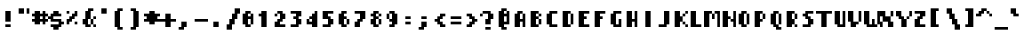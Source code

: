 SplineFontDB: 3.0
FontName: Strobrod-Bold
FullName: Strobrod Bold
FamilyName: Strobrod
Weight: Bold
Copyright: CC, Aaron Christianson, Nicolas Mercier
Version: 001.000
ItalicAngle: 0
UnderlinePosition: -96
UnderlineWidth: 0
Ascent: 1152
Descent: 288
InvalidEm: 0
sfntRevision: 0x00010000
LayerCount: 2
Layer: 0 1 "Back" 1
Layer: 1 1 "Fore" 0
HasVMetrics: 1
XUID: [1021 68 1269985762 10194520]
BaseHoriz: 1 'romn'
BaseScript: 'DFLT' 0  0 { 'dflt' -192 768}
StyleMap: 0x0020
FSType: 0
OS2Version: 4
OS2_WeightWidthSlopeOnly: 0
OS2_UseTypoMetrics: 1
CreationTime: 1490615230
ModificationTime: 1496434633
PfmFamily: 49
TTFWeight: 700
TTFWidth: 5
LineGap: 0
VLineGap: 0
Panose: 2 11 8 9 0 0 0 0 0 0
OS2TypoAscent: 768
OS2TypoAOffset: 0
OS2TypoDescent: -192
OS2TypoDOffset: 0
OS2TypoLinegap: -96
OS2WinAscent: 768
OS2WinAOffset: 0
OS2WinDescent: 192
OS2WinDOffset: 0
HheadAscent: 768
HheadAOffset: 0
HheadDescent: -192
HheadDOffset: 0
OS2SubXSize: 998
OS2SubYSize: 1075
OS2SubXOff: 0
OS2SubYOff: 215
OS2SupXSize: 998
OS2SupYSize: 1075
OS2SupXOff: 0
OS2SupYOff: 737
OS2StrikeYSize: 76
OS2StrikeYPos: 397
OS2CapHeight: 576
OS2XHeight: 480
OS2Vendor: 'PfEd'
OS2CodePages: 00000093.cd400000
OS2UnicodeRanges: 0000008f.0000f862.00000000.00000000
MarkAttachClasses: 1
DEI: 91125
ShortTable: cvt  2
  51
  749
EndShort
ShortTable: maxp 16
  1
  0
  546
  120
  29
  0
  0
  2
  0
  1
  1
  0
  64
  46
  0
  0
EndShort
LangName: 1033 "" "Str+APYA-br+APYA-d"
GaspTable: 2 0 5 65535 5 1
Encoding: UnicodeBmp
Compacted: 1
UnicodeInterp: none
NameList: AGL For New Fonts
DisplaySize: 10
AntiAlias: 0
FitToEm: 0
WinInfo: 0 38 23
BeginPrivate: 0
EndPrivate
BeginChars: 65539 546

StartChar: .notdef
Encoding: 65536 -1 0
Width: 576
VWidth: 1536
Flags: W
TtInstrs:
PUSHB_2
 1
 0
MDAP[rnd]
ALIGNRP
PUSHB_3
 7
 4
 0
MIRP[min,rnd,black]
SHP[rp2]
PUSHB_2
 6
 5
MDRP[rp0,min,rnd,grey]
ALIGNRP
PUSHB_3
 3
 2
 0
MIRP[min,rnd,black]
SHP[rp2]
SVTCA[y-axis]
PUSHB_2
 3
 0
MDAP[rnd]
ALIGNRP
PUSHB_3
 5
 4
 0
MIRP[min,rnd,black]
SHP[rp2]
PUSHB_3
 7
 6
 1
MIRP[rp0,min,rnd,grey]
ALIGNRP
PUSHB_3
 1
 2
 0
MIRP[min,rnd,black]
SHP[rp2]
EndTTInstrs
LayerCount: 2
Fore
SplineSet
51 0 m 1,0,-1
 51 800 l 1,1,-1
 459 800 l 1,2,-1
 459 0 l 1,3,-1
 51 0 l 1,0,-1
102 51 m 1,4,-1
 408 51 l 1,5,-1
 408 749 l 1,6,-1
 102 749 l 1,7,-1
 102 51 l 1,4,-1
EndSplineSet
EndChar

StartChar: uni0000
Encoding: 0 -1 1
AltUni2: 000000.ffffffff.0
Width: 576
VWidth: 0
Flags: W
LayerCount: 2
EndChar

StartChar: uni000D
Encoding: 13 13 2
Width: 576
VWidth: 0
Flags: W
LayerCount: 2
EndChar

StartChar: uni0001
Encoding: 1 1 3
Width: 576
VWidth: 0
Flags: W
LayerCount: 2
EndChar

StartChar: uni0002
Encoding: 2 2 4
Width: 576
VWidth: 0
Flags: W
LayerCount: 2
EndChar

StartChar: uni0003
Encoding: 3 3 5
Width: 576
VWidth: 0
Flags: W
LayerCount: 2
EndChar

StartChar: uni0004
Encoding: 4 4 6
Width: 576
VWidth: 0
Flags: W
LayerCount: 2
EndChar

StartChar: uni0005
Encoding: 5 5 7
Width: 576
VWidth: 0
Flags: W
LayerCount: 2
EndChar

StartChar: uni0006
Encoding: 6 6 8
Width: 576
VWidth: 0
Flags: W
LayerCount: 2
EndChar

StartChar: uni0007
Encoding: 7 7 9
Width: 576
VWidth: 0
Flags: W
LayerCount: 2
EndChar

StartChar: uni0008
Encoding: 8 8 10
Width: 576
VWidth: 0
Flags: W
LayerCount: 2
EndChar

StartChar: uni0009
Encoding: 9 9 11
Width: 576
VWidth: 0
Flags: W
LayerCount: 2
EndChar

StartChar: uni000A
Encoding: 10 10 12
Width: 576
VWidth: 0
Flags: W
LayerCount: 2
EndChar

StartChar: uni000B
Encoding: 11 11 13
Width: 576
VWidth: 0
Flags: W
LayerCount: 2
EndChar

StartChar: uni000C
Encoding: 12 12 14
Width: 576
VWidth: 0
Flags: W
LayerCount: 2
EndChar

StartChar: uni000E
Encoding: 14 14 15
Width: 576
VWidth: 0
Flags: W
LayerCount: 2
EndChar

StartChar: uni000F
Encoding: 15 15 16
Width: 576
VWidth: 0
Flags: W
LayerCount: 2
EndChar

StartChar: uni0010
Encoding: 16 16 17
Width: 576
VWidth: 0
Flags: W
LayerCount: 2
EndChar

StartChar: uni0011
Encoding: 17 17 18
Width: 576
VWidth: 0
Flags: W
LayerCount: 2
EndChar

StartChar: uni0012
Encoding: 18 18 19
Width: 576
VWidth: 0
Flags: W
LayerCount: 2
EndChar

StartChar: uni0013
Encoding: 19 19 20
Width: 576
VWidth: 0
Flags: W
LayerCount: 2
EndChar

StartChar: uni0014
Encoding: 20 20 21
Width: 576
VWidth: 0
Flags: W
LayerCount: 2
EndChar

StartChar: uni0015
Encoding: 21 21 22
Width: 576
VWidth: 0
Flags: W
LayerCount: 2
EndChar

StartChar: uni0016
Encoding: 22 22 23
Width: 576
VWidth: 0
Flags: W
LayerCount: 2
EndChar

StartChar: uni0017
Encoding: 23 23 24
Width: 576
VWidth: 0
Flags: W
LayerCount: 2
EndChar

StartChar: uni0018
Encoding: 24 24 25
Width: 576
VWidth: 0
Flags: W
LayerCount: 2
EndChar

StartChar: uni0019
Encoding: 25 25 26
Width: 576
VWidth: 0
Flags: W
LayerCount: 2
EndChar

StartChar: uni001A
Encoding: 26 26 27
Width: 576
VWidth: 0
Flags: W
LayerCount: 2
EndChar

StartChar: uni001B
Encoding: 27 27 28
Width: 576
VWidth: 0
Flags: W
LayerCount: 2
EndChar

StartChar: uni001C
Encoding: 28 28 29
Width: 576
VWidth: 0
Flags: W
LayerCount: 2
EndChar

StartChar: uni001D
Encoding: 29 29 30
Width: 576
VWidth: 0
Flags: W
LayerCount: 2
EndChar

StartChar: uni001E
Encoding: 30 30 31
Width: 576
VWidth: 0
Flags: W
LayerCount: 2
EndChar

StartChar: uni001F
Encoding: 31 31 32
Width: 576
VWidth: 0
Flags: W
LayerCount: 2
EndChar

StartChar: space
Encoding: 32 32 33
Width: 576
VWidth: 0
Flags: W
LayerCount: 2
EndChar

StartChar: exclam
Encoding: 33 33 34
Width: 576
VWidth: 0
Flags: W
LayerCount: 2
Fore
SplineSet
192 96 m 1,0,-1
 384 96 l 1,1,-1
 384 0 l 1,2,-1
 192 0 l 1,3,-1
 192 96 l 1,0,-1
192 576 m 1,4,-1
 384 576 l 1,5,-1
 384 192 l 1,6,-1
 192 192 l 1,7,-1
 192 576 l 1,4,-1
EndSplineSet
EndChar

StartChar: quotedbl
Encoding: 34 34 35
Width: 576
VWidth: 0
Flags: W
LayerCount: 2
Fore
SplineSet
384 672 m 1,0,-1
 480 672 l 1,1,-1
 480 480 l 1,2,-1
 384 480 l 1,3,-1
 384 672 l 1,0,-1
96 672 m 1,4,-1
 288 672 l 1,5,-1
 288 480 l 1,6,-1
 96 480 l 1,7,-1
 96 672 l 1,4,-1
EndSplineSet
EndChar

StartChar: numbersign
Encoding: 35 35 36
Width: 576
VWidth: 0
Flags: W
LayerCount: 2
Fore
SplineSet
288 384 m 1,0,-1
 288 288 l 1,1,-1
 288 288 l 1,2,-1
 384 288 l 1,3,-1
 384 288 l 1,4,-1
 384 384 l 1,5,-1
 384 384 l 1,6,-1
 288 384 l 1,7,-1
 288 384 l 1,0,-1
96 576 m 1,8,-1
 288 576 l 1,9,-1
 288 480 l 1,10,-1
 288 480 l 1,11,-1
 384 480 l 1,12,-1
 384 480 l 1,13,-1
 384 576 l 1,14,-1
 480 576 l 1,15,-1
 480 480 l 1,16,-1
 480 480 l 1,17,-1
 576 480 l 1,18,-1
 576 384 l 1,19,-1
 480 384 l 1,20,-1
 480 384 l 1,21,-1
 480 288 l 1,22,-1
 480 288 l 1,23,-1
 576 288 l 1,24,-1
 576 192 l 1,25,-1
 480 192 l 1,26,-1
 480 192 l 1,27,-1
 480 96 l 1,28,-1
 384 96 l 1,29,-1
 384 192 l 1,30,-1
 384 192 l 1,31,-1
 288 192 l 1,32,-1
 288 192 l 1,33,-1
 288 96 l 1,34,-1
 96 96 l 1,35,-1
 96 192 l 1,36,-1
 96 192 l 1,37,-1
 0 192 l 1,38,-1
 0 288 l 1,39,-1
 96 288 l 1,40,-1
 96 288 l 1,41,-1
 96 384 l 1,42,-1
 96 384 l 1,43,-1
 0 384 l 1,44,-1
 0 480 l 1,45,-1
 96 480 l 1,46,-1
 96 480 l 1,47,-1
 96 576 l 1,8,-1
EndSplineSet
EndChar

StartChar: dollar
Encoding: 36 36 37
Width: 576
VWidth: 0
Flags: W
LayerCount: 2
Fore
SplineSet
96 384 m 1,0,-1
 96 480 l 1,1,-1
 191 480 l 1,2,-1
 192 480 l 1,3,-1
 192 576 l 1,4,-1
 382 576 l 1,5,-1
 382 480 l 1,6,-1
 383 480 l 1,7,-1
 478 480 l 1,8,-1
 478 384 l 1,9,-1
 191 384 l 1,10,-1
 191 384 l 1,11,-1
 191 288 l 1,12,-1
 191 288 l 1,13,-1
 478 288 l 1,14,-1
 478 192 l 1,15,-1
 478 192 l 1,16,-1
 574 192 l 1,17,-1
 574 96 l 1,18,-1
 478 96 l 1,19,-1
 478 96 l 1,20,-1
 478 0 l 1,21,-1
 383 0 l 1,22,-1
 382 0 l 1,23,-1
 382 -96 l 1,24,-1
 192 -96 l 1,25,-1
 192 0 l 1,26,-1
 191 0 l 1,27,-1
 96 0 l 1,28,-1
 96 96 l 1,29,-1
 383 96 l 1,30,-1
 383 96 l 1,31,-1
 383 192 l 1,32,-1
 383 192 l 1,33,-1
 96 192 l 1,34,-1
 96 288 l 1,35,-1
 96 288 l 1,36,-1
 0 288 l 1,37,-1
 0 384 l 1,38,-1
 96 384 l 1,39,-1
 96 384 l 1,0,-1
EndSplineSet
EndChar

StartChar: percent
Encoding: 37 37 38
Width: 576
VWidth: 0
Flags: W
LayerCount: 2
Fore
SplineSet
384 96 m 1,0,-1
 384 192 l 1,1,-1
 479 192 l 1,2,-1
 479 96 l 1,3,-1
 384 96 l 1,0,-1
96 96 m 1,4,-1
 96 288 l 1,5,-1
 192 288 l 1,6,-1
 192 288 l 1,7,-1
 192 384 l 1,8,-1
 288 384 l 1,9,-1
 288 384 l 1,10,-1
 288 480 l 1,11,-1
 384 480 l 1,12,-1
 384 480 l 1,13,-1
 384 576 l 1,14,-1
 479 576 l 1,15,-1
 479 384 l 1,16,-1
 384 384 l 1,17,-1
 383 384 l 1,18,-1
 383 288 l 1,19,-1
 288 288 l 1,20,-1
 287 288 l 1,21,-1
 287 192 l 1,22,-1
 192 192 l 1,23,-1
 191 192 l 1,24,-1
 191 96 l 1,25,-1
 96 96 l 1,4,-1
96 480 m 1,26,-1
 96 576 l 1,27,-1
 191 576 l 1,28,-1
 191 480 l 1,29,-1
 96 480 l 1,26,-1
EndSplineSet
EndChar

StartChar: ampersand
Encoding: 38 38 39
Width: 576
VWidth: 0
Flags: W
LayerCount: 2
Fore
SplineSet
480 97 m 1,0,-1
 384 96 l 1,1,-1
 384 288 l 1,2,-1
 479 288 l 1,3,-1
 480 97 l 1,0,-1
480 288 m 1,4,-1
 480 384 l 1,5,-1
 576 384 l 1,6,-1
 576 288 l 1,7,-1
 480 288 l 1,4,-1
480 96 m 1,8,-1
 576 96 l 1,9,-1
 576 0 l 1,10,-1
 480 0 l 1,11,-1
 480 96 l 1,8,-1
384 96 m 1,12,-1
 384 0 l 1,13,-1
 192 0 l 1,14,-1
 192 96 l 1,15,-1
 192 96 l 1,16,-1
 96 96 l 1,17,-1
 96 288 l 1,18,-1
 192 288 l 1,19,-1
 192 288 l 1,20,-1
 192 576 l 1,21,-1
 288 576 l 1,22,-1
 288 576 l 1,23,-1
 288 672 l 1,24,-1
 480 672 l 1,25,-1
 480 576 l 1,26,-1
 384 576 l 1,27,-1
 384 576 l 1,28,-1
 384 288 l 1,29,-1
 288 288 l 1,30,-1
 288 288 l 1,31,-1
 288 96 l 1,32,-1
 288 96 l 1,33,-1
 384 96 l 1,12,-1
EndSplineSet
EndChar

StartChar: quotesingle
Encoding: 39 39 40
Width: 576
VWidth: 0
Flags: W
LayerCount: 2
Fore
SplineSet
192 672 m 1,0,-1
 384 672 l 1,1,-1
 384 480 l 1,2,-1
 192 480 l 1,3,-1
 192 672 l 1,0,-1
EndSplineSet
EndChar

StartChar: parenleft
Encoding: 40 40 41
Width: 576
VWidth: 0
Flags: W
LayerCount: 2
Fore
SplineSet
192 672 m 1,0,-1
 384 672 l 1,1,-1
 384 576 l 1,2,-1
 288 576 l 1,3,-1
 288 576 l 1,4,-1
 288 0 l 1,5,-1
 288 0 l 1,6,-1
 384 0 l 1,7,-1
 384 -96 l 1,8,-1
 192 -96 l 1,9,-1
 192 0 l 1,10,-1
 192 0 l 1,11,-1
 96 0 l 1,12,-1
 96 576 l 1,13,-1
 192 576 l 1,14,-1
 192 576 l 1,15,-1
 192 672 l 1,0,-1
EndSplineSet
EndChar

StartChar: parenright
Encoding: 41 41 42
Width: 576
VWidth: 0
Flags: W
LayerCount: 2
Fore
SplineSet
96 672 m 1,0,-1
 288 672 l 1,1,-1
 288 576 l 1,2,-1
 288 576 l 1,3,-1
 384 576 l 1,4,-1
 384 0 l 1,5,-1
 288 0 l 1,6,-1
 288 0 l 1,7,-1
 288 -96 l 1,8,-1
 96 -96 l 1,9,-1
 96 0 l 1,10,-1
 192 0 l 1,11,-1
 192 0 l 1,12,-1
 192 576 l 1,13,-1
 192 576 l 1,14,-1
 96 576 l 1,15,-1
 96 672 l 1,0,-1
EndSplineSet
EndChar

StartChar: asterisk
Encoding: 42 42 43
Width: 576
VWidth: 0
Flags: W
LayerCount: 2
Fore
SplineSet
0 480 m 1,0,-1
 192 480 l 1,1,-1
 192 480 l 1,2,-1
 192 576 l 1,3,-1
 384 576 l 1,4,-1
 384 480 l 1,5,-1
 384 480 l 1,6,-1
 576 480 l 1,7,-1
 576 384 l 1,8,-1
 480 384 l 1,9,-1
 480 384 l 1,10,-1
 480 288 l 1,11,-1
 480 288 l 1,12,-1
 576 288 l 1,13,-1
 576 192 l 1,14,-1
 384 192 l 1,15,-1
 384 192 l 1,16,-1
 384 96 l 1,17,-1
 192 96 l 1,18,-1
 192 192 l 1,19,-1
 192 192 l 1,20,-1
 0 192 l 1,21,-1
 0 288 l 1,22,-1
 96 288 l 1,23,-1
 96 288 l 1,24,-1
 96 384 l 1,25,-1
 96 384 l 1,26,-1
 0 384 l 1,27,-1
 0 480 l 1,0,-1
EndSplineSet
EndChar

StartChar: plus
Encoding: 43 43 44
Width: 576
VWidth: 0
Flags: W
LayerCount: 2
Fore
SplineSet
192 480 m 1,0,-1
 384 480 l 1,1,-1
 384 288 l 1,2,-1
 384 288 l 1,3,-1
 576 288 l 1,4,-1
 576 192 l 1,5,-1
 384 192 l 1,6,-1
 384 192 l 1,7,-1
 384 0 l 1,8,-1
 192 0 l 1,9,-1
 192 192 l 1,10,-1
 192 192 l 1,11,-1
 0 192 l 1,12,-1
 0 288 l 1,13,-1
 192 288 l 1,14,-1
 192 288 l 1,15,-1
 192 480 l 1,0,-1
EndSplineSet
EndChar

StartChar: comma
Encoding: 44 44 45
Width: 576
VWidth: 0
Flags: W
LayerCount: 2
Fore
SplineSet
192 192 m 1,0,-1
 384 192 l 1,1,-1
 384 0 l 1,2,-1
 288 0 l 1,3,-1
 288 0 l 1,4,-1
 288 -96 l 1,5,-1
 96 -96 l 1,6,-1
 96 0 l 1,7,-1
 192 0 l 1,8,-1
 192 0 l 1,9,-1
 192 192 l 1,0,-1
EndSplineSet
EndChar

StartChar: hyphen
Encoding: 45 45 46
Width: 576
VWidth: 0
Flags: W
LayerCount: 2
Fore
SplineSet
96 288 m 1,0,-1
 576 288 l 1,1,-1
 576 192 l 1,2,-1
 96 192 l 1,3,-1
 96 288 l 1,0,-1
EndSplineSet
EndChar

StartChar: period
Encoding: 46 46 47
Width: 576
VWidth: 0
Flags: W
LayerCount: 2
Fore
SplineSet
192 192 m 1,0,-1
 384 192 l 1,1,-1
 384 0 l 1,2,-1
 192 0 l 1,3,-1
 192 192 l 1,0,-1
EndSplineSet
EndChar

StartChar: slash
Encoding: 47 47 48
Width: 576
VWidth: 0
Flags: W
LayerCount: 2
Fore
SplineSet
96 96 m 1,0,-1
 192 96 l 1,1,-1
 192 96 l 1,2,-1
 192 288 l 1,3,-1
 288 288 l 1,4,-1
 288 288 l 1,5,-1
 288 480 l 1,6,-1
 384 480 l 1,7,-1
 384 480 l 1,8,-1
 384 672 l 1,9,-1
 576 672 l 1,10,-1
 576 480 l 1,11,-1
 480 480 l 1,12,-1
 480 480 l 1,13,-1
 480 288 l 1,14,-1
 384 288 l 1,15,-1
 384 288 l 1,16,-1
 384 96 l 1,17,-1
 288 96 l 1,18,-1
 288 96 l 1,19,-1
 288 -96 l 1,20,-1
 96 -96 l 1,21,-1
 96 96 l 1,0,-1
EndSplineSet
EndChar

StartChar: zero
Encoding: 48 48 49
Width: 576
VWidth: 0
Flags: W
LayerCount: 2
Fore
SplineSet
96 96 m 1,0,-1
 96 480 l 1,1,-1
 192 480 l 1,2,-1
 192 480 l 1,3,-1
 192 576 l 1,4,-1
 383 576 l 1,5,-1
 383 480 l 1,6,-1
 288 480 l 1,7,-1
 287 480 l 1,8,-1
 287 384 l 1,9,-1
 288 384 l 1,10,-1
 384 384 l 1,11,-1
 384 384 l 1,12,-1
 384 480 l 1,13,-1
 479 480 l 1,14,-1
 479 96 l 1,15,-1
 384 96 l 1,16,-1
 384 288 l 1,17,-1
 384 288 l 1,18,-1
 288 288 l 1,19,-1
 287 288 l 1,20,-1
 287 96 l 1,21,-1
 288 96 l 1,22,-1
 383 96 l 1,23,-1
 383 0 l 1,24,-1
 192 0 l 1,25,-1
 192 96 l 1,26,-1
 192 96 l 1,27,-1
 96 96 l 1,0,-1
EndSplineSet
EndChar

StartChar: one
Encoding: 49 49 50
Width: 576
VWidth: 0
Flags: W
LayerCount: 2
Fore
SplineSet
96 384 m 1,0,-1
 96 480 l 1,1,-1
 192 480 l 1,2,-1
 192 480 l 1,3,-1
 192 576 l 1,4,-1
 383 576 l 1,5,-1
 383 0 l 1,6,-1
 192 0 l 1,7,-1
 192 384 l 1,8,-1
 192 384 l 1,9,-1
 96 384 l 1,0,-1
EndSplineSet
EndChar

StartChar: two
Encoding: 50 50 51
Width: 576
VWidth: 0
Flags: W
LayerCount: 2
Fore
SplineSet
288 480 m 1,0,-1
 192 480 l 1,1,-1
 192 576 l 1,2,-1
 383 576 l 1,3,-1
 383 480 l 1,4,-1
 384 480 l 1,5,-1
 479 480 l 1,6,-1
 479 288 l 1,7,-1
 384 288 l 1,8,-1
 383 288 l 1,9,-1
 383 192 l 1,10,-1
 288 192 l 1,11,-1
 287 192 l 1,12,-1
 287 96 l 1,13,-1
 288 96 l 1,14,-1
 479 96 l 1,15,-1
 479 0 l 1,16,-1
 96 0 l 1,17,-1
 96 192 l 1,18,-1
 192 192 l 1,19,-1
 192 192 l 1,20,-1
 192 288 l 1,21,-1
 288 288 l 1,22,-1
 288 288 l 1,23,-1
 288 480 l 1,24,-1
 288 480 l 1,0,-1
96 480 m 1,25,-1
 191 480 l 1,26,-1
 191 384 l 1,27,-1
 96 384 l 1,28,-1
 96 480 l 1,25,-1
EndSplineSet
EndChar

StartChar: three
Encoding: 51 51 52
Width: 576
VWidth: 0
Flags: W
LayerCount: 2
Fore
SplineSet
96 480 m 1,0,-1
 96 576 l 1,1,-1
 479 576 l 1,2,-1
 479 384 l 1,3,-1
 384 384 l 1,4,-1
 383 384 l 1,5,-1
 383 288 l 1,6,-1
 384 288 l 1,7,-1
 479 288 l 1,8,-1
 479 96 l 1,9,-1
 384 96 l 1,10,-1
 383 96 l 1,11,-1
 383 0 l 1,12,-1
 96 0 l 1,13,-1
 96 96 l 1,14,-1
 288 96 l 1,15,-1
 288 96 l 1,16,-1
 288 288 l 1,17,-1
 288 288 l 1,18,-1
 192 288 l 1,19,-1
 192 384 l 1,20,-1
 288 384 l 1,21,-1
 288 384 l 1,22,-1
 288 480 l 1,23,-1
 288 480 l 1,24,-1
 96 480 l 1,0,-1
EndSplineSet
EndChar

StartChar: four
Encoding: 52 52 53
Width: 576
VWidth: 0
Flags: W
LayerCount: 2
Fore
SplineSet
384 480 m 1,0,-1
 384 576 l 1,1,-1
 479 576 l 1,2,-1
 479 0 l 1,3,-1
 288 0 l 1,4,-1
 288 96 l 1,5,-1
 288 96 l 1,6,-1
 96 96 l 1,7,-1
 96 288 l 1,8,-1
 191 288 l 1,9,-1
 191 192 l 1,10,-1
 192 192 l 1,11,-1
 288 192 l 1,12,-1
 288 192 l 1,13,-1
 288 288 l 1,14,-1
 288 288 l 1,15,-1
 192 288 l 1,16,-1
 192 384 l 1,17,-1
 288 384 l 1,18,-1
 288 384 l 1,19,-1
 288 480 l 1,20,-1
 384 480 l 1,21,-1
 384 480 l 1,0,-1
EndSplineSet
EndChar

StartChar: five
Encoding: 53 53 54
Width: 576
VWidth: 0
Flags: W
LayerCount: 2
Fore
SplineSet
96 288 m 1,0,-1
 96 576 l 1,1,-1
 479 576 l 1,2,-1
 479 480 l 1,3,-1
 288 480 l 1,4,-1
 287 480 l 1,5,-1
 287 384 l 1,6,-1
 288 384 l 1,7,-1
 383 384 l 1,8,-1
 383 288 l 1,9,-1
 384 288 l 1,10,-1
 479 288 l 1,11,-1
 479 96 l 1,12,-1
 384 96 l 1,13,-1
 383 96 l 1,14,-1
 383 0 l 1,15,-1
 96 0 l 1,16,-1
 96 96 l 1,17,-1
 288 96 l 1,18,-1
 288 96 l 1,19,-1
 288 288 l 1,20,-1
 288 288 l 1,21,-1
 96 288 l 1,0,-1
EndSplineSet
EndChar

StartChar: six
Encoding: 54 54 55
Width: 576
VWidth: 0
Flags: W
LayerCount: 2
Fore
SplineSet
479 96 m 1,0,-1
 384 96 l 1,1,-1
 384 288 l 1,2,-1
 479 288 l 1,3,-1
 479 96 l 1,0,-1
288 96 m 1,4,-1
 383 96 l 1,5,-1
 383 0 l 1,6,-1
 192 0 l 1,7,-1
 192 96 l 1,8,-1
 192 96 l 1,9,-1
 96 96 l 1,10,-1
 96 480 l 1,11,-1
 192 480 l 1,12,-1
 192 480 l 1,13,-1
 192 576 l 1,14,-1
 383 576 l 1,15,-1
 383 480 l 1,16,-1
 288 480 l 1,17,-1
 287 480 l 1,18,-1
 287 384 l 1,19,-1
 288 384 l 1,20,-1
 383 384 l 1,21,-1
 383 288 l 1,22,-1
 288 288 l 1,23,-1
 287 288 l 1,24,-1
 287 96 l 1,25,-1
 288 96 l 1,4,-1
EndSplineSet
EndChar

StartChar: seven
Encoding: 55 55 56
Width: 576
VWidth: 0
Flags: W
LayerCount: 2
Fore
SplineSet
96 480 m 1,0,-1
 96 576 l 1,1,-1
 479 576 l 1,2,-1
 479 288 l 1,3,-1
 384 288 l 1,4,-1
 383 288 l 1,5,-1
 383 192 l 1,6,-1
 288 192 l 1,7,-1
 287 192 l 1,8,-1
 287 0 l 1,9,-1
 96 0 l 1,10,-1
 96 192 l 1,11,-1
 192 192 l 1,12,-1
 192 192 l 1,13,-1
 192 288 l 1,14,-1
 288 288 l 1,15,-1
 288 288 l 1,16,-1
 288 480 l 1,17,-1
 288 480 l 1,18,-1
 96 480 l 1,0,-1
EndSplineSet
EndChar

StartChar: eight
Encoding: 56 56 57
Width: 576
VWidth: 0
Flags: W
LayerCount: 2
Fore
SplineSet
479 384 m 1,0,-1
 384 384 l 1,1,-1
 384 480 l 1,2,-1
 479 480 l 1,3,-1
 479 384 l 1,0,-1
479 96 m 1,4,-1
 384 96 l 1,5,-1
 384 288 l 1,6,-1
 479 288 l 1,7,-1
 479 96 l 1,4,-1
288 96 m 1,8,-1
 383 96 l 1,9,-1
 383 0 l 1,10,-1
 192 0 l 1,11,-1
 192 96 l 1,12,-1
 192 96 l 1,13,-1
 96 96 l 1,14,-1
 96 288 l 1,15,-1
 192 288 l 1,16,-1
 192 288 l 1,17,-1
 192 384 l 1,18,-1
 192 384 l 1,19,-1
 96 384 l 1,20,-1
 96 480 l 1,21,-1
 192 480 l 1,22,-1
 192 480 l 1,23,-1
 192 576 l 1,24,-1
 383 576 l 1,25,-1
 383 480 l 1,26,-1
 288 480 l 1,27,-1
 287 480 l 1,28,-1
 287 384 l 1,29,-1
 288 384 l 1,30,-1
 383 384 l 1,31,-1
 383 288 l 1,32,-1
 288 288 l 1,33,-1
 287 288 l 1,34,-1
 287 96 l 1,35,-1
 288 96 l 1,8,-1
EndSplineSet
EndChar

StartChar: nine
Encoding: 57 57 58
Width: 576
VWidth: 0
Flags: W
LayerCount: 2
Fore
SplineSet
96 480 m 1,0,-1
 191 480 l 1,1,-1
 191 288 l 1,2,-1
 96 288 l 1,3,-1
 96 480 l 1,0,-1
288 480 m 1,4,-1
 192 480 l 1,5,-1
 192 576 l 1,6,-1
 383 576 l 1,7,-1
 383 480 l 1,8,-1
 384 480 l 1,9,-1
 479 480 l 1,10,-1
 479 96 l 1,11,-1
 384 96 l 1,12,-1
 383 96 l 1,13,-1
 383 0 l 1,14,-1
 192 0 l 1,15,-1
 192 96 l 1,16,-1
 288 96 l 1,17,-1
 288 96 l 1,18,-1
 288 192 l 1,19,-1
 288 192 l 1,20,-1
 192 192 l 1,21,-1
 192 288 l 1,22,-1
 288 288 l 1,23,-1
 288 288 l 1,24,-1
 288 480 l 1,25,-1
 288 480 l 1,4,-1
EndSplineSet
EndChar

StartChar: colon
Encoding: 58 58 59
Width: 576
VWidth: 0
Flags: W
LayerCount: 2
Fore
SplineSet
192 192 m 1,0,-1
 384 192 l 1,1,-1
 384 96 l 1,2,-1
 192 96 l 1,3,-1
 192 192 l 1,0,-1
192 384 m 1,4,-1
 384 384 l 1,5,-1
 384 288 l 1,6,-1
 192 288 l 1,7,-1
 192 384 l 1,4,-1
EndSplineSet
EndChar

StartChar: semicolon
Encoding: 59 59 60
Width: 576
VWidth: 0
Flags: W
LayerCount: 2
Fore
SplineSet
192 192 m 1,0,-1
 384 192 l 1,1,-1
 384 0 l 1,2,-1
 288 0 l 1,3,-1
 288 0 l 1,4,-1
 288 -96 l 1,5,-1
 96 -96 l 1,6,-1
 96 0 l 1,7,-1
 192 0 l 1,8,-1
 192 0 l 1,9,-1
 192 192 l 1,0,-1
192 384 m 1,10,-1
 384 384 l 1,11,-1
 384 288 l 1,12,-1
 192 288 l 1,13,-1
 192 384 l 1,10,-1
EndSplineSet
EndChar

StartChar: less
Encoding: 60 60 61
Width: 576
VWidth: 0
Flags: W
LayerCount: 2
Fore
SplineSet
96 288 m 1,0,-1
 192 288 l 1,1,-1
 192 288 l 1,2,-1
 192 384 l 1,3,-1
 288 384 l 1,4,-1
 288 384 l 1,5,-1
 288 480 l 1,6,-1
 480 480 l 1,7,-1
 480 384 l 1,8,-1
 384 384 l 1,9,-1
 384 384 l 1,10,-1
 384 288 l 1,11,-1
 288 288 l 1,12,-1
 288 288 l 1,13,-1
 288 192 l 1,14,-1
 288 192 l 1,15,-1
 384 192 l 1,16,-1
 384 96 l 1,17,-1
 384 96 l 1,18,-1
 480 96 l 1,19,-1
 480 0 l 1,20,-1
 288 0 l 1,21,-1
 288 96 l 1,22,-1
 288 96 l 1,23,-1
 192 96 l 1,24,-1
 192 192 l 1,25,-1
 192 192 l 1,26,-1
 96 192 l 1,27,-1
 96 288 l 1,0,-1
EndSplineSet
EndChar

StartChar: equal
Encoding: 61 61 62
Width: 576
VWidth: 0
Flags: W
LayerCount: 2
Fore
SplineSet
96 192 m 1,0,-1
 480 192 l 1,1,-1
 480 96 l 1,2,-1
 96 96 l 1,3,-1
 96 192 l 1,0,-1
96 384 m 1,4,-1
 480 384 l 1,5,-1
 480 288 l 1,6,-1
 96 288 l 1,7,-1
 96 384 l 1,4,-1
EndSplineSet
EndChar

StartChar: greater
Encoding: 62 62 63
Width: 576
VWidth: 0
Flags: W
LayerCount: 2
Fore
SplineSet
96 480 m 1,0,-1
 288 480 l 1,1,-1
 288 384 l 1,2,-1
 288 384 l 1,3,-1
 384 384 l 1,4,-1
 384 288 l 1,5,-1
 384 288 l 1,6,-1
 480 288 l 1,7,-1
 480 192 l 1,8,-1
 384 192 l 1,9,-1
 384 192 l 1,10,-1
 384 96 l 1,11,-1
 288 96 l 1,12,-1
 288 96 l 1,13,-1
 288 0 l 1,14,-1
 96 0 l 1,15,-1
 96 96 l 1,16,-1
 192 96 l 1,17,-1
 192 96 l 1,18,-1
 192 192 l 1,19,-1
 288 192 l 1,20,-1
 288 192 l 1,21,-1
 288 288 l 1,22,-1
 288 288 l 1,23,-1
 192 288 l 1,24,-1
 192 384 l 1,25,-1
 192 384 l 1,26,-1
 96 384 l 1,27,-1
 96 480 l 1,0,-1
EndSplineSet
EndChar

StartChar: question
Encoding: 63 63 64
Width: 576
VWidth: 0
Flags: W
LayerCount: 2
Fore
SplineSet
192 0 m 1,0,-1
 384 0 l 1,1,-1
 384 -96 l 1,2,-1
 192 -96 l 1,3,-1
 192 0 l 1,0,-1
96 480 m 1,4,-1
 96 576 l 1,5,-1
 384 576 l 1,6,-1
 384 480 l 1,7,-1
 384 480 l 1,8,-1
 480 480 l 1,9,-1
 480 288 l 1,10,-1
 384 288 l 1,11,-1
 384 288 l 1,12,-1
 384 96 l 1,13,-1
 192 96 l 1,14,-1
 192 288 l 1,15,-1
 288 288 l 1,16,-1
 288 288 l 1,17,-1
 288 480 l 1,18,-1
 288 480 l 1,19,-1
 96 480 l 1,4,-1
96 480 m 1,20,-1
 96 384 l 1,21,-1
 0 384 l 1,22,-1
 0 480 l 1,23,-1
 96 480 l 1,20,-1
EndSplineSet
EndChar

StartChar: at
Encoding: 64 64 65
Width: 576
VWidth: 0
Flags: W
LayerCount: 2
Fore
SplineSet
288 384 m 1,0,-1
 288 192 l 1,1,-1
 288 192 l 1,2,-1
 384 192 l 1,3,-1
 384 192 l 1,4,-1
 384 384 l 1,5,-1
 384 384 l 1,6,-1
 288 384 l 1,7,-1
 288 384 l 1,0,-1
96 576 m 1,8,-1
 192 576 l 1,9,-1
 192 576 l 1,10,-1
 192 672 l 1,11,-1
 384 672 l 1,12,-1
 384 576 l 1,13,-1
 288 576 l 1,14,-1
 288 576 l 1,15,-1
 288 480 l 1,16,-1
 288 480 l 1,17,-1
 384 480 l 1,18,-1
 384 480 l 1,19,-1
 384 576 l 1,20,-1
 480 576 l 1,21,-1
 480 96 l 1,22,-1
 288 96 l 1,23,-1
 288 96 l 1,24,-1
 288 0 l 1,25,-1
 288 0 l 1,26,-1
 384 0 l 1,27,-1
 384 -96 l 1,28,-1
 192 -96 l 1,29,-1
 192 0 l 1,30,-1
 192 0 l 1,31,-1
 96 0 l 1,32,-1
 96 576 l 1,8,-1
EndSplineSet
EndChar

StartChar: A
Encoding: 65 65 66
Width: 576
VWidth: 0
Flags: W
LayerCount: 2
Fore
SplineSet
96 0 m 1,0,-1
 96 480 l 1,1,-1
 192 480 l 1,2,-1
 192 480 l 1,3,-1
 192 576 l 1,4,-1
 382 576 l 1,5,-1
 382 480 l 1,6,-1
 287 480 l 1,7,-1
 287 480 l 1,8,-1
 287 288 l 1,9,-1
 287 288 l 1,10,-1
 383 288 l 1,11,-1
 383 288 l 1,12,-1
 383 480 l 1,13,-1
 478 480 l 1,14,-1
 478 0 l 1,15,-1
 383 0 l 1,16,-1
 383 192 l 1,17,-1
 383 192 l 1,18,-1
 287 192 l 1,19,-1
 287 192 l 1,20,-1
 287 0 l 1,21,-1
 96 0 l 1,0,-1
EndSplineSet
EndChar

StartChar: B
Encoding: 66 66 67
Width: 576
VWidth: 0
Flags: W
LayerCount: 2
Fore
SplineSet
479 384 m 1,0,-1
 384 384 l 1,1,-1
 384 480 l 1,2,-1
 479 480 l 1,3,-1
 479 384 l 1,0,-1
479 96 m 1,4,-1
 384 96 l 1,5,-1
 384 288 l 1,6,-1
 479 288 l 1,7,-1
 479 96 l 1,4,-1
288 96 m 1,8,-1
 383 96 l 1,9,-1
 383 0 l 1,10,-1
 96 0 l 1,11,-1
 96 576 l 1,12,-1
 383 576 l 1,13,-1
 383 480 l 1,14,-1
 288 480 l 1,15,-1
 287 480 l 1,16,-1
 287 384 l 1,17,-1
 288 384 l 1,18,-1
 383 384 l 1,19,-1
 383 288 l 1,20,-1
 288 288 l 1,21,-1
 287 288 l 1,22,-1
 287 96 l 1,23,-1
 288 96 l 1,8,-1
EndSplineSet
EndChar

StartChar: C
Encoding: 67 67 68
Width: 576
VWidth: 0
Flags: W
LayerCount: 2
Fore
SplineSet
192 480 m 1,0,-1
 192 576 l 1,1,-1
 479 576 l 1,2,-1
 479 480 l 1,3,-1
 288 480 l 1,4,-1
 287 480 l 1,5,-1
 287 96 l 1,6,-1
 288 96 l 1,7,-1
 479 96 l 1,8,-1
 479 0 l 1,9,-1
 192 0 l 1,10,-1
 192 96 l 1,11,-1
 192 96 l 1,12,-1
 96 96 l 1,13,-1
 96 480 l 1,14,-1
 192 480 l 1,15,-1
 192 480 l 1,0,-1
EndSplineSet
EndChar

StartChar: D
Encoding: 68 68 69
Width: 576
VWidth: 0
Flags: W
LayerCount: 2
Fore
SplineSet
479 96 m 1,0,-1
 384 96 l 1,1,-1
 384 480 l 1,2,-1
 479 480 l 1,3,-1
 479 96 l 1,0,-1
288 96 m 1,4,-1
 383 96 l 1,5,-1
 383 0 l 1,6,-1
 96 0 l 1,7,-1
 96 576 l 1,8,-1
 383 576 l 1,9,-1
 383 480 l 1,10,-1
 288 480 l 1,11,-1
 287 480 l 1,12,-1
 287 96 l 1,13,-1
 288 96 l 1,4,-1
EndSplineSet
EndChar

StartChar: E
Encoding: 69 69 70
Width: 576
VWidth: 0
Flags: W
LayerCount: 2
Fore
SplineSet
96 0 m 1,0,-1
 96 576 l 1,1,-1
 479 576 l 1,2,-1
 479 480 l 1,3,-1
 288 480 l 1,4,-1
 287 480 l 1,5,-1
 287 384 l 1,6,-1
 288 384 l 1,7,-1
 383 384 l 1,8,-1
 383 288 l 1,9,-1
 288 288 l 1,10,-1
 287 288 l 1,11,-1
 287 96 l 1,12,-1
 288 96 l 1,13,-1
 479 96 l 1,14,-1
 479 0 l 1,15,-1
 96 0 l 1,0,-1
EndSplineSet
EndChar

StartChar: F
Encoding: 70 70 71
Width: 576
VWidth: 0
Flags: W
LayerCount: 2
Fore
SplineSet
96 0 m 1,0,-1
 96 576 l 1,1,-1
 479 576 l 1,2,-1
 479 480 l 1,3,-1
 288 480 l 1,4,-1
 287 480 l 1,5,-1
 287 384 l 1,6,-1
 288 384 l 1,7,-1
 383 384 l 1,8,-1
 383 288 l 1,9,-1
 288 288 l 1,10,-1
 287 288 l 1,11,-1
 287 0 l 1,12,-1
 96 0 l 1,0,-1
EndSplineSet
EndChar

StartChar: G
Encoding: 71 71 72
Width: 576
VWidth: 0
Flags: W
LayerCount: 2
Fore
SplineSet
192 480 m 1,0,-1
 192 576 l 1,1,-1
 479 576 l 1,2,-1
 479 480 l 1,3,-1
 288 480 l 1,4,-1
 287 480 l 1,5,-1
 287 96 l 1,6,-1
 288 96 l 1,7,-1
 384 96 l 1,8,-1
 384 96 l 1,9,-1
 384 288 l 1,10,-1
 479 288 l 1,11,-1
 479 0 l 1,12,-1
 192 0 l 1,13,-1
 192 96 l 1,14,-1
 192 96 l 1,15,-1
 96 96 l 1,16,-1
 96 480 l 1,17,-1
 192 480 l 1,18,-1
 192 480 l 1,0,-1
EndSplineSet
EndChar

StartChar: H
Encoding: 72 72 73
Width: 576
VWidth: 0
Flags: W
LayerCount: 2
Fore
SplineSet
96 0 m 1,0,-1
 96 576 l 1,1,-1
 287 576 l 1,2,-1
 287 288 l 1,3,-1
 287 288 l 1,4,-1
 383 288 l 1,5,-1
 383 288 l 1,6,-1
 383 576 l 1,7,-1
 478 576 l 1,8,-1
 478 0 l 1,9,-1
 383 0 l 1,10,-1
 383 192 l 1,11,-1
 383 192 l 1,12,-1
 287 192 l 1,13,-1
 287 192 l 1,14,-1
 287 0 l 1,15,-1
 96 0 l 1,0,-1
EndSplineSet
EndChar

StartChar: I
Encoding: 73 73 74
Width: 576
VWidth: 0
Flags: W
LayerCount: 2
Fore
SplineSet
192 0 m 1,0,-1
 192 576 l 1,1,-1
 383 576 l 1,2,-1
 383 0 l 1,3,-1
 192 0 l 1,0,-1
EndSplineSet
EndChar

StartChar: J
Encoding: 74 74 75
Width: 576
VWidth: 0
Flags: W
LayerCount: 2
Fore
SplineSet
288 96 m 1,0,-1
 288 576 l 1,1,-1
 479 576 l 1,2,-1
 479 96 l 1,3,-1
 384 96 l 1,4,-1
 383 96 l 1,5,-1
 383 0 l 1,6,-1
 96 0 l 1,7,-1
 96 96 l 1,8,-1
 288 96 l 1,9,-1
 288 96 l 1,0,-1
EndSplineSet
EndChar

StartChar: K
Encoding: 75 75 76
Width: 576
VWidth: 0
Flags: W
LayerCount: 2
Fore
SplineSet
574 480 m 1,0,-1
 479 480 l 1,1,-1
 479 576 l 1,2,-1
 574 576 l 1,3,-1
 574 480 l 1,0,-1
383 480 m 1,4,-1
 478 480 l 1,5,-1
 478 384 l 1,6,-1
 383 384 l 1,7,-1
 383 480 l 1,4,-1
479 0 m 1,8,-1
 479 96 l 1,9,-1
 574 96 l 1,10,-1
 574 0 l 1,11,-1
 479 0 l 1,8,-1
478 192 m 1,12,-1
 478 96 l 1,13,-1
 383 96 l 1,14,-1
 383 192 l 1,15,-1
 478 192 l 1,12,-1
383 384 m 1,16,-1
 383 192 l 1,17,-1
 287 192 l 1,18,-1
 287 192 l 1,19,-1
 287 0 l 1,20,-1
 96 0 l 1,21,-1
 96 576 l 1,22,-1
 287 576 l 1,23,-1
 287 384 l 1,24,-1
 287 384 l 1,25,-1
 383 384 l 1,16,-1
EndSplineSet
EndChar

StartChar: L
Encoding: 76 76 77
Width: 576
VWidth: 0
Flags: W
LayerCount: 2
Fore
SplineSet
96 0 m 1,0,-1
 96 576 l 1,1,-1
 287 576 l 1,2,-1
 287 96 l 1,3,-1
 288 96 l 1,4,-1
 479 96 l 1,5,-1
 479 0 l 1,6,-1
 96 0 l 1,0,-1
EndSplineSet
EndChar

StartChar: M
Encoding: 77 77 78
Width: 576
VWidth: 0
Flags: W
LayerCount: 2
Fore
SplineSet
478 480 m 1,0,-1
 383 480 l 1,1,-1
 383 576 l 1,2,-1
 574 576 l 1,3,-1
 574 0 l 1,4,-1
 479 0 l 1,5,-1
 479 480 l 1,6,-1
 478 480 l 1,0,-1
288 480 m 1,7,-1
 382 480 l 1,8,-1
 382 288 l 1,9,-1
 288 288 l 1,10,-1
 288 480 l 1,7,-1
287 576 m 1,11,-1
 287 480 l 1,12,-1
 192 480 l 1,13,-1
 191 480 l 1,14,-1
 191 0 l 1,15,-1
 0 0 l 1,16,-1
 0 576 l 1,17,-1
 287 576 l 1,11,-1
EndSplineSet
EndChar

StartChar: N
Encoding: 78 78 79
Width: 576
VWidth: 0
Flags: W
LayerCount: 2
Fore
SplineSet
383 192 m 1,0,-1
 383 288 l 1,1,-1
 479 288 l 1,2,-1
 479 288 l 1,3,-1
 479 576 l 1,4,-1
 574 576 l 1,5,-1
 574 0 l 1,6,-1
 479 0 l 1,7,-1
 479 192 l 1,8,-1
 479 192 l 1,9,-1
 383 192 l 1,0,-1
383 384 m 1,10,-1
 383 288 l 1,11,-1
 287 288 l 1,12,-1
 287 288 l 1,13,-1
 287 0 l 1,14,-1
 96 0 l 1,15,-1
 96 576 l 1,16,-1
 287 576 l 1,17,-1
 287 384 l 1,18,-1
 287 384 l 1,19,-1
 383 384 l 1,10,-1
EndSplineSet
EndChar

StartChar: O
Encoding: 79 79 80
Width: 576
VWidth: 0
Flags: W
LayerCount: 2
Fore
SplineSet
479 96 m 1,0,-1
 384 96 l 1,1,-1
 384 480 l 1,2,-1
 479 480 l 1,3,-1
 479 96 l 1,0,-1
288 96 m 1,4,-1
 383 96 l 1,5,-1
 383 0 l 1,6,-1
 192 0 l 1,7,-1
 192 96 l 1,8,-1
 192 96 l 1,9,-1
 96 96 l 1,10,-1
 96 480 l 1,11,-1
 192 480 l 1,12,-1
 192 480 l 1,13,-1
 192 576 l 1,14,-1
 383 576 l 1,15,-1
 383 480 l 1,16,-1
 288 480 l 1,17,-1
 287 480 l 1,18,-1
 287 96 l 1,19,-1
 288 96 l 1,4,-1
EndSplineSet
EndChar

StartChar: P
Encoding: 80 80 81
Width: 576
VWidth: 0
Flags: W
LayerCount: 2
Fore
SplineSet
479 288 m 1,0,-1
 384 288 l 1,1,-1
 384 480 l 1,2,-1
 479 480 l 1,3,-1
 479 288 l 1,0,-1
288 288 m 1,4,-1
 383 288 l 1,5,-1
 383 192 l 1,6,-1
 288 192 l 1,7,-1
 287 192 l 1,8,-1
 287 0 l 1,9,-1
 96 0 l 1,10,-1
 96 576 l 1,11,-1
 383 576 l 1,12,-1
 383 480 l 1,13,-1
 288 480 l 1,14,-1
 287 480 l 1,15,-1
 287 288 l 1,16,-1
 288 288 l 1,4,-1
EndSplineSet
EndChar

StartChar: Q
Encoding: 81 81 82
Width: 576
VWidth: 0
Flags: W
LayerCount: 2
Fore
SplineSet
479 96 m 1,0,-1
 384 96 l 1,1,-1
 384 480 l 1,2,-1
 479 480 l 1,3,-1
 479 96 l 1,0,-1
288 95 m 1,4,-1
 383 95 l 1,5,-1
 383 0 l 1,6,-1
 383 -1 l 1,7,-1
 384 -1 l 1,8,-1
 479 -1 l 1,9,-1
 479 -96 l 1,10,-1
 288 -96 l 1,11,-1
 288 0 l 1,12,-1
 288 0 l 1,13,-1
 192 0 l 1,14,-1
 192 96 l 1,15,-1
 192 96 l 1,16,-1
 96 96 l 1,17,-1
 96 479 l 1,18,-1
 192 479 l 1,19,-1
 192 480 l 1,20,-1
 192 575 l 1,21,-1
 383 575 l 1,22,-1
 383 480 l 1,23,-1
 288 480 l 1,24,-1
 287 480 l 1,25,-1
 287 96 l 1,26,-1
 287 95 l 1,27,-1
 288 95 l 1,4,-1
EndSplineSet
EndChar

StartChar: R
Encoding: 82 82 83
Width: 576
VWidth: 0
Flags: W
LayerCount: 2
Fore
SplineSet
478 288 m 1,0,-1
 383 288 l 1,1,-1
 383 480 l 1,2,-1
 478 480 l 1,3,-1
 478 288 l 1,0,-1
383 0 m 1,4,-1
 383 96 l 1,5,-1
 478 96 l 1,6,-1
 478 0 l 1,7,-1
 383 0 l 1,4,-1
382 288 m 1,8,-1
 382 96 l 1,9,-1
 287 96 l 1,10,-1
 287 96 l 1,11,-1
 287 0 l 1,12,-1
 96 0 l 1,13,-1
 96 576 l 1,14,-1
 382 576 l 1,15,-1
 382 480 l 1,16,-1
 287 480 l 1,17,-1
 287 480 l 1,18,-1
 287 288 l 1,19,-1
 287 288 l 1,20,-1
 382 288 l 1,8,-1
EndSplineSet
EndChar

StartChar: S
Encoding: 83 83 84
Width: 576
VWidth: 0
Flags: W
LayerCount: 2
Fore
SplineSet
96 384 m 1,0,-1
 96 480 l 1,1,-1
 192 480 l 1,2,-1
 192 480 l 1,3,-1
 192 576 l 1,4,-1
 479 576 l 1,5,-1
 479 480 l 1,6,-1
 288 480 l 1,7,-1
 287 480 l 1,8,-1
 287 384 l 1,9,-1
 288 384 l 1,10,-1
 383 384 l 1,11,-1
 383 288 l 1,12,-1
 384 288 l 1,13,-1
 479 288 l 1,14,-1
 479 96 l 1,15,-1
 384 96 l 1,16,-1
 383 96 l 1,17,-1
 383 0 l 1,18,-1
 96 0 l 1,19,-1
 96 96 l 1,20,-1
 288 96 l 1,21,-1
 288 96 l 1,22,-1
 288 288 l 1,23,-1
 288 288 l 1,24,-1
 192 288 l 1,25,-1
 192 384 l 1,26,-1
 192 384 l 1,27,-1
 96 384 l 1,0,-1
EndSplineSet
EndChar

StartChar: T
Encoding: 84 84 85
Width: 576
VWidth: 0
Flags: W
LayerCount: 2
Fore
SplineSet
0 480 m 1,0,-1
 0 576 l 1,1,-1
 574 576 l 1,2,-1
 574 480 l 1,3,-1
 383 480 l 1,4,-1
 382 480 l 1,5,-1
 382 0 l 1,6,-1
 191 0 l 1,7,-1
 192 480 l 1,8,-1
 191 480 l 1,9,-1
 0 480 l 1,0,-1
EndSplineSet
EndChar

StartChar: U
Encoding: 85 85 86
Width: 576
VWidth: 0
Flags: W
LayerCount: 2
Fore
SplineSet
96 96 m 1,0,-1
 96 576 l 1,1,-1
 287 576 l 1,2,-1
 287 96 l 1,3,-1
 287 96 l 1,4,-1
 383 96 l 1,5,-1
 383 96 l 1,6,-1
 383 576 l 1,7,-1
 478 576 l 1,8,-1
 478 0 l 1,9,-1
 192 0 l 1,10,-1
 192 96 l 1,11,-1
 192 96 l 1,12,-1
 96 96 l 1,0,-1
EndSplineSet
EndChar

StartChar: V
Encoding: 86 86 87
Width: 576
VWidth: 0
Flags: W
LayerCount: 2
Fore
SplineSet
478 192 m 1,0,-1
 383 192 l 1,1,-1
 383 576 l 1,2,-1
 478 576 l 1,3,-1
 478 192 l 1,0,-1
191 192 m 1,4,-1
 382 192 l 1,5,-1
 382 96 l 1,6,-1
 287 96 l 1,7,-1
 287 96 l 1,8,-1
 287 0 l 1,9,-1
 96 0 l 1,10,-1
 96 192 l 1,11,-1
 96 192 l 1,12,-1
 0 192 l 1,13,-1
 0 576 l 1,14,-1
 191 576 l 1,15,-1
 191 192 l 1,16,-1
 191 192 l 1,4,-1
EndSplineSet
EndChar

StartChar: W
Encoding: 87 87 88
Width: 576
VWidth: 0
Flags: W
LayerCount: 2
Fore
SplineSet
574 96 m 1,0,-1
 479 96 l 1,1,-1
 479 576 l 1,2,-1
 574 576 l 1,3,-1
 574 96 l 1,0,-1
383 96 m 1,4,-1
 478 96 l 1,5,-1
 478 0 l 1,6,-1
 96 0 l 1,7,-1
 96 96 l 1,8,-1
 96 96 l 1,9,-1
 0 96 l 1,10,-1
 0 576 l 1,11,-1
 191 576 l 1,12,-1
 191 96 l 1,13,-1
 191 96 l 1,14,-1
 287 96 l 1,15,-1
 288 96 l 1,16,-1
 288 288 l 1,17,-1
 382 288 l 1,18,-1
 382 96 l 1,19,-1
 383 96 l 1,4,-1
EndSplineSet
EndChar

StartChar: X
Encoding: 88 88 89
Width: 576
VWidth: 0
Flags: W
LayerCount: 2
Fore
SplineSet
478 384 m 1,0,-1
 383 384 l 1,1,-1
 383 576 l 1,2,-1
 478 576 l 1,3,-1
 478 384 l 1,0,-1
0 192 m 1,4,-1
 95 192 l 1,5,-1
 95 0 l 1,6,-1
 0 0 l 1,7,-1
 0 192 l 1,4,-1
287 192 m 1,8,-1
 96 192 l 1,9,-1
 96 384 l 1,10,-1
 96 384 l 1,11,-1
 0 384 l 1,12,-1
 0 576 l 1,13,-1
 191 576 l 1,14,-1
 191 384 l 1,15,-1
 191 384 l 1,16,-1
 382 384 l 1,17,-1
 382 192 l 1,18,-1
 383 192 l 1,19,-1
 478 192 l 1,20,-1
 478 0 l 1,21,-1
 287 0 l 1,22,-1
 287 192 l 1,23,-1
 287 192 l 1,8,-1
EndSplineSet
EndChar

StartChar: Y
Encoding: 89 89 90
Width: 576
VWidth: 0
Flags: W
LayerCount: 2
Fore
SplineSet
574 384 m 1,0,-1
 479 384 l 1,1,-1
 479 576 l 1,2,-1
 574 576 l 1,3,-1
 574 384 l 1,0,-1
383 384 m 1,4,-1
 478 384 l 1,5,-1
 478 288 l 1,6,-1
 383 288 l 1,7,-1
 383 384 l 1,4,-1
287 288 m 1,8,-1
 382 288 l 1,9,-1
 382 0 l 1,10,-1
 192 0 l 1,11,-1
 192 288 l 1,12,-1
 191 288 l 1,13,-1
 96 288 l 1,14,-1
 96 384 l 1,15,-1
 96 384 l 1,16,-1
 0 384 l 1,17,-1
 0 576 l 1,18,-1
 191 576 l 1,19,-1
 191 384 l 1,20,-1
 191 384 l 1,21,-1
 287 384 l 1,22,-1
 287 288 l 1,23,-1
 287 288 l 1,8,-1
EndSplineSet
EndChar

StartChar: Z
Encoding: 90 90 91
Width: 576
VWidth: 0
Flags: W
LayerCount: 2
Fore
SplineSet
96 480 m 1,0,-1
 96 576 l 1,1,-1
 479 576 l 1,2,-1
 479 384 l 1,3,-1
 384 384 l 1,4,-1
 383 384 l 1,5,-1
 383 288 l 1,6,-1
 288 288 l 1,7,-1
 287 288 l 1,8,-1
 287 96 l 1,9,-1
 288 96 l 1,10,-1
 479 96 l 1,11,-1
 479 0 l 1,12,-1
 96 0 l 1,13,-1
 96 288 l 1,14,-1
 192 288 l 1,15,-1
 192 288 l 1,16,-1
 192 384 l 1,17,-1
 288 384 l 1,18,-1
 288 384 l 1,19,-1
 288 480 l 1,20,-1
 288 480 l 1,21,-1
 96 480 l 1,0,-1
EndSplineSet
EndChar

StartChar: bracketleft
Encoding: 91 91 92
Width: 576
VWidth: 0
Flags: W
LayerCount: 2
Fore
SplineSet
96 672 m 1,0,-1
 384 672 l 1,1,-1
 384 576 l 1,2,-1
 288 576 l 1,3,-1
 288 576 l 1,4,-1
 288 96 l 1,5,-1
 288 96 l 1,6,-1
 384 96 l 1,7,-1
 384 0 l 1,8,-1
 96 0 l 1,9,-1
 96 672 l 1,0,-1
EndSplineSet
EndChar

StartChar: backslash
Encoding: 92 92 93
Width: 576
VWidth: 0
Flags: W
LayerCount: 2
Fore
SplineSet
96 672 m 1,0,-1
 288 672 l 1,1,-1
 288 480 l 1,2,-1
 288 480 l 1,3,-1
 384 480 l 1,4,-1
 384 288 l 1,5,-1
 384 288 l 1,6,-1
 480 288 l 1,7,-1
 480 96 l 1,8,-1
 480 96 l 1,9,-1
 576 96 l 1,10,-1
 576 -96 l 1,11,-1
 384 -96 l 1,12,-1
 384 96 l 1,13,-1
 384 96 l 1,14,-1
 288 96 l 1,15,-1
 288 288 l 1,16,-1
 288 288 l 1,17,-1
 192 288 l 1,18,-1
 192 480 l 1,19,-1
 192 480 l 1,20,-1
 96 480 l 1,21,-1
 96 672 l 1,0,-1
EndSplineSet
EndChar

StartChar: bracketright
Encoding: 93 93 94
Width: 576
VWidth: 0
Flags: W
LayerCount: 2
Fore
SplineSet
192 672 m 1,0,-1
 480 672 l 1,1,-1
 480 0 l 1,2,-1
 192 0 l 1,3,-1
 192 96 l 1,4,-1
 288 96 l 1,5,-1
 288 96 l 1,6,-1
 288 576 l 1,7,-1
 288 576 l 1,8,-1
 192 576 l 1,9,-1
 192 672 l 1,0,-1
EndSplineSet
EndChar

StartChar: asciicircum
Encoding: 94 94 95
Width: 576
VWidth: 0
Flags: W
LayerCount: 2
Fore
SplineSet
480 480 m 1,0,-1
 576 480 l 1,1,-1
 576 384 l 1,2,-1
 480 384 l 1,3,-1
 480 480 l 1,0,-1
480 480 m 1,4,-1
 384 480 l 1,5,-1
 384 576 l 1,6,-1
 480 576 l 1,7,-1
 480 480 l 1,4,-1
384 576 m 1,8,-1
 288 576 l 1,9,-1
 288 576 l 1,10,-1
 288 480 l 1,11,-1
 192 480 l 1,12,-1
 192 480 l 1,13,-1
 192 384 l 1,14,-1
 0 384 l 1,15,-1
 0 480 l 1,16,-1
 96 480 l 1,17,-1
 96 480 l 1,18,-1
 96 576 l 1,19,-1
 192 576 l 1,20,-1
 192 576 l 1,21,-1
 192 672 l 1,22,-1
 384 672 l 1,23,-1
 384 576 l 1,8,-1
EndSplineSet
EndChar

StartChar: underscore
Encoding: 95 95 96
Width: 576
VWidth: 0
Flags: W
LayerCount: 2
Fore
SplineSet
96 0 m 1,0,-1
 576 0 l 1,1,-1
 576 -96 l 1,2,-1
 96 -96 l 1,3,-1
 96 0 l 1,0,-1
EndSplineSet
EndChar

StartChar: grave
Encoding: 96 96 97
Width: 576
VWidth: 0
Flags: W
LayerCount: 2
Fore
SplineSet
96 672 m 1,0,-1
 288 672 l 1,1,-1
 288 480 l 1,2,-1
 288 480 l 1,3,-1
 384 480 l 1,4,-1
 384 384 l 1,5,-1
 192 384 l 1,6,-1
 192 480 l 1,7,-1
 192 480 l 1,8,-1
 96 480 l 1,9,-1
 96 672 l 1,0,-1
EndSplineSet
EndChar

StartChar: a
Encoding: 97 97 98
Width: 576
VWidth: 0
Flags: W
LayerCount: 2
Fore
SplineSet
479 0 m 1,0,-1
 479 96 l 1,1,-1
 574 96 l 1,2,-1
 574 0 l 1,3,-1
 479 0 l 1,0,-1
96 384 m 1,4,-1
 191 384 l 1,5,-1
 191 96 l 1,6,-1
 96 96 l 1,7,-1
 96 384 l 1,4,-1
288 384 m 1,8,-1
 192 384 l 1,9,-1
 192 480 l 1,10,-1
 478 480 l 1,11,-1
 478 96 l 1,12,-1
 383 96 l 1,13,-1
 383 96 l 1,14,-1
 383 0 l 1,15,-1
 192 0 l 1,16,-1
 192 96 l 1,17,-1
 288 96 l 1,18,-1
 288 96 l 1,19,-1
 288 384 l 1,20,-1
 288 384 l 1,8,-1
EndSplineSet
EndChar

StartChar: b
Encoding: 98 98 99
Width: 576
VWidth: 0
Flags: W
LayerCount: 2
Fore
SplineSet
479 96 m 1,0,-1
 384 96 l 1,1,-1
 384 384 l 1,2,-1
 479 384 l 1,3,-1
 479 96 l 1,0,-1
288 96 m 1,4,-1
 383 96 l 1,5,-1
 383 1 l 1,6,-1
 96 1 l 1,7,-1
 96 672 l 1,8,-1
 287 672 l 1,9,-1
 287 480 l 1,10,-1
 288 480 l 1,11,-1
 383 480 l 1,12,-1
 383 385 l 1,13,-1
 288 385 l 1,14,-1
 287 385 l 1,15,-1
 287 384 l 1,16,-1
 287 96 l 1,17,-1
 288 96 l 1,4,-1
EndSplineSet
EndChar

StartChar: c
Encoding: 99 99 100
Width: 576
VWidth: 0
Flags: W
LayerCount: 2
Fore
SplineSet
96 96 m 1,0,-1
 96 384 l 1,1,-1
 192 384 l 1,2,-1
 192 384 l 1,3,-1
 192 480 l 1,4,-1
 479 480 l 1,5,-1
 479 384 l 1,6,-1
 288 384 l 1,7,-1
 287 384 l 1,8,-1
 287 96 l 1,9,-1
 288 96 l 1,10,-1
 479 96 l 1,11,-1
 479 0 l 1,12,-1
 192 0 l 1,13,-1
 192 96 l 1,14,-1
 192 96 l 1,15,-1
 96 96 l 1,0,-1
EndSplineSet
EndChar

StartChar: d
Encoding: 100 100 101
Width: 576
VWidth: 0
Flags: W
LayerCount: 2
Fore
SplineSet
96 384 m 1,0,-1
 191 384 l 1,1,-1
 191 96 l 1,2,-1
 96 96 l 1,3,-1
 96 384 l 1,0,-1
288 385 m 1,4,-1
 192 385 l 1,5,-1
 192 480 l 1,6,-1
 288 480 l 1,7,-1
 288 480 l 1,8,-1
 288 672 l 1,9,-1
 479 672 l 1,10,-1
 479 1 l 1,11,-1
 192 1 l 1,12,-1
 192 96 l 1,13,-1
 288 96 l 1,14,-1
 288 96 l 1,15,-1
 288 384 l 1,16,-1
 288 385 l 1,4,-1
EndSplineSet
EndChar

StartChar: e
Encoding: 101 101 102
Width: 576
VWidth: 0
Flags: W
LayerCount: 2
Fore
SplineSet
192 384 m 1,0,-1
 192 480 l 1,1,-1
 383 480 l 1,2,-1
 383 384 l 1,3,-1
 288 384 l 1,4,-1
 287 384 l 1,5,-1
 287 288 l 1,6,-1
 288 288 l 1,7,-1
 384 288 l 1,8,-1
 384 288 l 1,9,-1
 384 384 l 1,10,-1
 479 384 l 1,11,-1
 479 192 l 1,12,-1
 288 192 l 1,13,-1
 287 192 l 1,14,-1
 287 96 l 1,15,-1
 288 96 l 1,16,-1
 479 96 l 1,17,-1
 479 0 l 1,18,-1
 192 0 l 1,19,-1
 192 96 l 1,20,-1
 192 96 l 1,21,-1
 96 96 l 1,22,-1
 96 384 l 1,23,-1
 192 384 l 1,24,-1
 192 384 l 1,0,-1
EndSplineSet
EndChar

StartChar: f
Encoding: 102 102 103
Width: 576
VWidth: 0
Flags: W
LayerCount: 2
Fore
SplineSet
96 1 m 1,0,-1
 96 576 l 1,1,-1
 192 576 l 1,2,-1
 192 576 l 1,3,-1
 192 672 l 1,4,-1
 479 672 l 1,5,-1
 479 577 l 1,6,-1
 288 577 l 1,7,-1
 287 577 l 1,8,-1
 287 576 l 1,9,-1
 287 480 l 1,10,-1
 288 480 l 1,11,-1
 479 480 l 1,12,-1
 479 385 l 1,13,-1
 288 385 l 1,14,-1
 287 385 l 1,15,-1
 287 384 l 1,16,-1
 287 1 l 1,17,-1
 96 1 l 1,0,-1
EndSplineSet
EndChar

StartChar: g
Encoding: 103 103 104
Width: 576
VWidth: 0
Flags: W
LayerCount: 2
Fore
SplineSet
288 384 m 1,0,-1
 192 384 l 1,1,-1
 192 480 l 1,2,-1
 479 480 l 1,3,-1
 479 -96 l 5,4,-1
 384 -96 l 5,5,-1
 383 -96 l 5,6,-1
 383 -192 l 5,7,-1
 96 -192 l 5,8,-1
 96 -97 l 5,9,-1
 288 -97 l 5,10,-1
 288 -96 l 5,11,-1
 288 0 l 5,12,-1
 288 0 l 5,13,-1
 192 0 l 5,14,-1
 192 96 l 5,15,-1
 288 96 l 5,16,-1
 288 96 l 5,17,-1
 288 384 l 1,18,-1
 288 384 l 1,0,-1
96 384 m 1,19,-1
 191 384 l 1,20,-1
 191 96 l 5,21,-1
 96 96 l 5,22,-1
 96 384 l 1,19,-1
EndSplineSet
EndChar

StartChar: h
Encoding: 104 104 105
Width: 576
VWidth: 0
Flags: W
LayerCount: 2
Fore
SplineSet
383 0 m 1,0,-1
 383 384 l 1,1,-1
 478 384 l 1,2,-1
 478 0 l 1,3,-1
 383 0 l 1,0,-1
382 480 m 1,4,-1
 382 385 l 1,5,-1
 287 385 l 1,6,-1
 287 384 l 1,7,-1
 287 1 l 1,8,-1
 96 1 l 1,9,-1
 96 672 l 1,10,-1
 287 672 l 1,11,-1
 287 480 l 1,12,-1
 287 480 l 1,13,-1
 382 480 l 1,4,-1
EndSplineSet
EndChar

StartChar: i
Encoding: 105 105 106
Width: 576
VWidth: 0
Flags: W
LayerCount: 2
Fore
SplineSet
192 0 m 1,0,-1
 192 480 l 1,1,-1
 383 480 l 1,2,-1
 383 0 l 1,3,-1
 192 0 l 1,0,-1
192 577 m 1,4,-1
 192 672 l 1,5,-1
 383 672 l 1,6,-1
 383 577 l 1,7,-1
 192 577 l 1,4,-1
EndSplineSet
EndChar

StartChar: j
Encoding: 106 106 107
Width: 576
VWidth: 0
Flags: W
LayerCount: 2
Fore
SplineSet
192 0 m 1,0,-1
 192 479 l 1,1,-1
 383 479 l 1,2,-1
 383 0 l 1,3,-1
 288 0 l 1,4,-1
 287 0 l 1,5,-1
 287 -96 l 1,6,-1
 96 -96 l 1,7,-1
 96 -1 l 1,8,-1
 192 -1 l 1,9,-1
 192 0 l 1,0,-1
192 577 m 1,10,-1
 192 672 l 1,11,-1
 383 672 l 1,12,-1
 383 577 l 1,13,-1
 192 577 l 1,10,-1
EndSplineSet
EndChar

StartChar: k
Encoding: 107 107 108
Width: 576
VWidth: 0
Flags: W
LayerCount: 2
Fore
SplineSet
575 384 m 1,0,-1
 480 384 l 1,1,-1
 480 480 l 1,2,-1
 575 480 l 1,3,-1
 575 384 l 1,0,-1
384 384 m 1,4,-1
 479 384 l 1,5,-1
 479 288 l 1,6,-1
 384 288 l 1,7,-1
 384 384 l 1,4,-1
480 0 m 1,8,-1
 480 96 l 1,9,-1
 575 96 l 1,10,-1
 575 0 l 1,11,-1
 480 0 l 1,8,-1
479 192 m 1,12,-1
 479 96 l 1,13,-1
 384 96 l 1,14,-1
 384 192 l 1,15,-1
 479 192 l 1,12,-1
383 288 m 1,16,-1
 383 192 l 1,17,-1
 288 192 l 1,18,-1
 287 192 l 1,19,-1
 287 0 l 1,20,-1
 96 0 l 1,21,-1
 96 672 l 1,22,-1
 287 672 l 1,23,-1
 287 288 l 1,24,-1
 288 288 l 1,25,-1
 383 288 l 1,16,-1
EndSplineSet
EndChar

StartChar: l
Encoding: 108 108 109
Width: 576
VWidth: 0
Flags: W
LayerCount: 2
Fore
SplineSet
96 97 m 1,0,-1
 96 672 l 1,1,-1
 287 672 l 1,2,-1
 287 96 l 1,3,-1
 288 96 l 1,4,-1
 479 96 l 1,5,-1
 479 1 l 1,6,-1
 192 1 l 1,7,-1
 192 96 l 1,8,-1
 192 97 l 1,9,-1
 96 97 l 1,0,-1
EndSplineSet
EndChar

StartChar: m
Encoding: 109 109 110
Width: 576
VWidth: 0
Flags: W
LayerCount: 2
Fore
SplineSet
479 0 m 1,0,-1
 479 384 l 1,1,-1
 574 384 l 1,2,-1
 574 0 l 1,3,-1
 479 0 l 1,0,-1
478 480 m 1,4,-1
 478 384 l 1,5,-1
 383 384 l 1,6,-1
 382 384 l 1,7,-1
 382 96 l 1,8,-1
 288 96 l 1,9,-1
 288 384 l 1,10,-1
 287 384 l 1,11,-1
 191 384 l 1,12,-1
 191 384 l 1,13,-1
 191 0 l 1,14,-1
 0 0 l 1,15,-1
 0 480 l 1,16,-1
 478 480 l 1,4,-1
EndSplineSet
EndChar

StartChar: n
Encoding: 110 110 111
Width: 576
VWidth: 0
Flags: W
LayerCount: 2
Fore
SplineSet
383 0 m 1,0,-1
 383 384 l 1,1,-1
 478 384 l 1,2,-1
 478 0 l 1,3,-1
 383 0 l 1,0,-1
382 480 m 1,4,-1
 382 384 l 1,5,-1
 287 384 l 1,6,-1
 287 384 l 1,7,-1
 287 0 l 1,8,-1
 96 0 l 1,9,-1
 96 480 l 1,10,-1
 382 480 l 1,4,-1
EndSplineSet
EndChar

StartChar: o
Encoding: 111 111 112
Width: 576
VWidth: 0
Flags: W
LayerCount: 2
Fore
SplineSet
479 96 m 1,0,-1
 384 96 l 1,1,-1
 384 384 l 1,2,-1
 479 384 l 1,3,-1
 479 96 l 1,0,-1
288 96 m 1,4,-1
 383 96 l 1,5,-1
 383 0 l 1,6,-1
 192 0 l 1,7,-1
 192 96 l 1,8,-1
 192 96 l 1,9,-1
 96 96 l 1,10,-1
 96 384 l 1,11,-1
 192 384 l 1,12,-1
 192 384 l 1,13,-1
 192 480 l 1,14,-1
 383 480 l 1,15,-1
 383 384 l 1,16,-1
 288 384 l 1,17,-1
 287 384 l 1,18,-1
 287 96 l 1,19,-1
 288 96 l 1,4,-1
EndSplineSet
EndChar

StartChar: p
Encoding: 112 112 113
Width: 576
VWidth: 0
Flags: W
LayerCount: 2
Fore
SplineSet
478 96 m 5,0,-1
 383 96 l 5,1,-1
 384 384 l 1,2,-1
 479 384 l 1,3,-1
 478 96 l 5,0,-1
287 96 m 5,4,-1
 382 96 l 5,5,-1
 382 0 l 5,6,-1
 287 0 l 5,7,-1
 286 0 l 5,8,-1
 286 -192 l 5,9,-1
 95 -192 l 5,10,-1
 96 480 l 1,11,-1
 383 480 l 1,12,-1
 383 384 l 1,13,-1
 288 384 l 1,14,-1
 287 384 l 1,15,-1
 286 96 l 5,16,-1
 287 96 l 5,4,-1
EndSplineSet
EndChar

StartChar: q
Encoding: 113 113 114
Width: 576
VWidth: 0
Flags: W
LayerCount: 2
Fore
SplineSet
288 384 m 1,0,-1
 192 384 l 1,1,-1
 192 480 l 1,2,-1
 479 480 l 1,3,-1
 479 -192 l 5,4,-1
 288 -192 l 5,5,-1
 288 0 l 5,6,-1
 288 0 l 5,7,-1
 192 0 l 5,8,-1
 192 96 l 5,9,-1
 288 96 l 5,10,-1
 288 96 l 5,11,-1
 288 384 l 1,12,-1
 288 384 l 1,0,-1
96 384 m 1,13,-1
 191 384 l 1,14,-1
 191 96 l 5,15,-1
 96 96 l 5,16,-1
 96 384 l 1,13,-1
EndSplineSet
EndChar

StartChar: r
Encoding: 114 114 115
Width: 576
VWidth: 0
Flags: W
LayerCount: 2
Fore
SplineSet
192 384 m 1,0,-1
 192 480 l 1,1,-1
 479 480 l 1,2,-1
 479 384 l 1,3,-1
 288 384 l 1,4,-1
 287 384 l 1,5,-1
 287 0 l 1,6,-1
 96 0 l 1,7,-1
 96 384 l 1,8,-1
 192 384 l 1,9,-1
 192 384 l 1,0,-1
EndSplineSet
EndChar

StartChar: s
Encoding: 115 115 116
Width: 576
VWidth: 0
Flags: W
LayerCount: 2
Fore
SplineSet
192 384 m 1,0,-1
 192 480 l 1,1,-1
 479 480 l 1,2,-1
 479 384 l 1,3,-1
 288 384 l 1,4,-1
 287 384 l 1,5,-1
 287 288 l 1,6,-1
 288 288 l 1,7,-1
 383 288 l 1,8,-1
 383 192 l 1,9,-1
 384 192 l 1,10,-1
 479 192 l 1,11,-1
 479 96 l 1,12,-1
 384 96 l 1,13,-1
 383 96 l 1,14,-1
 383 0 l 1,15,-1
 96 0 l 1,16,-1
 96 96 l 1,17,-1
 288 96 l 1,18,-1
 288 96 l 1,19,-1
 288 192 l 1,20,-1
 288 192 l 1,21,-1
 192 192 l 1,22,-1
 192 288 l 1,23,-1
 192 288 l 1,24,-1
 96 288 l 1,25,-1
 96 384 l 1,26,-1
 192 384 l 1,27,-1
 192 384 l 1,0,-1
EndSplineSet
EndChar

StartChar: t
Encoding: 116 116 117
Width: 576
VWidth: 0
Flags: W
LayerCount: 2
Fore
SplineSet
96 97 m 1,0,-1
 96 672 l 1,1,-1
 287 672 l 1,2,-1
 287 480 l 1,3,-1
 288 480 l 1,4,-1
 479 480 l 1,5,-1
 479 385 l 1,6,-1
 288 385 l 1,7,-1
 287 385 l 1,8,-1
 287 384 l 1,9,-1
 287 96 l 1,10,-1
 288 96 l 1,11,-1
 479 96 l 1,12,-1
 479 1 l 1,13,-1
 192 1 l 1,14,-1
 192 96 l 1,15,-1
 192 97 l 1,16,-1
 96 97 l 1,0,-1
EndSplineSet
EndChar

StartChar: u
Encoding: 117 117 118
Width: 576
VWidth: 0
Flags: W
LayerCount: 2
Fore
SplineSet
192 0 m 1,0,-1
 192 96 l 1,1,-1
 287 96 l 1,2,-1
 287 96 l 1,3,-1
 287 480 l 1,4,-1
 478 480 l 1,5,-1
 478 0 l 1,6,-1
 192 0 l 1,0,-1
191 480 m 1,7,-1
 191 96 l 1,8,-1
 96 96 l 1,9,-1
 96 480 l 1,10,-1
 191 480 l 1,7,-1
EndSplineSet
EndChar

StartChar: v
Encoding: 118 118 119
Width: 576
VWidth: 0
Flags: W
LayerCount: 2
Fore
SplineSet
478 192 m 1,0,-1
 383 192 l 1,1,-1
 383 480 l 1,2,-1
 478 480 l 1,3,-1
 478 192 l 1,0,-1
191 192 m 1,4,-1
 382 192 l 1,5,-1
 382 0 l 1,6,-1
 96 0 l 1,7,-1
 96 192 l 1,8,-1
 96 192 l 1,9,-1
 0 192 l 1,10,-1
 0 480 l 1,11,-1
 191 480 l 1,12,-1
 191 192 l 1,13,-1
 191 192 l 1,4,-1
EndSplineSet
EndChar

StartChar: w
Encoding: 119 119 120
Width: 576
VWidth: 0
Flags: W
LayerCount: 2
Fore
SplineSet
0 96 m 1,0,-1
 0 480 l 1,1,-1
 191 480 l 1,2,-1
 191 96 l 1,3,-1
 191 96 l 1,4,-1
 287 96 l 1,5,-1
 288 96 l 1,6,-1
 288 384 l 1,7,-1
 382 384 l 1,8,-1
 382 96 l 1,9,-1
 383 96 l 1,10,-1
 479 96 l 1,11,-1
 479 96 l 1,12,-1
 479 480 l 1,13,-1
 574 480 l 1,14,-1
 574 0 l 1,15,-1
 96 0 l 1,16,-1
 96 96 l 1,17,-1
 96 96 l 1,18,-1
 0 96 l 1,0,-1
EndSplineSet
EndChar

StartChar: x
Encoding: 120 120 121
Width: 576
VWidth: 0
Flags: W
LayerCount: 2
Fore
SplineSet
478 288 m 1,0,-1
 383 288 l 1,1,-1
 383 480 l 1,2,-1
 478 480 l 1,3,-1
 478 288 l 1,0,-1
96 192 m 1,4,-1
 191 192 l 1,5,-1
 191 0 l 1,6,-1
 96 0 l 1,7,-1
 96 192 l 1,4,-1
287 192 m 1,8,-1
 192 192 l 1,9,-1
 192 288 l 1,10,-1
 192 288 l 1,11,-1
 96 288 l 1,12,-1
 96 480 l 1,13,-1
 287 480 l 1,14,-1
 287 288 l 1,15,-1
 287 288 l 1,16,-1
 382 288 l 1,17,-1
 382 192 l 1,18,-1
 383 192 l 1,19,-1
 478 192 l 1,20,-1
 478 0 l 1,21,-1
 288 0 l 1,22,-1
 288 192 l 1,23,-1
 287 192 l 1,8,-1
EndSplineSet
EndChar

StartChar: y
Encoding: 121 121 122
Width: 576
VWidth: 0
Flags: W
LayerCount: 2
Fore
SplineSet
192 96 m 1,0,-1
 192 192 l 1,1,-1
 287 192 l 1,2,-1
 287 192 l 1,3,-1
 287 480 l 1,4,-1
 478 480 l 1,5,-1
 478 0 l 1,6,-1
 382 0 l 1,7,-1
 382 0 l 1,8,-1
 382 -96 l 1,9,-1
 192 -96 l 1,10,-1
 192 -1 l 1,11,-1
 287 -1 l 1,12,-1
 287 0 l 1,13,-1
 287 96 l 1,14,-1
 287 96 l 1,15,-1
 192 96 l 1,0,-1
191 480 m 1,16,-1
 191 192 l 1,17,-1
 96 192 l 1,18,-1
 96 480 l 1,19,-1
 191 480 l 1,16,-1
EndSplineSet
EndChar

StartChar: z
Encoding: 122 122 123
Width: 576
VWidth: 0
Flags: W
LayerCount: 2
Fore
SplineSet
96 384 m 1,0,-1
 96 480 l 1,1,-1
 479 480 l 1,2,-1
 479 288 l 1,3,-1
 384 288 l 1,4,-1
 383 288 l 1,5,-1
 383 192 l 1,6,-1
 288 192 l 1,7,-1
 287 192 l 1,8,-1
 287 96 l 1,9,-1
 288 96 l 1,10,-1
 479 96 l 1,11,-1
 479 0 l 1,12,-1
 96 0 l 1,13,-1
 96 192 l 1,14,-1
 192 192 l 1,15,-1
 192 192 l 1,16,-1
 192 288 l 1,17,-1
 288 288 l 1,18,-1
 288 288 l 1,19,-1
 288 384 l 1,20,-1
 288 384 l 1,21,-1
 96 384 l 1,0,-1
EndSplineSet
EndChar

StartChar: braceleft
Encoding: 123 123 124
Width: 576
VWidth: 0
Flags: W
LayerCount: 2
Fore
SplineSet
96 384 m 1,0,-1
 192 384 l 1,1,-1
 192 384 l 1,2,-1
 192 576 l 1,3,-1
 288 576 l 1,4,-1
 288 576 l 1,5,-1
 288 672 l 1,6,-1
 480 672 l 1,7,-1
 480 576 l 1,8,-1
 384 576 l 1,9,-1
 384 576 l 1,10,-1
 384 384 l 1,11,-1
 288 384 l 1,12,-1
 288 384 l 1,13,-1
 288 288 l 1,14,-1
 288 288 l 1,15,-1
 384 288 l 1,16,-1
 384 96 l 1,17,-1
 384 96 l 1,18,-1
 480 96 l 1,19,-1
 480 0 l 1,20,-1
 288 0 l 1,21,-1
 288 96 l 1,22,-1
 288 96 l 1,23,-1
 192 96 l 1,24,-1
 192 288 l 1,25,-1
 192 288 l 1,26,-1
 96 288 l 1,27,-1
 96 384 l 1,0,-1
EndSplineSet
EndChar

StartChar: bar
Encoding: 124 124 125
Width: 576
VWidth: 0
Flags: W
LayerCount: 2
Fore
SplineSet
192 576 m 1,0,-1
 384 576 l 1,1,-1
 384 -96 l 1,2,-1
 192 -96 l 1,3,-1
 192 576 l 1,0,-1
EndSplineSet
EndChar

StartChar: braceright
Encoding: 125 125 126
Width: 576
VWidth: 0
Flags: W
LayerCount: 2
Fore
SplineSet
96 672 m 1,0,-1
 288 672 l 1,1,-1
 288 576 l 1,2,-1
 288 576 l 1,3,-1
 384 576 l 1,4,-1
 384 384 l 1,5,-1
 384 384 l 1,6,-1
 480 384 l 1,7,-1
 480 288 l 1,8,-1
 384 288 l 1,9,-1
 384 288 l 1,10,-1
 384 96 l 1,11,-1
 288 96 l 1,12,-1
 288 96 l 1,13,-1
 288 0 l 1,14,-1
 96 0 l 1,15,-1
 96 96 l 1,16,-1
 192 96 l 1,17,-1
 192 96 l 1,18,-1
 192 288 l 1,19,-1
 288 288 l 1,20,-1
 288 288 l 1,21,-1
 288 384 l 1,22,-1
 288 384 l 1,23,-1
 192 384 l 1,24,-1
 192 576 l 1,25,-1
 192 576 l 1,26,-1
 96 576 l 1,27,-1
 96 672 l 1,0,-1
EndSplineSet
EndChar

StartChar: asciitilde
Encoding: 126 126 127
Width: 576
VWidth: 0
Flags: W
LayerCount: 2
Fore
SplineSet
480 288 m 1,0,-1
 480 384 l 1,1,-1
 576 384 l 1,2,-1
 576 288 l 1,3,-1
 480 288 l 1,0,-1
480 288 m 1,4,-1
 480 192 l 1,5,-1
 288 192 l 1,6,-1
 288 288 l 1,7,-1
 288 288 l 1,8,-1
 192 288 l 1,9,-1
 192 384 l 1,10,-1
 384 384 l 1,11,-1
 384 288 l 1,12,-1
 384 288 l 1,13,-1
 480 288 l 1,4,-1
192 288 m 1,14,-1
 192 192 l 1,15,-1
 96 192 l 1,16,-1
 96 288 l 1,17,-1
 192 288 l 1,14,-1
EndSplineSet
EndChar

StartChar: uni007F
Encoding: 127 127 128
Width: 576
VWidth: 0
Flags: W
LayerCount: 2
EndChar

StartChar: uni0080
Encoding: 128 128 129
Width: 576
VWidth: 0
Flags: W
LayerCount: 2
EndChar

StartChar: uni0081
Encoding: 129 129 130
Width: 576
VWidth: 0
Flags: W
LayerCount: 2
EndChar

StartChar: uni0082
Encoding: 130 130 131
Width: 576
VWidth: 0
Flags: W
LayerCount: 2
EndChar

StartChar: uni0083
Encoding: 131 131 132
Width: 576
VWidth: 0
Flags: W
LayerCount: 2
EndChar

StartChar: uni0084
Encoding: 132 132 133
Width: 576
VWidth: 0
Flags: W
LayerCount: 2
EndChar

StartChar: uni0085
Encoding: 133 133 134
Width: 576
VWidth: 0
Flags: W
LayerCount: 2
EndChar

StartChar: uni0086
Encoding: 134 134 135
Width: 576
VWidth: 0
Flags: W
LayerCount: 2
EndChar

StartChar: uni0087
Encoding: 135 135 136
Width: 576
VWidth: 0
Flags: W
LayerCount: 2
EndChar

StartChar: uni0088
Encoding: 136 136 137
Width: 576
VWidth: 0
Flags: W
LayerCount: 2
EndChar

StartChar: uni0089
Encoding: 137 137 138
Width: 576
VWidth: 0
Flags: W
LayerCount: 2
EndChar

StartChar: uni008A
Encoding: 138 138 139
Width: 576
VWidth: 0
Flags: W
LayerCount: 2
EndChar

StartChar: uni008B
Encoding: 139 139 140
Width: 576
VWidth: 0
Flags: W
LayerCount: 2
EndChar

StartChar: uni008C
Encoding: 140 140 141
Width: 576
VWidth: 0
Flags: W
LayerCount: 2
EndChar

StartChar: uni008D
Encoding: 141 141 142
Width: 576
VWidth: 0
Flags: W
LayerCount: 2
EndChar

StartChar: uni008E
Encoding: 142 142 143
Width: 576
VWidth: 0
Flags: W
LayerCount: 2
EndChar

StartChar: uni008F
Encoding: 143 143 144
Width: 576
VWidth: 0
Flags: W
LayerCount: 2
EndChar

StartChar: uni0090
Encoding: 144 144 145
Width: 576
VWidth: 0
Flags: W
LayerCount: 2
EndChar

StartChar: uni0091
Encoding: 145 145 146
Width: 576
VWidth: 0
Flags: W
LayerCount: 2
EndChar

StartChar: uni0092
Encoding: 146 146 147
Width: 576
VWidth: 0
Flags: W
LayerCount: 2
EndChar

StartChar: uni0093
Encoding: 147 147 148
Width: 576
VWidth: 0
Flags: W
LayerCount: 2
EndChar

StartChar: uni0094
Encoding: 148 148 149
Width: 576
VWidth: 0
Flags: W
LayerCount: 2
EndChar

StartChar: uni0095
Encoding: 149 149 150
Width: 576
VWidth: 0
Flags: W
LayerCount: 2
EndChar

StartChar: uni0096
Encoding: 150 150 151
Width: 576
VWidth: 0
Flags: W
LayerCount: 2
EndChar

StartChar: uni0097
Encoding: 151 151 152
Width: 576
VWidth: 0
Flags: W
LayerCount: 2
EndChar

StartChar: uni0098
Encoding: 152 152 153
Width: 576
VWidth: 0
Flags: W
LayerCount: 2
EndChar

StartChar: uni0099
Encoding: 153 153 154
Width: 576
VWidth: 0
Flags: W
LayerCount: 2
EndChar

StartChar: uni009A
Encoding: 154 154 155
Width: 576
VWidth: 0
Flags: W
LayerCount: 2
EndChar

StartChar: uni009B
Encoding: 155 155 156
Width: 576
VWidth: 0
Flags: W
LayerCount: 2
EndChar

StartChar: uni009C
Encoding: 156 156 157
Width: 576
VWidth: 0
Flags: W
LayerCount: 2
EndChar

StartChar: uni009D
Encoding: 157 157 158
Width: 576
VWidth: 0
Flags: W
LayerCount: 2
EndChar

StartChar: uni009E
Encoding: 158 158 159
Width: 576
VWidth: 0
Flags: W
LayerCount: 2
EndChar

StartChar: uni009F
Encoding: 159 159 160
Width: 576
VWidth: 0
Flags: W
LayerCount: 2
EndChar

StartChar: uni00A0
Encoding: 160 160 161
Width: 576
VWidth: 0
Flags: W
LayerCount: 2
EndChar

StartChar: exclamdown
Encoding: 161 161 162
Width: 576
VWidth: 0
Flags: W
LayerCount: 2
EndChar

StartChar: cent
Encoding: 162 162 163
Width: 576
VWidth: 0
Flags: W
LayerCount: 2
EndChar

StartChar: sterling
Encoding: 163 163 164
Width: 576
VWidth: 0
Flags: W
LayerCount: 2
EndChar

StartChar: Euro
Encoding: 8364 8364 165
Width: 576
VWidth: 0
Flags: W
LayerCount: 2
Fore
SplineSet
0 0 m 1,0,-1
 0 96 l 1,1,-1
 96 96 l 1,2,-1
 96 0 l 1,3,-1
 0 0 l 1,0,-1
EndSplineSet
EndChar

StartChar: yen
Encoding: 165 165 166
Width: 576
VWidth: 0
Flags: W
LayerCount: 2
EndChar

StartChar: Scaron
Encoding: 352 352 167
Width: 576
VWidth: 0
Flags: W
LayerCount: 2
EndChar

StartChar: section
Encoding: 167 167 168
Width: 576
VWidth: 0
Flags: W
LayerCount: 2
EndChar

StartChar: scaron
Encoding: 353 353 169
Width: 576
VWidth: 0
Flags: W
LayerCount: 2
EndChar

StartChar: copyright
Encoding: 169 169 170
Width: 576
VWidth: 0
Flags: W
LayerCount: 2
EndChar

StartChar: ordfeminine
Encoding: 170 170 171
Width: 576
VWidth: 0
Flags: W
LayerCount: 2
EndChar

StartChar: guillemotleft
Encoding: 171 171 172
Width: 576
VWidth: 0
Flags: W
LayerCount: 2
EndChar

StartChar: logicalnot
Encoding: 172 172 173
Width: 576
VWidth: 0
Flags: W
LayerCount: 2
EndChar

StartChar: uni00AD
Encoding: 173 173 174
Width: 576
VWidth: 0
Flags: W
LayerCount: 2
EndChar

StartChar: registered
Encoding: 174 174 175
Width: 576
VWidth: 0
Flags: W
LayerCount: 2
EndChar

StartChar: macron
Encoding: 175 175 176
Width: 576
VWidth: 0
Flags: W
LayerCount: 2
EndChar

StartChar: degree
Encoding: 176 176 177
Width: 576
VWidth: 0
Flags: W
LayerCount: 2
EndChar

StartChar: plusminus
Encoding: 177 177 178
Width: 576
VWidth: 0
Flags: W
LayerCount: 2
EndChar

StartChar: uni00B2
Encoding: 178 178 179
Width: 576
VWidth: 0
Flags: W
LayerCount: 2
EndChar

StartChar: uni00B3
Encoding: 179 179 180
Width: 576
VWidth: 0
Flags: W
LayerCount: 2
EndChar

StartChar: Zcaron
Encoding: 381 381 181
Width: 576
VWidth: 0
Flags: W
LayerCount: 2
EndChar

StartChar: mu
Encoding: 181 181 182
Width: 576
VWidth: 0
Flags: W
LayerCount: 2
EndChar

StartChar: paragraph
Encoding: 182 182 183
Width: 576
VWidth: 0
Flags: W
LayerCount: 2
EndChar

StartChar: periodcentered
Encoding: 183 183 184
Width: 576
VWidth: 0
Flags: W
LayerCount: 2
EndChar

StartChar: zcaron
Encoding: 382 382 185
Width: 576
VWidth: 0
Flags: W
LayerCount: 2
EndChar

StartChar: uni00B9
Encoding: 185 185 186
Width: 576
VWidth: 0
Flags: W
LayerCount: 2
EndChar

StartChar: ordmasculine
Encoding: 186 186 187
Width: 576
VWidth: 0
Flags: W
LayerCount: 2
EndChar

StartChar: guillemotright
Encoding: 187 187 188
Width: 576
VWidth: 0
Flags: W
LayerCount: 2
EndChar

StartChar: OE
Encoding: 338 338 189
Width: 576
VWidth: 0
Flags: W
LayerCount: 2
EndChar

StartChar: oe
Encoding: 339 339 190
Width: 576
VWidth: 0
Flags: W
LayerCount: 2
EndChar

StartChar: Ydieresis
Encoding: 376 376 191
Width: 576
VWidth: 0
Flags: W
LayerCount: 2
EndChar

StartChar: questiondown
Encoding: 191 191 192
Width: 576
VWidth: 0
Flags: W
LayerCount: 2
Fore
SplineSet
384 0 m 1,0,-1
 384 96 l 1,1,-1
 480 96 l 1,2,-1
 480 0 l 1,3,-1
 384 0 l 1,0,-1
384 0 m 1,4,-1
 384 -96 l 1,5,-1
 192 -96 l 1,6,-1
 192 0 l 1,7,-1
 384 0 l 1,4,-1
192 0 m 1,8,-1
 96 0 l 1,9,-1
 96 192 l 1,10,-1
 192 192 l 1,11,-1
 192 0 l 1,8,-1
192 192 m 1,12,-1
 192 288 l 1,13,-1
 288 288 l 1,14,-1
 288 192 l 1,15,-1
 192 192 l 1,12,-1
288 288 m 1,16,-1
 288 384 l 1,17,-1
 384 384 l 1,18,-1
 384 288 l 1,19,-1
 288 288 l 1,16,-1
288 576 m 1,20,-1
 384 576 l 1,21,-1
 384 480 l 1,22,-1
 288 480 l 1,23,-1
 288 576 l 1,20,-1
EndSplineSet
EndChar

StartChar: Agrave
Encoding: 192 192 193
Width: 576
VWidth: 0
Flags: W
LayerCount: 2
Fore
SplineSet
288 577 m 1,0,-1
 288 672 l 1,1,-1
 382 672 l 1,2,-1
 382 577 l 1,3,-1
 288 577 l 1,0,-1
287 768 m 1,4,-1
 287 673 l 1,5,-1
 192 673 l 1,6,-1
 192 768 l 1,7,-1
 287 768 l 1,4,-1
96 0 m 1,8,-1
 96 480 l 1,9,-1
 192 480 l 1,10,-1
 192 480 l 1,11,-1
 192 576 l 1,12,-1
 382 576 l 1,13,-1
 382 480 l 1,14,-1
 287 480 l 1,15,-1
 287 480 l 1,16,-1
 287 288 l 1,17,-1
 287 288 l 1,18,-1
 383 288 l 1,19,-1
 383 288 l 1,20,-1
 383 480 l 1,21,-1
 478 480 l 1,22,-1
 478 0 l 1,23,-1
 383 0 l 1,24,-1
 383 192 l 1,25,-1
 383 192 l 1,26,-1
 287 192 l 1,27,-1
 287 192 l 1,28,-1
 287 0 l 1,29,-1
 96 0 l 1,8,-1
EndSplineSet
EndChar

StartChar: Aacute
Encoding: 193 193 194
Width: 576
VWidth: 0
Flags: W
LayerCount: 2
Fore
SplineSet
382 673 m 1,0,-1
 288 673 l 1,1,-1
 288 768 l 1,2,-1
 382 768 l 1,3,-1
 382 673 l 1,0,-1
192 672 m 1,4,-1
 287 672 l 1,5,-1
 287 577 l 1,6,-1
 192 577 l 1,7,-1
 192 672 l 1,4,-1
96 0 m 1,8,-1
 96 480 l 1,9,-1
 192 480 l 1,10,-1
 192 480 l 1,11,-1
 192 576 l 1,12,-1
 382 576 l 1,13,-1
 382 480 l 1,14,-1
 287 480 l 1,15,-1
 287 480 l 1,16,-1
 287 288 l 1,17,-1
 287 288 l 1,18,-1
 383 288 l 1,19,-1
 383 288 l 1,20,-1
 383 480 l 1,21,-1
 478 480 l 1,22,-1
 478 0 l 1,23,-1
 383 0 l 1,24,-1
 383 192 l 1,25,-1
 383 192 l 1,26,-1
 287 192 l 1,27,-1
 287 192 l 1,28,-1
 287 0 l 1,29,-1
 96 0 l 1,8,-1
EndSplineSet
EndChar

StartChar: Acircumflex
Encoding: 194 194 195
Width: 576
VWidth: 0
Flags: W
LayerCount: 2
Fore
SplineSet
383 577 m 1,0,-1
 383 672 l 1,1,-1
 478 672 l 1,2,-1
 478 577 l 1,3,-1
 383 577 l 1,0,-1
382 768 m 1,4,-1
 382 673 l 1,5,-1
 192 673 l 1,6,-1
 192 768 l 1,7,-1
 382 768 l 1,4,-1
96 672 m 1,8,-1
 191 672 l 1,9,-1
 191 577 l 1,10,-1
 96 577 l 1,11,-1
 96 672 l 1,8,-1
96 0 m 1,12,-1
 96 480 l 1,13,-1
 192 480 l 1,14,-1
 192 480 l 1,15,-1
 192 576 l 1,16,-1
 382 576 l 1,17,-1
 382 480 l 1,18,-1
 287 480 l 1,19,-1
 287 480 l 1,20,-1
 287 288 l 1,21,-1
 287 288 l 1,22,-1
 383 288 l 1,23,-1
 383 288 l 1,24,-1
 383 480 l 1,25,-1
 478 480 l 1,26,-1
 478 0 l 1,27,-1
 383 0 l 1,28,-1
 383 192 l 1,29,-1
 383 192 l 1,30,-1
 287 192 l 1,31,-1
 287 192 l 1,32,-1
 287 0 l 1,33,-1
 96 0 l 1,12,-1
EndSplineSet
EndChar

StartChar: Atilde
Encoding: 195 195 196
Width: 576
VWidth: 0
Flags: W
LayerCount: 2
Fore
SplineSet
97 0 m 1,0,-1
 97 480 l 1,1,-1
 192 480 l 1,2,-1
 193 480 l 1,3,-1
 193 576 l 1,4,-1
 383 576 l 1,5,-1
 383 480 l 1,6,-1
 288 480 l 1,7,-1
 288 480 l 1,8,-1
 288 288 l 1,9,-1
 288 288 l 1,10,-1
 384 288 l 1,11,-1
 384 288 l 1,12,-1
 384 480 l 1,13,-1
 479 480 l 1,14,-1
 479 0 l 1,15,-1
 384 0 l 1,16,-1
 384 192 l 1,17,-1
 384 192 l 1,18,-1
 288 192 l 1,19,-1
 288 192 l 1,20,-1
 288 0 l 1,21,-1
 97 0 l 1,0,-1
97 672 m 1,22,-1
 192 672 l 1,23,-1
 192 577 l 1,24,-1
 97 577 l 1,25,-1
 97 672 l 1,22,-1
288 768 m 1,26,-1
 288 673 l 1,27,-1
 193 673 l 1,28,-1
 193 768 l 1,29,-1
 288 768 l 1,26,-1
289 672 m 1,30,-1
 383 672 l 1,31,-1
 383 577 l 1,32,-1
 289 577 l 1,33,-1
 289 672 l 1,30,-1
479 673 m 1,34,-1
 384 673 l 1,35,-1
 384 768 l 1,36,-1
 479 768 l 1,37,-1
 479 673 l 1,34,-1
96 672 m 1,38,-1
 96 673 l 1,39,-1
 97 673 l 1,40,-1
 97 672 l 1,41,-1
 96 672 l 1,38,-1
EndSplineSet
EndChar

StartChar: null.dup1
Encoding: 196 196 197
Width: 576
VWidth: 0
Flags: W
LayerCount: 2
Fore
SplineSet
478 673 m 1,0,-1
 383 673 l 1,1,-1
 383 768 l 1,2,-1
 478 768 l 1,3,-1
 478 673 l 1,0,-1
287 673 m 1,4,-1
 192 673 l 1,5,-1
 192 768 l 1,6,-1
 287 768 l 1,7,-1
 287 673 l 1,4,-1
96 0 m 1,8,-1
 96 480 l 1,9,-1
 192 480 l 1,10,-1
 192 480 l 1,11,-1
 192 576 l 1,12,-1
 382 576 l 1,13,-1
 382 480 l 1,14,-1
 287 480 l 1,15,-1
 287 480 l 1,16,-1
 287 288 l 1,17,-1
 287 288 l 1,18,-1
 383 288 l 1,19,-1
 383 288 l 1,20,-1
 383 480 l 1,21,-1
 478 480 l 1,22,-1
 478 0 l 1,23,-1
 383 0 l 1,24,-1
 383 192 l 1,25,-1
 383 192 l 1,26,-1
 287 192 l 1,27,-1
 287 192 l 1,28,-1
 287 0 l 1,29,-1
 96 0 l 1,8,-1
EndSplineSet
EndChar

StartChar: Aring
Encoding: 197 197 198
Width: 576
VWidth: 0
Flags: W
LayerCount: 2
Fore
SplineSet
381 674 m 5,0,-1
 287 674 l 5,1,-1
 287 769 l 5,2,-1
 381 769 l 5,3,-1
 381 674 l 5,0,-1
191 673 m 5,4,-1
 286 673 l 5,5,-1
 286 578 l 5,6,-1
 191 578 l 5,7,-1
 191 673 l 5,4,-1
477 578 m 5,8,-1
 382 578 l 5,9,-1
 382 673 l 5,10,-1
 477 673 l 5,11,-1
 477 578 l 5,8,-1
287 577 m 5,12,-1
 381 577 l 5,13,-1
 381 385 l 5,14,-1
 286 385 l 5,15,-1
 286 385 l 5,16,-1
 286 289 l 5,17,-1
 286 289 l 5,18,-1
 382 289 l 5,19,-1
 382 289 l 5,20,-1
 382 385 l 5,21,-1
 477 385 l 5,22,-1
 478 0 l 1,23,-1
 383 0 l 1,24,-1
 383 192 l 1,25,-1
 383 192 l 1,26,-1
 287 192 l 1,27,-1
 287 192 l 1,28,-1
 287 0 l 1,29,-1
 96 0 l 1,30,-1
 95 385 l 5,31,-1
 191 385 l 5,32,-1
 191 385 l 5,33,-1
 191 481 l 5,34,-1
 286 481 l 5,35,-1
 287 481 l 5,36,-1
 287 577 l 5,12,-1
EndSplineSet
EndChar

StartChar: AE
Encoding: 198 198 199
Width: 576
VWidth: 0
Flags: W
LayerCount: 2
Fore
SplineSet
95 0 m 1,0,-1
 0 0 l 1,1,-1
 0 384 l 1,2,-1
 0 480 l 1,3,-1
 95 480 l 1,4,-1
 95 288 l 1,5,-1
 95 288 l 1,6,-1
 191 288 l 1,7,-1
 191 288 l 1,8,-1
 191 480 l 1,9,-1
 191 480 l 1,10,-1
 96 480 l 1,11,-1
 96 576 l 1,12,-1
 478 576 l 1,13,-1
 478 480 l 1,14,-1
 382 480 l 1,15,-1
 382 480 l 1,16,-1
 382 288 l 1,17,-1
 382 288 l 1,18,-1
 478 288 l 1,19,-1
 478 192 l 1,20,-1
 382 192 l 1,21,-1
 382 192 l 1,22,-1
 382 96 l 1,23,-1
 382 96 l 1,24,-1
 478 96 l 1,25,-1
 478 0 l 1,26,-1
 191 0 l 1,27,-1
 191 192 l 1,28,-1
 191 192 l 1,29,-1
 95 192 l 1,30,-1
 95 192 l 1,31,-1
 95 0 l 1,0,-1
EndSplineSet
EndChar

StartChar: Ccedilla
Encoding: 199 199 200
Width: 576
VWidth: 0
Flags: W
LayerCount: 2
Fore
SplineSet
383 -96 m 1,0,-1
 288 -96 l 1,1,-1
 288 -1 l 1,2,-1
 383 -1 l 1,3,-1
 383 -96 l 1,0,-1
192 -97 m 1,4,-1
 287 -97 l 1,5,-1
 287 -192 l 1,6,-1
 192 -192 l 1,7,-1
 192 -97 l 1,4,-1
192 480 m 1,8,-1
 192 576 l 1,9,-1
 479 576 l 1,10,-1
 479 480 l 1,11,-1
 288 480 l 1,12,-1
 287 480 l 1,13,-1
 287 96 l 1,14,-1
 288 96 l 1,15,-1
 479 96 l 1,16,-1
 479 0 l 1,17,-1
 192 0 l 1,18,-1
 192 96 l 1,19,-1
 192 96 l 1,20,-1
 96 96 l 1,21,-1
 96 480 l 1,22,-1
 192 480 l 1,23,-1
 192 480 l 1,8,-1
EndSplineSet
EndChar

StartChar: Egrave
Encoding: 200 200 201
Width: 576
VWidth: 0
Flags: W
LayerCount: 2
Fore
SplineSet
288 577 m 1,0,-1
 288 672 l 1,1,-1
 383 672 l 1,2,-1
 383 577 l 1,3,-1
 288 577 l 1,0,-1
287 768 m 1,4,-1
 287 673 l 1,5,-1
 192 673 l 1,6,-1
 192 768 l 1,7,-1
 287 768 l 1,4,-1
96 0 m 1,8,-1
 96 576 l 1,9,-1
 479 576 l 1,10,-1
 479 480 l 1,11,-1
 288 480 l 1,12,-1
 287 480 l 1,13,-1
 287 384 l 1,14,-1
 288 384 l 1,15,-1
 383 384 l 1,16,-1
 383 288 l 1,17,-1
 288 288 l 1,18,-1
 287 288 l 1,19,-1
 287 96 l 1,20,-1
 288 96 l 1,21,-1
 479 96 l 1,22,-1
 479 0 l 1,23,-1
 96 0 l 1,8,-1
EndSplineSet
EndChar

StartChar: Eacute
Encoding: 201 201 202
Width: 576
VWidth: 0
Flags: W
LayerCount: 2
Fore
SplineSet
383 673 m 1,0,-1
 288 673 l 1,1,-1
 288 768 l 1,2,-1
 383 768 l 1,3,-1
 383 673 l 1,0,-1
192 672 m 1,4,-1
 287 672 l 1,5,-1
 287 577 l 1,6,-1
 192 577 l 1,7,-1
 192 672 l 1,4,-1
96 0 m 1,8,-1
 96 576 l 1,9,-1
 192 576 l 1,10,-1
 479 576 l 1,11,-1
 479 480 l 1,12,-1
 288 480 l 1,13,-1
 287 480 l 1,14,-1
 287 384 l 1,15,-1
 288 384 l 1,16,-1
 383 384 l 1,17,-1
 383 288 l 1,18,-1
 288 288 l 1,19,-1
 287 288 l 1,20,-1
 287 96 l 1,21,-1
 288 96 l 1,22,-1
 479 96 l 1,23,-1
 479 0 l 1,24,-1
 96 0 l 1,8,-1
EndSplineSet
EndChar

StartChar: Ecircumflex
Encoding: 202 202 203
Width: 576
VWidth: 0
Flags: W
LayerCount: 2
Fore
SplineSet
384 577 m 1,0,-1
 384 672 l 1,1,-1
 479 672 l 1,2,-1
 479 577 l 1,3,-1
 384 577 l 1,0,-1
383 768 m 1,4,-1
 383 673 l 1,5,-1
 192 673 l 1,6,-1
 192 768 l 1,7,-1
 383 768 l 1,4,-1
96 672 m 1,8,-1
 191 672 l 1,9,-1
 191 577 l 1,10,-1
 96 577 l 1,11,-1
 96 672 l 1,8,-1
96 0 m 1,12,-1
 96 576 l 1,13,-1
 479 576 l 1,14,-1
 479 480 l 1,15,-1
 288 480 l 1,16,-1
 287 480 l 1,17,-1
 287 384 l 1,18,-1
 288 384 l 1,19,-1
 383 384 l 1,20,-1
 383 288 l 1,21,-1
 288 288 l 1,22,-1
 287 288 l 1,23,-1
 287 96 l 1,24,-1
 288 96 l 1,25,-1
 479 96 l 1,26,-1
 479 0 l 1,27,-1
 96 0 l 1,12,-1
EndSplineSet
EndChar

StartChar: Edieresis
Encoding: 203 203 204
Width: 576
VWidth: 0
Flags: W
LayerCount: 2
Fore
SplineSet
479 673 m 1,0,-1
 384 673 l 1,1,-1
 384 768 l 1,2,-1
 479 768 l 1,3,-1
 479 673 l 1,0,-1
287 673 m 1,4,-1
 192 673 l 1,5,-1
 192 768 l 1,6,-1
 287 768 l 1,7,-1
 287 673 l 1,4,-1
96 0 m 1,8,-1
 96 576 l 1,9,-1
 479 576 l 1,10,-1
 479 480 l 1,11,-1
 288 480 l 1,12,-1
 287 480 l 1,13,-1
 287 384 l 1,14,-1
 288 384 l 1,15,-1
 383 384 l 1,16,-1
 383 288 l 1,17,-1
 288 288 l 1,18,-1
 287 288 l 1,19,-1
 287 96 l 1,20,-1
 288 96 l 1,21,-1
 479 96 l 1,22,-1
 479 0 l 1,23,-1
 96 0 l 1,8,-1
EndSplineSet
EndChar

StartChar: Igrave
Encoding: 204 204 205
Width: 576
VWidth: 0
Flags: W
LayerCount: 2
Fore
SplineSet
287 578 m 5,0,-1
 287 673 l 5,1,-1
 382 673 l 5,2,-1
 382 578 l 5,3,-1
 287 578 l 5,0,-1
286 769 m 5,4,-1
 286 674 l 5,5,-1
 191 674 l 5,6,-1
 191 769 l 5,7,-1
 286 769 l 5,4,-1
192 0 m 1,8,-1
 191 481 l 5,9,-1
 382 481 l 5,10,-1
 383 0 l 1,11,-1
 192 0 l 1,8,-1
EndSplineSet
EndChar

StartChar: Iacute
Encoding: 205 205 206
Width: 576
VWidth: 0
Flags: W
LayerCount: 2
Fore
SplineSet
383 671 m 5,0,-1
 288 671 l 5,1,-1
 288 766 l 5,2,-1
 383 766 l 5,3,-1
 383 671 l 5,0,-1
192 670 m 5,4,-1
 287 670 l 5,5,-1
 287 575 l 5,6,-1
 192 575 l 5,7,-1
 192 670 l 5,4,-1
192 0 m 1,8,-1
 192 478 l 5,9,-1
 383 478 l 5,10,-1
 383 0 l 1,11,-1
 192 0 l 1,8,-1
EndSplineSet
EndChar

StartChar: Icircumflex
Encoding: 206 206 207
Width: 576
VWidth: 0
Flags: W
LayerCount: 2
Fore
SplineSet
387 576 m 5,0,-1
 387 671 l 5,1,-1
 482 671 l 5,2,-1
 482 576 l 5,3,-1
 387 576 l 5,0,-1
386 767 m 5,4,-1
 386 672 l 5,5,-1
 195 672 l 5,6,-1
 195 767 l 5,7,-1
 386 767 l 5,4,-1
99 671 m 5,8,-1
 194 671 l 5,9,-1
 194 576 l 5,10,-1
 99 576 l 5,11,-1
 99 671 l 5,8,-1
192 0 m 1,12,-1
 195 479 l 5,13,-1
 386 479 l 5,14,-1
 383 0 l 1,15,-1
 192 0 l 1,12,-1
EndSplineSet
EndChar

StartChar: Idieresis
Encoding: 207 207 208
Width: 576
VWidth: 0
Flags: W
LayerCount: 2
Fore
SplineSet
479 672 m 5,0,-1
 384 672 l 5,1,-1
 384 767 l 5,2,-1
 479 767 l 5,3,-1
 479 672 l 5,0,-1
287 672 m 5,4,-1
 192 672 l 5,5,-1
 192 767 l 5,6,-1
 287 767 l 5,7,-1
 287 672 l 5,4,-1
192 0 m 1,8,-1
 192 575 l 5,9,-1
 383 575 l 5,10,-1
 383 0 l 1,11,-1
 192 0 l 1,8,-1
EndSplineSet
EndChar

StartChar: Eth
Encoding: 208 208 209
Width: 576
VWidth: 0
Flags: W
LayerCount: 2
Fore
SplineSet
575 96 m 1,0,-1
 480 96 l 1,1,-1
 480 480 l 1,2,-1
 575 480 l 1,3,-1
 575 96 l 1,0,-1
288 96 m 1,4,-1
 479 96 l 1,5,-1
 479 0 l 1,6,-1
 96 0 l 1,7,-1
 96 288 l 1,8,-1
 96 288 l 1,9,-1
 0 288 l 1,10,-1
 0 384 l 1,11,-1
 96 384 l 1,12,-1
 96 384 l 1,13,-1
 96 576 l 1,14,-1
 479 576 l 1,15,-1
 479 480 l 1,16,-1
 288 480 l 1,17,-1
 287 480 l 1,18,-1
 287 384 l 1,19,-1
 288 384 l 1,20,-1
 383 384 l 1,21,-1
 383 288 l 1,22,-1
 288 288 l 1,23,-1
 287 288 l 1,24,-1
 287 96 l 1,25,-1
 288 96 l 1,4,-1
EndSplineSet
EndChar

StartChar: Ntilde
Encoding: 209 209 210
Width: 576
VWidth: 0
Flags: W
LayerCount: 2
Fore
SplineSet
574 673 m 1,0,-1
 479 673 l 1,1,-1
 479 768 l 1,2,-1
 574 768 l 1,3,-1
 574 673 l 1,0,-1
383 672 m 1,4,-1
 478 672 l 1,5,-1
 478 577 l 1,6,-1
 383 577 l 1,7,-1
 383 672 l 1,4,-1
383 768 m 1,8,-1
 383 673 l 1,9,-1
 288 673 l 1,10,-1
 288 768 l 1,11,-1
 383 768 l 1,8,-1
192 672 m 1,12,-1
 287 672 l 1,13,-1
 287 577 l 1,14,-1
 192 577 l 1,15,-1
 192 672 l 1,12,-1
383 192 m 1,16,-1
 383 288 l 1,17,-1
 479 288 l 1,18,-1
 479 288 l 1,19,-1
 479 576 l 1,20,-1
 574 576 l 1,21,-1
 574 0 l 1,22,-1
 479 0 l 1,23,-1
 479 192 l 1,24,-1
 479 192 l 1,25,-1
 383 192 l 1,16,-1
383 384 m 1,26,-1
 383 288 l 1,27,-1
 287 288 l 1,28,-1
 287 288 l 1,29,-1
 287 0 l 1,30,-1
 96 0 l 1,31,-1
 96 576 l 1,32,-1
 287 576 l 1,33,-1
 287 384 l 1,34,-1
 287 384 l 1,35,-1
 383 384 l 1,26,-1
EndSplineSet
EndChar

StartChar: Ograve
Encoding: 210 210 211
Width: 576
VWidth: 0
Flags: W
LayerCount: 2
Fore
SplineSet
288 577 m 1,0,-1
 288 672 l 1,1,-1
 383 672 l 1,2,-1
 383 577 l 1,3,-1
 288 577 l 1,0,-1
287 768 m 1,4,-1
 287 673 l 1,5,-1
 192 673 l 1,6,-1
 192 768 l 1,7,-1
 287 768 l 1,4,-1
479 96 m 1,8,-1
 384 96 l 1,9,-1
 384 480 l 1,10,-1
 479 480 l 1,11,-1
 479 96 l 1,8,-1
288 96 m 1,12,-1
 383 96 l 1,13,-1
 383 0 l 1,14,-1
 192 0 l 1,15,-1
 192 96 l 1,16,-1
 192 96 l 1,17,-1
 96 96 l 1,18,-1
 96 480 l 1,19,-1
 192 480 l 1,20,-1
 192 480 l 1,21,-1
 192 576 l 1,22,-1
 383 576 l 1,23,-1
 383 480 l 1,24,-1
 288 480 l 1,25,-1
 287 480 l 1,26,-1
 287 96 l 1,27,-1
 288 96 l 1,12,-1
EndSplineSet
EndChar

StartChar: Oacute
Encoding: 211 211 212
Width: 576
VWidth: 0
Flags: W
LayerCount: 2
Fore
SplineSet
383 673 m 1,0,-1
 288 673 l 1,1,-1
 288 768 l 1,2,-1
 383 768 l 1,3,-1
 383 673 l 1,0,-1
192 672 m 1,4,-1
 287 672 l 1,5,-1
 287 577 l 1,6,-1
 192 577 l 1,7,-1
 192 672 l 1,4,-1
479 96 m 1,8,-1
 384 96 l 1,9,-1
 384 480 l 1,10,-1
 479 480 l 1,11,-1
 479 96 l 1,8,-1
288 96 m 1,12,-1
 383 96 l 1,13,-1
 383 0 l 1,14,-1
 192 0 l 1,15,-1
 192 96 l 1,16,-1
 192 96 l 1,17,-1
 96 96 l 1,18,-1
 96 480 l 1,19,-1
 192 480 l 1,20,-1
 192 480 l 1,21,-1
 192 576 l 1,22,-1
 383 576 l 1,23,-1
 383 480 l 1,24,-1
 288 480 l 1,25,-1
 287 480 l 1,26,-1
 287 96 l 1,27,-1
 288 96 l 1,12,-1
EndSplineSet
EndChar

StartChar: Ocircumflex
Encoding: 212 212 213
Width: 576
VWidth: 0
Flags: W
LayerCount: 2
Fore
SplineSet
384 577 m 1,0,-1
 384 672 l 1,1,-1
 479 672 l 1,2,-1
 479 577 l 1,3,-1
 384 577 l 1,0,-1
383 768 m 1,4,-1
 383 673 l 1,5,-1
 192 673 l 1,6,-1
 192 768 l 1,7,-1
 383 768 l 1,4,-1
96 672 m 1,8,-1
 191 672 l 1,9,-1
 191 577 l 1,10,-1
 96 577 l 1,11,-1
 96 672 l 1,8,-1
479 96 m 1,12,-1
 384 96 l 1,13,-1
 384 480 l 1,14,-1
 479 480 l 1,15,-1
 479 96 l 1,12,-1
288 96 m 1,16,-1
 383 96 l 1,17,-1
 383 0 l 1,18,-1
 192 0 l 1,19,-1
 192 96 l 1,20,-1
 192 96 l 1,21,-1
 96 96 l 1,22,-1
 96 480 l 1,23,-1
 192 480 l 1,24,-1
 192 480 l 1,25,-1
 192 576 l 1,26,-1
 383 576 l 1,27,-1
 383 480 l 1,28,-1
 288 480 l 1,29,-1
 287 480 l 1,30,-1
 287 96 l 1,31,-1
 288 96 l 1,16,-1
EndSplineSet
EndChar

StartChar: Otilde
Encoding: 213 213 214
Width: 576
VWidth: 0
Flags: W
LayerCount: 2
Fore
SplineSet
479 673 m 1,0,-1
 384 673 l 1,1,-1
 384 768 l 1,2,-1
 479 768 l 1,3,-1
 479 673 l 1,0,-1
288 672 m 1,4,-1
 383 672 l 1,5,-1
 383 577 l 1,6,-1
 288 577 l 1,7,-1
 288 672 l 1,4,-1
287 768 m 1,8,-1
 287 673 l 1,9,-1
 192 673 l 1,10,-1
 192 768 l 1,11,-1
 287 768 l 1,8,-1
96 672 m 1,12,-1
 191 672 l 1,13,-1
 191 577 l 1,14,-1
 96 577 l 1,15,-1
 96 672 l 1,12,-1
479 96 m 1,16,-1
 384 96 l 1,17,-1
 384 480 l 1,18,-1
 479 480 l 1,19,-1
 479 96 l 1,16,-1
288 96 m 1,20,-1
 383 96 l 1,21,-1
 383 0 l 1,22,-1
 192 0 l 1,23,-1
 192 96 l 1,24,-1
 192 96 l 1,25,-1
 96 96 l 1,26,-1
 96 480 l 1,27,-1
 192 480 l 1,28,-1
 192 480 l 1,29,-1
 192 576 l 1,30,-1
 383 576 l 1,31,-1
 383 480 l 1,32,-1
 288 480 l 1,33,-1
 287 480 l 1,34,-1
 287 96 l 1,35,-1
 288 96 l 1,20,-1
EndSplineSet
EndChar

StartChar: Odieresis
Encoding: 214 214 215
Width: 576
VWidth: 0
Flags: W
LayerCount: 2
Fore
SplineSet
384 673 m 1,0,-1
 384 768 l 1,1,-1
 479 768 l 1,2,-1
 479 673 l 1,3,-1
 384 673 l 1,0,-1
192 673 m 1,4,-1
 192 768 l 1,5,-1
 287 768 l 1,6,-1
 287 673 l 1,7,-1
 192 673 l 1,4,-1
479 96 m 1,8,-1
 384 96 l 1,9,-1
 384 480 l 1,10,-1
 479 480 l 1,11,-1
 479 96 l 1,8,-1
288 96 m 1,12,-1
 383 96 l 1,13,-1
 383 0 l 1,14,-1
 192 0 l 1,15,-1
 192 96 l 1,16,-1
 192 96 l 1,17,-1
 96 96 l 1,18,-1
 96 480 l 1,19,-1
 192 480 l 1,20,-1
 192 480 l 1,21,-1
 192 576 l 1,22,-1
 383 576 l 1,23,-1
 383 480 l 1,24,-1
 288 480 l 1,25,-1
 287 480 l 1,26,-1
 287 96 l 1,27,-1
 288 96 l 1,12,-1
EndSplineSet
EndChar

StartChar: multiply
Encoding: 215 215 216
Width: 576
VWidth: 0
Flags: W
LayerCount: 2
Fore
SplineSet
382 288 m 1,0,-1
 288 288 l 1,1,-1
 288 384 l 1,2,-1
 382 384 l 1,3,-1
 382 288 l 1,0,-1
478 384 m 1,4,-1
 383 384 l 1,5,-1
 383 480 l 1,6,-1
 478 480 l 1,7,-1
 478 384 l 1,4,-1
383 192 m 1,8,-1
 383 288 l 1,9,-1
 478 288 l 1,10,-1
 478 192 l 1,11,-1
 383 192 l 1,8,-1
192 288 m 1,12,-1
 287 288 l 1,13,-1
 287 192 l 1,14,-1
 192 192 l 1,15,-1
 192 288 l 1,12,-1
287 480 m 1,16,-1
 287 384 l 1,17,-1
 192 384 l 1,18,-1
 192 480 l 1,19,-1
 287 480 l 1,16,-1
EndSplineSet
EndChar

StartChar: Oslash
Encoding: 216 216 217
Width: 576
VWidth: 0
Flags: W
LayerCount: 2
Fore
SplineSet
574 480 m 1,0,-1
 479 480 l 1,1,-1
 479 576 l 1,2,-1
 574 576 l 1,3,-1
 574 480 l 1,0,-1
384 480 m 1,4,-1
 478 480 l 1,5,-1
 479 96 l 1,6,-1
 384 96 l 1,7,-1
 384 288 l 1,8,-1
 383 288 l 1,9,-1
 288 288 l 1,10,-1
 287 288 l 1,11,-1
 287 96 l 1,12,-1
 288 96 l 1,13,-1
 383 96 l 1,14,-1
 383 0 l 1,15,-1
 192 0 l 1,16,-1
 192 96 l 1,17,-1
 192 96 l 1,18,-1
 96 96 l 1,19,-1
 96 480 l 1,20,-1
 192 480 l 1,21,-1
 192 480 l 1,22,-1
 192 576 l 1,23,-1
 383 576 l 1,24,-1
 383 480 l 1,25,-1
 288 480 l 1,26,-1
 287 480 l 1,27,-1
 287 384 l 1,28,-1
 288 384 l 1,29,-1
 383 384 l 1,30,-1
 384 384 l 1,31,-1
 384 480 l 1,4,-1
0 96 m 1,32,-1
 95 96 l 1,33,-1
 95 0 l 1,34,-1
 0 0 l 1,35,-1
 0 96 l 1,32,-1
EndSplineSet
EndChar

StartChar: Ugrave
Encoding: 217 217 218
Width: 576
VWidth: 0
Flags: W
LayerCount: 2
Fore
SplineSet
288 577 m 1,0,-1
 288 672 l 1,1,-1
 382 672 l 1,2,-1
 382 577 l 1,3,-1
 288 577 l 1,0,-1
287 768 m 1,4,-1
 287 673 l 1,5,-1
 192 673 l 1,6,-1
 192 768 l 1,7,-1
 287 768 l 1,4,-1
96 96 m 1,8,-1
 96 576 l 1,9,-1
 287 576 l 1,10,-1
 287 96 l 1,11,-1
 287 96 l 1,12,-1
 383 96 l 1,13,-1
 383 96 l 1,14,-1
 383 576 l 1,15,-1
 478 576 l 1,16,-1
 478 0 l 1,17,-1
 192 0 l 1,18,-1
 192 96 l 1,19,-1
 192 96 l 1,20,-1
 96 96 l 1,8,-1
EndSplineSet
EndChar

StartChar: Uacute
Encoding: 218 218 219
Width: 576
VWidth: 0
Flags: W
LayerCount: 2
Fore
SplineSet
382 673 m 1,0,-1
 288 673 l 1,1,-1
 288 768 l 1,2,-1
 382 768 l 1,3,-1
 382 673 l 1,0,-1
192 672 m 1,4,-1
 287 672 l 1,5,-1
 287 577 l 1,6,-1
 192 577 l 1,7,-1
 192 672 l 1,4,-1
96 96 m 1,8,-1
 96 576 l 1,9,-1
 287 576 l 1,10,-1
 287 96 l 1,11,-1
 287 96 l 1,12,-1
 383 96 l 1,13,-1
 383 96 l 1,14,-1
 383 576 l 1,15,-1
 478 576 l 1,16,-1
 478 0 l 1,17,-1
 192 0 l 1,18,-1
 192 96 l 1,19,-1
 192 96 l 1,20,-1
 96 96 l 1,8,-1
EndSplineSet
EndChar

StartChar: Ucircumflex
Encoding: 219 219 220
Width: 576
VWidth: 0
Flags: W
LayerCount: 2
Fore
SplineSet
383 577 m 1,0,-1
 383 672 l 1,1,-1
 478 672 l 1,2,-1
 478 577 l 1,3,-1
 383 577 l 1,0,-1
382 768 m 1,4,-1
 382 673 l 1,5,-1
 192 673 l 1,6,-1
 192 768 l 1,7,-1
 382 768 l 1,4,-1
96 672 m 1,8,-1
 191 672 l 1,9,-1
 191 577 l 1,10,-1
 96 577 l 1,11,-1
 96 672 l 1,8,-1
96 96 m 1,12,-1
 96 576 l 1,13,-1
 287 576 l 1,14,-1
 287 96 l 1,15,-1
 287 96 l 1,16,-1
 383 96 l 1,17,-1
 383 96 l 1,18,-1
 383 576 l 1,19,-1
 478 576 l 1,20,-1
 478 0 l 1,21,-1
 192 0 l 1,22,-1
 192 96 l 1,23,-1
 192 96 l 1,24,-1
 96 96 l 1,12,-1
EndSplineSet
EndChar

StartChar: Udieresis
Encoding: 220 220 221
Width: 576
VWidth: 0
Flags: W
LayerCount: 2
Fore
SplineSet
478 673 m 1,0,-1
 383 673 l 1,1,-1
 383 768 l 1,2,-1
 478 768 l 1,3,-1
 478 673 l 1,0,-1
287 673 m 1,4,-1
 192 673 l 1,5,-1
 192 768 l 1,6,-1
 287 768 l 1,7,-1
 287 673 l 1,4,-1
96 96 m 1,8,-1
 96 576 l 1,9,-1
 287 576 l 1,10,-1
 287 96 l 1,11,-1
 287 96 l 1,12,-1
 383 96 l 1,13,-1
 383 96 l 1,14,-1
 383 576 l 1,15,-1
 478 576 l 1,16,-1
 478 0 l 1,17,-1
 192 0 l 1,18,-1
 192 96 l 1,19,-1
 192 96 l 1,20,-1
 96 96 l 1,8,-1
EndSplineSet
EndChar

StartChar: Yacute
Encoding: 221 221 222
Width: 576
VWidth: 0
Flags: W
LayerCount: 2
Fore
SplineSet
478 673 m 1,0,-1
 383 673 l 1,1,-1
 383 768 l 1,2,-1
 478 768 l 1,3,-1
 478 673 l 1,0,-1
288 672 m 1,4,-1
 382 672 l 1,5,-1
 382 577 l 1,6,-1
 288 577 l 1,7,-1
 288 672 l 1,4,-1
574 384 m 1,8,-1
 479 384 l 1,9,-1
 479 576 l 1,10,-1
 574 576 l 1,11,-1
 574 384 l 1,8,-1
383 384 m 1,12,-1
 478 384 l 1,13,-1
 478 288 l 1,14,-1
 383 288 l 1,15,-1
 383 384 l 1,12,-1
287 288 m 1,16,-1
 382 288 l 1,17,-1
 382 0 l 1,18,-1
 192 0 l 1,19,-1
 192 288 l 1,20,-1
 191 288 l 1,21,-1
 96 288 l 1,22,-1
 96 384 l 1,23,-1
 96 384 l 1,24,-1
 0 384 l 1,25,-1
 0 576 l 1,26,-1
 191 576 l 1,27,-1
 191 384 l 1,28,-1
 191 384 l 1,29,-1
 287 384 l 1,30,-1
 287 288 l 1,31,-1
 287 288 l 1,16,-1
EndSplineSet
EndChar

StartChar: Thorn
Encoding: 222 222 223
Width: 576
VWidth: 0
Flags: W
LayerCount: 2
Fore
SplineSet
479 192 m 1,0,-1
 384 192 l 1,1,-1
 384 384 l 1,2,-1
 479 384 l 1,3,-1
 479 192 l 1,0,-1
288 192 m 1,4,-1
 383 192 l 1,5,-1
 383 96 l 1,6,-1
 288 96 l 1,7,-1
 287 96 l 1,8,-1
 287 -96 l 1,9,-1
 96 -96 l 1,10,-1
 96 672 l 1,11,-1
 287 672 l 1,12,-1
 287 480 l 1,13,-1
 288 480 l 1,14,-1
 383 480 l 1,15,-1
 383 384 l 1,16,-1
 288 384 l 1,17,-1
 287 384 l 1,18,-1
 287 192 l 1,19,-1
 288 192 l 1,4,-1
EndSplineSet
EndChar

StartChar: germandbls
Encoding: 223 223 224
Width: 576
VWidth: 0
Flags: W
LayerCount: 2
Fore
SplineSet
288 96 m 1,0,-1
 383 96 l 1,1,-1
 383 0 l 1,2,-1
 288 0 l 1,3,-1
 288 96 l 1,0,-1
479 96 m 1,4,-1
 384 96 l 1,5,-1
 384 384 l 1,6,-1
 479 384 l 1,7,-1
 479 96 l 1,4,-1
383 672 m 1,8,-1
 383 385 l 1,9,-1
 288 385 l 1,10,-1
 287 385 l 1,11,-1
 287 384 l 1,12,-1
 287 96 l 1,13,-1
 287 0 l 1,14,-1
 287 -96 l 1,15,-1
 96 -96 l 1,16,-1
 96 576 l 1,17,-1
 192 576 l 1,18,-1
 192 576 l 1,19,-1
 192 672 l 1,20,-1
 383 672 l 1,8,-1
EndSplineSet
EndChar

StartChar: agrave
Encoding: 224 224 225
Width: 576
VWidth: 0
Flags: W
LayerCount: 2
Fore
SplineSet
288 577 m 1,0,-1
 288 672 l 1,1,-1
 383 672 l 1,2,-1
 383 577 l 1,3,-1
 288 577 l 1,0,-1
287 768 m 1,4,-1
 287 673 l 1,5,-1
 192 673 l 1,6,-1
 192 768 l 1,7,-1
 287 768 l 1,4,-1
479 0 m 1,8,-1
 479 96 l 1,9,-1
 574 96 l 1,10,-1
 574 0 l 1,11,-1
 479 0 l 1,8,-1
96 384 m 1,12,-1
 191 384 l 1,13,-1
 191 96 l 1,14,-1
 96 96 l 1,15,-1
 96 384 l 1,12,-1
288 384 m 1,16,-1
 192 384 l 1,17,-1
 192 480 l 1,18,-1
 478 480 l 1,19,-1
 478 96 l 1,20,-1
 383 96 l 1,21,-1
 383 96 l 1,22,-1
 383 0 l 1,23,-1
 192 0 l 1,24,-1
 192 96 l 1,25,-1
 288 96 l 1,26,-1
 288 96 l 1,27,-1
 288 384 l 1,28,-1
 288 384 l 1,16,-1
EndSplineSet
EndChar

StartChar: aacute
Encoding: 225 225 226
Width: 576
VWidth: 0
Flags: W
LayerCount: 2
Fore
SplineSet
383 673 m 1,0,-1
 288 673 l 1,1,-1
 288 768 l 1,2,-1
 383 768 l 1,3,-1
 383 673 l 1,0,-1
192 672 m 1,4,-1
 287 672 l 1,5,-1
 287 577 l 1,6,-1
 192 577 l 1,7,-1
 192 672 l 1,4,-1
479 0 m 1,8,-1
 479 96 l 1,9,-1
 574 96 l 1,10,-1
 574 0 l 1,11,-1
 479 0 l 1,8,-1
96 384 m 1,12,-1
 191 384 l 1,13,-1
 191 96 l 1,14,-1
 96 96 l 1,15,-1
 96 384 l 1,12,-1
288 384 m 1,16,-1
 192 384 l 1,17,-1
 192 480 l 1,18,-1
 478 480 l 1,19,-1
 478 96 l 1,20,-1
 383 96 l 1,21,-1
 383 96 l 1,22,-1
 383 0 l 1,23,-1
 192 0 l 1,24,-1
 192 96 l 1,25,-1
 288 96 l 1,26,-1
 288 96 l 1,27,-1
 288 384 l 1,28,-1
 288 384 l 1,16,-1
EndSplineSet
EndChar

StartChar: acircumflex
Encoding: 226 226 227
Width: 576
VWidth: 0
Flags: W
LayerCount: 2
Fore
SplineSet
384 577 m 1,0,-1
 384 672 l 1,1,-1
 478 672 l 1,2,-1
 478 577 l 1,3,-1
 384 577 l 1,0,-1
383 768 m 1,4,-1
 383 673 l 1,5,-1
 192 673 l 1,6,-1
 192 768 l 1,7,-1
 383 768 l 1,4,-1
96 672 m 1,8,-1
 191 672 l 1,9,-1
 191 577 l 1,10,-1
 96 577 l 1,11,-1
 96 672 l 1,8,-1
479 0 m 1,12,-1
 479 96 l 1,13,-1
 574 96 l 1,14,-1
 574 0 l 1,15,-1
 479 0 l 1,12,-1
96 384 m 1,16,-1
 191 384 l 1,17,-1
 191 96 l 1,18,-1
 96 96 l 1,19,-1
 96 384 l 1,16,-1
288 384 m 1,20,-1
 192 384 l 1,21,-1
 192 480 l 1,22,-1
 478 480 l 1,23,-1
 478 96 l 1,24,-1
 383 96 l 1,25,-1
 383 96 l 1,26,-1
 383 0 l 1,27,-1
 192 0 l 1,28,-1
 192 96 l 1,29,-1
 288 96 l 1,30,-1
 288 96 l 1,31,-1
 288 384 l 1,32,-1
 288 384 l 1,20,-1
EndSplineSet
EndChar

StartChar: atilde
Encoding: 227 227 228
Width: 576
VWidth: 0
Flags: W
LayerCount: 2
Fore
SplineSet
478 673 m 1,0,-1
 384 673 l 1,1,-1
 384 768 l 1,2,-1
 478 768 l 1,3,-1
 478 673 l 1,0,-1
288 672 m 1,4,-1
 383 672 l 1,5,-1
 383 577 l 1,6,-1
 288 577 l 1,7,-1
 288 672 l 1,4,-1
287 768 m 1,8,-1
 287 673 l 1,9,-1
 192 673 l 1,10,-1
 192 768 l 1,11,-1
 287 768 l 1,8,-1
96 672 m 1,12,-1
 191 672 l 1,13,-1
 191 577 l 1,14,-1
 96 577 l 1,15,-1
 96 672 l 1,12,-1
479 0 m 1,16,-1
 479 96 l 1,17,-1
 574 96 l 1,18,-1
 574 0 l 1,19,-1
 479 0 l 1,16,-1
96 384 m 1,20,-1
 191 384 l 1,21,-1
 191 96 l 1,22,-1
 96 96 l 1,23,-1
 96 384 l 1,20,-1
288 384 m 1,24,-1
 192 384 l 1,25,-1
 192 480 l 1,26,-1
 478 480 l 1,27,-1
 478 96 l 1,28,-1
 383 96 l 1,29,-1
 383 96 l 1,30,-1
 383 0 l 1,31,-1
 192 0 l 1,32,-1
 192 96 l 1,33,-1
 288 96 l 1,34,-1
 288 96 l 1,35,-1
 288 384 l 1,36,-1
 288 384 l 1,24,-1
EndSplineSet
EndChar

StartChar: adieresis
Encoding: 228 228 229
Width: 576
VWidth: 0
Flags: W
LayerCount: 2
Fore
SplineSet
478 577 m 1,0,-1
 384 577 l 1,1,-1
 384 672 l 1,2,-1
 478 672 l 1,3,-1
 478 577 l 1,0,-1
287 577 m 1,4,-1
 192 577 l 1,5,-1
 192 672 l 1,6,-1
 287 672 l 1,7,-1
 287 577 l 1,4,-1
479 0 m 1,8,-1
 479 96 l 1,9,-1
 574 96 l 1,10,-1
 574 0 l 1,11,-1
 479 0 l 1,8,-1
96 384 m 1,12,-1
 191 384 l 1,13,-1
 191 96 l 1,14,-1
 96 96 l 1,15,-1
 96 384 l 1,12,-1
288 384 m 1,16,-1
 192 384 l 1,17,-1
 192 480 l 1,18,-1
 478 480 l 1,19,-1
 478 96 l 1,20,-1
 383 96 l 1,21,-1
 383 96 l 1,22,-1
 383 0 l 1,23,-1
 192 0 l 1,24,-1
 192 96 l 1,25,-1
 288 96 l 1,26,-1
 288 96 l 1,27,-1
 288 384 l 1,28,-1
 288 384 l 1,16,-1
EndSplineSet
EndChar

StartChar: aring
Encoding: 229 229 230
Width: 576
VWidth: 0
Flags: W
LayerCount: 2
Fore
SplineSet
384 577 m 1,0,-1
 384 672 l 1,1,-1
 478 672 l 1,2,-1
 478 577 l 1,3,-1
 384 577 l 1,0,-1
383 768 m 1,4,-1
 383 673 l 1,5,-1
 288 673 l 1,6,-1
 288 768 l 1,7,-1
 383 768 l 1,4,-1
288 481 m 1,8,-1
 288 576 l 1,9,-1
 383 576 l 1,10,-1
 383 481 l 1,11,-1
 288 481 l 1,8,-1
287 672 m 1,12,-1
 287 577 l 1,13,-1
 192 577 l 1,14,-1
 192 672 l 1,15,-1
 287 672 l 1,12,-1
479 0 m 1,16,-1
 479 96 l 1,17,-1
 574 96 l 1,18,-1
 574 0 l 1,19,-1
 479 0 l 1,16,-1
96 384 m 1,20,-1
 191 384 l 1,21,-1
 191 96 l 1,22,-1
 96 96 l 1,23,-1
 96 384 l 1,20,-1
288 384 m 1,24,-1
 192 384 l 1,25,-1
 192 480 l 1,26,-1
 478 480 l 1,27,-1
 478 96 l 1,28,-1
 383 96 l 1,29,-1
 383 96 l 1,30,-1
 383 0 l 1,31,-1
 192 0 l 1,32,-1
 192 96 l 1,33,-1
 288 96 l 1,34,-1
 288 96 l 1,35,-1
 288 384 l 1,36,-1
 288 384 l 1,24,-1
EndSplineSet
EndChar

StartChar: ae
Encoding: 230 230 231
Width: 576
VWidth: 0
Flags: W
LayerCount: 2
Fore
SplineSet
383 0 m 1,0,-1
 383 96 l 1,1,-1
 574 96 l 1,2,-1
 574 0 l 1,3,-1
 383 0 l 1,0,-1
0 192 m 1,4,-1
 95 192 l 1,5,-1
 95 96 l 1,6,-1
 0 96 l 1,7,-1
 0 192 l 1,4,-1
192 192 m 1,8,-1
 96 192 l 1,9,-1
 96 288 l 1,10,-1
 192 288 l 1,11,-1
 192 288 l 1,12,-1
 192 384 l 1,13,-1
 192 384 l 1,14,-1
 96 384 l 1,15,-1
 96 480 l 1,16,-1
 478 480 l 1,17,-1
 478 384 l 1,18,-1
 383 384 l 1,19,-1
 382 384 l 1,20,-1
 382 288 l 1,21,-1
 383 288 l 1,22,-1
 478 288 l 1,23,-1
 479 288 l 1,24,-1
 479 384 l 1,25,-1
 574 384 l 1,26,-1
 574 192 l 1,27,-1
 383 192 l 1,28,-1
 382 192 l 1,29,-1
 382 96 l 1,30,-1
 287 96 l 1,31,-1
 287 96 l 1,32,-1
 287 0 l 1,33,-1
 96 0 l 1,34,-1
 96 96 l 1,35,-1
 192 96 l 1,36,-1
 192 96 l 1,37,-1
 192 192 l 1,38,-1
 192 192 l 1,8,-1
EndSplineSet
EndChar

StartChar: ccedilla
Encoding: 231 231 232
Width: 576
VWidth: 0
Flags: W
LayerCount: 2
Fore
SplineSet
383 -96 m 1,0,-1
 288 -96 l 1,1,-1
 288 -1 l 1,2,-1
 383 -1 l 1,3,-1
 383 -96 l 1,0,-1
192 -97 m 1,4,-1
 287 -97 l 1,5,-1
 287 -192 l 1,6,-1
 192 -192 l 1,7,-1
 192 -97 l 1,4,-1
96 96 m 1,8,-1
 96 384 l 1,9,-1
 192 384 l 1,10,-1
 192 384 l 1,11,-1
 192 480 l 1,12,-1
 479 480 l 1,13,-1
 479 384 l 1,14,-1
 288 384 l 1,15,-1
 287 384 l 1,16,-1
 287 96 l 1,17,-1
 288 96 l 1,18,-1
 479 96 l 1,19,-1
 479 0 l 1,20,-1
 192 0 l 1,21,-1
 192 96 l 1,22,-1
 192 96 l 1,23,-1
 96 96 l 1,8,-1
EndSplineSet
EndChar

StartChar: egrave
Encoding: 232 232 233
Width: 576
VWidth: 0
Flags: W
LayerCount: 2
Fore
SplineSet
288 577 m 1,0,-1
 288 672 l 1,1,-1
 383 672 l 1,2,-1
 383 577 l 1,3,-1
 288 577 l 1,0,-1
287 768 m 1,4,-1
 287 673 l 1,5,-1
 192 673 l 1,6,-1
 192 768 l 1,7,-1
 287 768 l 1,4,-1
192 384 m 1,8,-1
 192 480 l 1,9,-1
 383 480 l 1,10,-1
 383 384 l 1,11,-1
 288 384 l 1,12,-1
 287 384 l 1,13,-1
 287 288 l 1,14,-1
 288 288 l 1,15,-1
 384 288 l 1,16,-1
 384 288 l 1,17,-1
 384 384 l 1,18,-1
 479 384 l 1,19,-1
 479 192 l 1,20,-1
 288 192 l 1,21,-1
 287 192 l 1,22,-1
 287 96 l 1,23,-1
 288 96 l 1,24,-1
 479 96 l 1,25,-1
 479 0 l 1,26,-1
 192 0 l 1,27,-1
 192 96 l 1,28,-1
 192 96 l 1,29,-1
 96 96 l 1,30,-1
 96 384 l 1,31,-1
 192 384 l 1,32,-1
 192 384 l 1,8,-1
EndSplineSet
EndChar

StartChar: eacute
Encoding: 233 233 234
Width: 576
VWidth: 0
Flags: W
LayerCount: 2
Fore
SplineSet
383 673 m 1,0,-1
 288 673 l 1,1,-1
 288 768 l 1,2,-1
 383 768 l 1,3,-1
 383 673 l 1,0,-1
192 672 m 1,4,-1
 287 672 l 1,5,-1
 287 577 l 1,6,-1
 192 577 l 1,7,-1
 192 672 l 1,4,-1
192 384 m 1,8,-1
 192 480 l 1,9,-1
 383 480 l 1,10,-1
 383 384 l 1,11,-1
 288 384 l 1,12,-1
 287 384 l 1,13,-1
 287 288 l 1,14,-1
 288 288 l 1,15,-1
 384 288 l 1,16,-1
 384 288 l 1,17,-1
 384 384 l 1,18,-1
 479 384 l 1,19,-1
 479 192 l 1,20,-1
 288 192 l 1,21,-1
 287 192 l 1,22,-1
 287 96 l 1,23,-1
 288 96 l 1,24,-1
 479 96 l 1,25,-1
 479 0 l 1,26,-1
 192 0 l 1,27,-1
 192 96 l 1,28,-1
 192 96 l 1,29,-1
 96 96 l 1,30,-1
 96 384 l 1,31,-1
 192 384 l 1,32,-1
 192 384 l 1,8,-1
EndSplineSet
EndChar

StartChar: ecircumflex
Encoding: 234 234 235
Width: 576
VWidth: 0
Flags: W
LayerCount: 2
Fore
SplineSet
384 577 m 1,0,-1
 384 672 l 1,1,-1
 479 672 l 1,2,-1
 479 577 l 1,3,-1
 384 577 l 1,0,-1
383 768 m 1,4,-1
 383 673 l 1,5,-1
 192 673 l 1,6,-1
 192 768 l 1,7,-1
 383 768 l 1,4,-1
96 672 m 1,8,-1
 191 672 l 1,9,-1
 191 577 l 1,10,-1
 96 577 l 1,11,-1
 96 672 l 1,8,-1
192 384 m 1,12,-1
 192 480 l 1,13,-1
 383 480 l 1,14,-1
 383 384 l 1,15,-1
 288 384 l 1,16,-1
 287 384 l 1,17,-1
 287 288 l 1,18,-1
 288 288 l 1,19,-1
 384 288 l 1,20,-1
 384 288 l 1,21,-1
 384 384 l 1,22,-1
 479 384 l 1,23,-1
 479 192 l 1,24,-1
 288 192 l 1,25,-1
 287 192 l 1,26,-1
 287 96 l 1,27,-1
 288 96 l 1,28,-1
 479 96 l 1,29,-1
 479 0 l 1,30,-1
 192 0 l 1,31,-1
 192 96 l 1,32,-1
 192 96 l 1,33,-1
 96 96 l 1,34,-1
 96 384 l 1,35,-1
 192 384 l 1,36,-1
 192 384 l 1,12,-1
EndSplineSet
EndChar

StartChar: edieresis
Encoding: 235 235 236
Width: 576
VWidth: 0
Flags: W
LayerCount: 2
Fore
SplineSet
479 577 m 1,0,-1
 384 577 l 1,1,-1
 384 672 l 1,2,-1
 479 672 l 1,3,-1
 479 577 l 1,0,-1
287 577 m 1,4,-1
 192 577 l 1,5,-1
 192 672 l 1,6,-1
 287 672 l 1,7,-1
 287 577 l 1,4,-1
192 384 m 1,8,-1
 192 480 l 1,9,-1
 383 480 l 1,10,-1
 383 384 l 1,11,-1
 288 384 l 1,12,-1
 287 384 l 1,13,-1
 287 288 l 1,14,-1
 288 288 l 1,15,-1
 384 288 l 1,16,-1
 384 288 l 1,17,-1
 384 384 l 1,18,-1
 479 384 l 1,19,-1
 479 192 l 1,20,-1
 288 192 l 1,21,-1
 287 192 l 1,22,-1
 287 96 l 1,23,-1
 288 96 l 1,24,-1
 479 96 l 1,25,-1
 479 0 l 1,26,-1
 192 0 l 1,27,-1
 192 96 l 1,28,-1
 192 96 l 1,29,-1
 96 96 l 1,30,-1
 96 384 l 1,31,-1
 192 384 l 1,32,-1
 192 384 l 1,8,-1
EndSplineSet
EndChar

StartChar: igrave
Encoding: 236 236 237
Width: 576
VWidth: 0
Flags: W
LayerCount: 2
Fore
SplineSet
288 577 m 1,0,-1
 288 672 l 1,1,-1
 383 672 l 1,2,-1
 383 577 l 1,3,-1
 288 577 l 1,0,-1
287 768 m 1,4,-1
 287 673 l 1,5,-1
 192 673 l 1,6,-1
 192 768 l 1,7,-1
 287 768 l 1,4,-1
192 0 m 1,8,-1
 192 480 l 1,9,-1
 383 480 l 1,10,-1
 383 0 l 1,11,-1
 192 0 l 1,8,-1
EndSplineSet
EndChar

StartChar: iacute
Encoding: 237 237 238
Width: 576
VWidth: 0
Flags: W
LayerCount: 2
Fore
SplineSet
383 673 m 1,0,-1
 288 673 l 1,1,-1
 288 768 l 1,2,-1
 383 768 l 1,3,-1
 383 673 l 1,0,-1
192 672 m 1,4,-1
 287 672 l 1,5,-1
 287 577 l 1,6,-1
 192 577 l 1,7,-1
 192 672 l 1,4,-1
192 0 m 1,8,-1
 192 480 l 1,9,-1
 383 480 l 1,10,-1
 383 0 l 1,11,-1
 192 0 l 1,8,-1
EndSplineSet
EndChar

StartChar: icircumflex
Encoding: 238 238 239
Width: 576
VWidth: 0
Flags: W
LayerCount: 2
Fore
SplineSet
384 577 m 1,0,-1
 384 672 l 1,1,-1
 479 672 l 1,2,-1
 479 577 l 1,3,-1
 384 577 l 1,0,-1
383 768 m 1,4,-1
 383 673 l 1,5,-1
 192 673 l 1,6,-1
 192 768 l 1,7,-1
 383 768 l 1,4,-1
96 672 m 1,8,-1
 191 672 l 1,9,-1
 191 577 l 1,10,-1
 96 577 l 1,11,-1
 96 672 l 1,8,-1
192 0 m 1,12,-1
 192 480 l 1,13,-1
 383 480 l 1,14,-1
 383 0 l 1,15,-1
 192 0 l 1,12,-1
EndSplineSet
EndChar

StartChar: idieresis
Encoding: 239 239 240
Width: 576
VWidth: 0
Flags: W
LayerCount: 2
Fore
SplineSet
479 577 m 1,0,-1
 384 577 l 1,1,-1
 384 672 l 1,2,-1
 479 672 l 1,3,-1
 479 577 l 1,0,-1
191 577 m 1,4,-1
 96 577 l 1,5,-1
 96 672 l 1,6,-1
 191 672 l 1,7,-1
 191 577 l 1,4,-1
192 0 m 1,8,-1
 192 480 l 1,9,-1
 383 480 l 1,10,-1
 383 0 l 1,11,-1
 192 0 l 1,8,-1
EndSplineSet
EndChar

StartChar: eth
Encoding: 240 240 241
Width: 576
VWidth: 0
Flags: W
LayerCount: 2
Fore
SplineSet
96 0 m 1,0,-1
 96 96 l 1,1,-1
 287 96 l 1,2,-1
 383 96 l 1,3,-1
 383 0 l 1,4,-1
 96 0 l 1,0,-1
95 192 m 1,5,-1
 95 96 l 1,6,-1
 0 96 l 1,7,-1
 0 192 l 1,8,-1
 95 192 l 1,5,-1
288 192 m 1,9,-1
 96 192 l 1,10,-1
 96 288 l 1,11,-1
 288 288 l 1,12,-1
 288 288 l 1,13,-1
 288 384 l 1,14,-1
 288 385 l 1,15,-1
 192 385 l 1,16,-1
 192 480 l 1,17,-1
 288 480 l 1,18,-1
 288 480 l 1,19,-1
 288 576 l 1,20,-1
 479 576 l 1,21,-1
 479 480 l 1,22,-1
 479 288 l 1,23,-1
 479 96 l 1,24,-1
 384 96 l 1,25,-1
 288 96 l 1,26,-1
 288 192 l 1,27,-1
 288 192 l 1,9,-1
287 672 m 1,28,-1
 287 577 l 1,29,-1
 192 577 l 1,30,-1
 192 672 l 1,31,-1
 287 672 l 1,28,-1
EndSplineSet
EndChar

StartChar: ntilde
Encoding: 241 241 242
Width: 576
VWidth: 0
Flags: W
LayerCount: 2
Fore
SplineSet
478 673 m 1,0,-1
 383 673 l 1,1,-1
 383 768 l 1,2,-1
 478 768 l 1,3,-1
 478 673 l 1,0,-1
288 672 m 1,4,-1
 382 672 l 1,5,-1
 382 577 l 1,6,-1
 288 577 l 1,7,-1
 288 672 l 1,4,-1
287 768 m 1,8,-1
 287 673 l 1,9,-1
 192 673 l 1,10,-1
 192 768 l 1,11,-1
 287 768 l 1,8,-1
96 672 m 1,12,-1
 191 672 l 1,13,-1
 191 577 l 1,14,-1
 96 577 l 1,15,-1
 96 672 l 1,12,-1
383 0 m 1,16,-1
 383 384 l 1,17,-1
 478 384 l 1,18,-1
 478 0 l 1,19,-1
 383 0 l 1,16,-1
382 480 m 1,20,-1
 382 384 l 1,21,-1
 287 384 l 1,22,-1
 287 384 l 1,23,-1
 287 0 l 1,24,-1
 96 0 l 1,25,-1
 96 480 l 1,26,-1
 382 480 l 1,20,-1
EndSplineSet
EndChar

StartChar: ograve
Encoding: 242 242 243
Width: 576
VWidth: 0
Flags: W
LayerCount: 2
Fore
SplineSet
288 577 m 1,0,-1
 288 672 l 1,1,-1
 383 672 l 1,2,-1
 383 577 l 1,3,-1
 288 577 l 1,0,-1
287 768 m 1,4,-1
 287 673 l 1,5,-1
 192 673 l 1,6,-1
 192 768 l 1,7,-1
 287 768 l 1,4,-1
479 96 m 1,8,-1
 384 96 l 1,9,-1
 384 384 l 1,10,-1
 479 384 l 1,11,-1
 479 96 l 1,8,-1
288 96 m 1,12,-1
 383 96 l 1,13,-1
 383 0 l 1,14,-1
 192 0 l 1,15,-1
 192 96 l 1,16,-1
 192 96 l 1,17,-1
 96 96 l 1,18,-1
 96 384 l 1,19,-1
 192 384 l 1,20,-1
 192 384 l 1,21,-1
 192 480 l 1,22,-1
 383 480 l 1,23,-1
 383 384 l 1,24,-1
 288 384 l 1,25,-1
 287 384 l 1,26,-1
 287 96 l 1,27,-1
 288 96 l 1,12,-1
EndSplineSet
EndChar

StartChar: oacute
Encoding: 243 243 244
Width: 576
VWidth: 0
Flags: W
LayerCount: 2
Fore
SplineSet
383 673 m 1,0,-1
 288 673 l 1,1,-1
 288 768 l 1,2,-1
 383 768 l 1,3,-1
 383 673 l 1,0,-1
192 672 m 1,4,-1
 287 672 l 1,5,-1
 287 577 l 1,6,-1
 192 577 l 1,7,-1
 192 672 l 1,4,-1
479 96 m 1,8,-1
 384 96 l 1,9,-1
 384 384 l 1,10,-1
 479 384 l 1,11,-1
 479 96 l 1,8,-1
288 96 m 1,12,-1
 383 96 l 1,13,-1
 383 0 l 1,14,-1
 192 0 l 1,15,-1
 192 96 l 1,16,-1
 192 96 l 1,17,-1
 96 96 l 1,18,-1
 96 384 l 1,19,-1
 192 384 l 1,20,-1
 192 384 l 1,21,-1
 192 480 l 1,22,-1
 383 480 l 1,23,-1
 383 384 l 1,24,-1
 288 384 l 1,25,-1
 287 384 l 1,26,-1
 287 96 l 1,27,-1
 288 96 l 1,12,-1
EndSplineSet
EndChar

StartChar: ocircumflex
Encoding: 244 244 245
Width: 576
VWidth: 0
Flags: W
LayerCount: 2
Fore
SplineSet
384 577 m 1,0,-1
 384 672 l 1,1,-1
 479 672 l 1,2,-1
 479 577 l 1,3,-1
 384 577 l 1,0,-1
383 768 m 1,4,-1
 383 673 l 1,5,-1
 192 673 l 1,6,-1
 192 768 l 1,7,-1
 383 768 l 1,4,-1
96 672 m 1,8,-1
 191 672 l 1,9,-1
 191 577 l 1,10,-1
 96 577 l 1,11,-1
 96 672 l 1,8,-1
479 96 m 1,12,-1
 384 96 l 1,13,-1
 384 384 l 1,14,-1
 479 384 l 1,15,-1
 479 96 l 1,12,-1
288 96 m 1,16,-1
 383 96 l 1,17,-1
 383 0 l 1,18,-1
 192 0 l 1,19,-1
 192 96 l 1,20,-1
 192 96 l 1,21,-1
 96 96 l 1,22,-1
 96 384 l 1,23,-1
 192 384 l 1,24,-1
 192 384 l 1,25,-1
 192 480 l 1,26,-1
 383 480 l 1,27,-1
 383 384 l 1,28,-1
 288 384 l 1,29,-1
 287 384 l 1,30,-1
 287 96 l 1,31,-1
 288 96 l 1,16,-1
EndSplineSet
EndChar

StartChar: otilde
Encoding: 245 245 246
Width: 576
VWidth: 0
Flags: W
LayerCount: 2
Fore
SplineSet
479 673 m 1,0,-1
 384 673 l 1,1,-1
 384 768 l 1,2,-1
 479 768 l 1,3,-1
 479 673 l 1,0,-1
288 672 m 1,4,-1
 383 672 l 1,5,-1
 383 577 l 1,6,-1
 288 577 l 1,7,-1
 288 672 l 1,4,-1
287 768 m 1,8,-1
 287 673 l 1,9,-1
 192 673 l 1,10,-1
 192 768 l 1,11,-1
 287 768 l 1,8,-1
96 672 m 1,12,-1
 191 672 l 1,13,-1
 191 577 l 1,14,-1
 96 577 l 1,15,-1
 96 672 l 1,12,-1
479 96 m 1,16,-1
 384 96 l 1,17,-1
 384 384 l 1,18,-1
 479 384 l 1,19,-1
 479 96 l 1,16,-1
288 96 m 1,20,-1
 383 96 l 1,21,-1
 383 0 l 1,22,-1
 192 0 l 1,23,-1
 192 96 l 1,24,-1
 192 96 l 1,25,-1
 96 96 l 1,26,-1
 96 384 l 1,27,-1
 192 384 l 1,28,-1
 192 384 l 1,29,-1
 192 480 l 1,30,-1
 383 480 l 1,31,-1
 383 384 l 1,32,-1
 288 384 l 1,33,-1
 287 384 l 1,34,-1
 287 96 l 1,35,-1
 288 96 l 1,20,-1
EndSplineSet
EndChar

StartChar: odieresis
Encoding: 246 246 247
Width: 576
VWidth: 0
Flags: W
LayerCount: 2
Fore
SplineSet
479 577 m 1,0,-1
 384 577 l 1,1,-1
 384 672 l 1,2,-1
 479 672 l 1,3,-1
 479 577 l 1,0,-1
287 577 m 1,4,-1
 192 577 l 1,5,-1
 192 672 l 1,6,-1
 287 672 l 1,7,-1
 287 577 l 1,4,-1
479 96 m 1,8,-1
 384 96 l 1,9,-1
 384 384 l 1,10,-1
 479 384 l 1,11,-1
 479 96 l 1,8,-1
288 96 m 1,12,-1
 383 96 l 1,13,-1
 383 0 l 1,14,-1
 192 0 l 1,15,-1
 192 96 l 1,16,-1
 192 96 l 1,17,-1
 96 96 l 1,18,-1
 96 384 l 1,19,-1
 192 384 l 1,20,-1
 192 384 l 1,21,-1
 192 480 l 1,22,-1
 383 480 l 1,23,-1
 383 384 l 1,24,-1
 288 384 l 1,25,-1
 287 384 l 1,26,-1
 287 96 l 1,27,-1
 288 96 l 1,12,-1
EndSplineSet
EndChar

StartChar: divide
Encoding: 247 247 248
Width: 576
VWidth: 0
Flags: W
LayerCount: 2
Fore
SplineSet
288 96 m 1,0,-1
 288 192 l 1,1,-1
 383 192 l 1,2,-1
 383 96 l 1,3,-1
 288 96 l 1,0,-1
96 288 m 1,4,-1
 96 384 l 1,5,-1
 575 384 l 1,6,-1
 575 288 l 1,7,-1
 96 288 l 1,4,-1
288 480 m 1,8,-1
 288 576 l 1,9,-1
 383 576 l 1,10,-1
 383 480 l 1,11,-1
 288 480 l 1,8,-1
EndSplineSet
EndChar

StartChar: oslash
Encoding: 248 248 249
Width: 576
VWidth: 0
Flags: W
LayerCount: 2
Fore
SplineSet
574 384 m 1,0,-1
 479 384 l 1,1,-1
 479 480 l 1,2,-1
 574 480 l 1,3,-1
 574 384 l 1,0,-1
384 384 m 1,4,-1
 478 384 l 1,5,-1
 479 96 l 1,6,-1
 384 96 l 1,7,-1
 384 192 l 1,8,-1
 384 192 l 1,9,-1
 288 192 l 1,10,-1
 287 192 l 1,11,-1
 287 96 l 1,12,-1
 288 96 l 1,13,-1
 383 96 l 1,14,-1
 383 0 l 1,15,-1
 192 0 l 1,16,-1
 192 96 l 1,17,-1
 192 96 l 1,18,-1
 96 96 l 1,19,-1
 96 384 l 1,20,-1
 192 384 l 1,21,-1
 192 384 l 1,22,-1
 192 480 l 1,23,-1
 383 480 l 1,24,-1
 383 384 l 1,25,-1
 288 384 l 1,26,-1
 287 384 l 1,27,-1
 287 288 l 1,28,-1
 288 288 l 1,29,-1
 383 288 l 1,30,-1
 384 288 l 1,31,-1
 384 384 l 1,4,-1
0 96 m 1,32,-1
 95 96 l 1,33,-1
 95 0 l 1,34,-1
 0 0 l 1,35,-1
 0 96 l 1,32,-1
EndSplineSet
EndChar

StartChar: ugrave
Encoding: 249 249 250
Width: 576
VWidth: 0
Flags: W
LayerCount: 2
Fore
SplineSet
287 577 m 1,0,-1
 287 672 l 1,1,-1
 382 672 l 1,2,-1
 382 577 l 1,3,-1
 287 577 l 1,0,-1
286 768 m 1,4,-1
 286 673 l 1,5,-1
 192 673 l 1,6,-1
 192 768 l 1,7,-1
 286 768 l 1,4,-1
192 0 m 1,8,-1
 192 96 l 1,9,-1
 287 96 l 1,10,-1
 287 96 l 1,11,-1
 287 480 l 1,12,-1
 478 480 l 1,13,-1
 478 0 l 1,14,-1
 192 0 l 1,8,-1
191 480 m 1,15,-1
 191 96 l 1,16,-1
 96 96 l 1,17,-1
 96 480 l 1,18,-1
 191 480 l 1,15,-1
EndSplineSet
EndChar

StartChar: uacute
Encoding: 250 250 251
Width: 576
VWidth: 0
Flags: W
LayerCount: 2
Fore
SplineSet
382 673 m 1,0,-1
 287 673 l 1,1,-1
 287 768 l 1,2,-1
 382 768 l 1,3,-1
 382 673 l 1,0,-1
192 672 m 1,4,-1
 286 672 l 1,5,-1
 286 577 l 1,6,-1
 192 577 l 1,7,-1
 192 672 l 1,4,-1
192 0 m 1,8,-1
 192 96 l 1,9,-1
 287 96 l 1,10,-1
 287 96 l 1,11,-1
 287 480 l 1,12,-1
 478 480 l 1,13,-1
 478 0 l 1,14,-1
 192 0 l 1,8,-1
191 480 m 1,15,-1
 191 96 l 1,16,-1
 96 96 l 1,17,-1
 96 480 l 1,18,-1
 191 480 l 1,15,-1
EndSplineSet
EndChar

StartChar: ucircumflex
Encoding: 251 251 252
Width: 576
VWidth: 0
Flags: W
LayerCount: 2
Fore
SplineSet
383 577 m 1,0,-1
 383 672 l 1,1,-1
 478 672 l 1,2,-1
 478 577 l 1,3,-1
 383 577 l 1,0,-1
382 768 m 1,4,-1
 382 673 l 1,5,-1
 192 673 l 1,6,-1
 192 768 l 1,7,-1
 382 768 l 1,4,-1
96 672 m 1,8,-1
 191 672 l 1,9,-1
 191 577 l 1,10,-1
 96 577 l 1,11,-1
 96 672 l 1,8,-1
192 0 m 1,12,-1
 192 96 l 1,13,-1
 287 96 l 1,14,-1
 287 96 l 1,15,-1
 287 480 l 1,16,-1
 478 480 l 1,17,-1
 478 0 l 1,18,-1
 192 0 l 1,12,-1
191 480 m 1,19,-1
 191 96 l 1,20,-1
 96 96 l 1,21,-1
 96 480 l 1,22,-1
 191 480 l 1,19,-1
EndSplineSet
EndChar

StartChar: udieresis
Encoding: 252 252 253
Width: 576
VWidth: 0
Flags: W
LayerCount: 2
Fore
SplineSet
382 577 m 1,0,-1
 287 577 l 1,1,-1
 287 672 l 1,2,-1
 382 672 l 1,3,-1
 382 577 l 1,0,-1
191 577 m 1,4,-1
 96 577 l 1,5,-1
 96 672 l 1,6,-1
 191 672 l 1,7,-1
 191 577 l 1,4,-1
192 0 m 1,8,-1
 192 96 l 1,9,-1
 287 96 l 1,10,-1
 287 96 l 1,11,-1
 287 480 l 1,12,-1
 478 480 l 1,13,-1
 478 0 l 1,14,-1
 192 0 l 1,8,-1
191 480 m 1,15,-1
 191 96 l 1,16,-1
 96 96 l 1,17,-1
 96 480 l 1,18,-1
 191 480 l 1,15,-1
EndSplineSet
EndChar

StartChar: yacute
Encoding: 253 253 254
Width: 576
VWidth: 0
Flags: W
LayerCount: 2
Fore
SplineSet
382 673 m 1,0,-1
 287 673 l 1,1,-1
 287 768 l 1,2,-1
 382 768 l 1,3,-1
 382 673 l 1,0,-1
192 672 m 1,4,-1
 286 672 l 1,5,-1
 286 577 l 1,6,-1
 192 577 l 1,7,-1
 192 672 l 1,4,-1
192 96 m 1,8,-1
 192 192 l 1,9,-1
 287 192 l 1,10,-1
 287 192 l 1,11,-1
 287 480 l 1,12,-1
 478 480 l 1,13,-1
 478 0 l 1,14,-1
 382 0 l 1,15,-1
 382 0 l 1,16,-1
 382 -96 l 1,17,-1
 192 -96 l 1,18,-1
 192 -1 l 1,19,-1
 287 -1 l 1,20,-1
 287 0 l 1,21,-1
 287 96 l 1,22,-1
 287 96 l 1,23,-1
 192 96 l 1,8,-1
191 480 m 1,24,-1
 191 192 l 1,25,-1
 96 192 l 1,26,-1
 96 480 l 1,27,-1
 191 480 l 1,24,-1
EndSplineSet
EndChar

StartChar: thorn
Encoding: 254 254 255
Width: 576
VWidth: 0
Flags: W
LayerCount: 2
Fore
SplineSet
479 192 m 1,0,-1
 384 192 l 1,1,-1
 384 288 l 1,2,-1
 479 288 l 1,3,-1
 479 192 l 1,0,-1
288 192 m 1,4,-1
 383 192 l 1,5,-1
 383 96 l 1,6,-1
 288 96 l 1,7,-1
 287 96 l 1,8,-1
 287 -96 l 1,9,-1
 96 -96 l 1,10,-1
 96 576 l 1,11,-1
 287 576 l 1,12,-1
 287 384 l 1,13,-1
 288 384 l 1,14,-1
 383 384 l 1,15,-1
 383 288 l 1,16,-1
 288 288 l 1,17,-1
 287 288 l 1,18,-1
 287 192 l 1,19,-1
 288 192 l 1,4,-1
EndSplineSet
EndChar

StartChar: ydieresis
Encoding: 255 255 256
Width: 576
VWidth: 0
Flags: W
LayerCount: 2
Fore
SplineSet
382 577 m 1,0,-1
 287 577 l 1,1,-1
 287 672 l 1,2,-1
 382 672 l 1,3,-1
 382 577 l 1,0,-1
191 577 m 1,4,-1
 96 577 l 1,5,-1
 96 672 l 1,6,-1
 191 672 l 1,7,-1
 191 577 l 1,4,-1
192 96 m 1,8,-1
 192 192 l 1,9,-1
 287 192 l 1,10,-1
 287 192 l 1,11,-1
 287 480 l 1,12,-1
 478 480 l 1,13,-1
 478 0 l 1,14,-1
 382 0 l 1,15,-1
 382 0 l 1,16,-1
 382 -96 l 1,17,-1
 192 -96 l 1,18,-1
 192 -1 l 1,19,-1
 287 -1 l 1,20,-1
 287 0 l 1,21,-1
 287 96 l 1,22,-1
 287 96 l 1,23,-1
 192 96 l 1,8,-1
191 480 m 1,24,-1
 191 192 l 1,25,-1
 96 192 l 1,26,-1
 96 480 l 1,27,-1
 191 480 l 1,24,-1
EndSplineSet
EndChar

StartChar: currency
Encoding: 164 164 257
Width: 576
VWidth: 0
Flags: W
LayerCount: 2
Fore
SplineSet
192 384 m 1,0,-1
 192 192 l 1,1,-1
 192 192 l 1,2,-1
 384 192 l 1,3,-1
 384 192 l 1,4,-1
 384 384 l 1,5,-1
 384 384 l 1,6,-1
 192 384 l 1,7,-1
 192 384 l 1,0,-1
97 96 m 1,8,-1
 96 480 l 1,9,-1
 479 480 l 1,10,-1
 480 96 l 1,11,-1
 97 96 l 1,8,-1
480 480 m 1,12,-1
 480 576 l 1,13,-1
 576 576 l 1,14,-1
 576 480 l 1,15,-1
 480 480 l 1,12,-1
480 96 m 1,16,-1
 576 96 l 1,17,-1
 576 0 l 1,18,-1
 480 0 l 1,19,-1
 480 96 l 1,16,-1
96 96 m 1,20,-1
 96 0 l 1,21,-1
 0 0 l 1,22,-1
 0 96 l 1,23,-1
 96 96 l 1,20,-1
96 480 m 1,24,-1
 0 480 l 1,25,-1
 0 576 l 1,26,-1
 96 576 l 1,27,-1
 96 480 l 1,24,-1
EndSplineSet
EndChar

StartChar: brokenbar
Encoding: 166 166 258
Width: 576
VWidth: 0
Flags: W
LayerCount: 2
Fore
SplineSet
288 576 m 1,0,-1
 384 576 l 1,1,-1
 384 -96 l 1,2,-1
 288 -96 l 1,3,-1
 288 576 l 1,0,-1
EndSplineSet
EndChar

StartChar: dieresis
Encoding: 168 168 259
Width: 576
VWidth: 0
Flags: W
LayerCount: 2
Fore
SplineSet
480 576 m 1,0,-1
 576 576 l 1,1,-1
 576 480 l 1,2,-1
 480 480 l 1,3,-1
 480 576 l 1,0,-1
192 576 m 1,4,-1
 288 576 l 1,5,-1
 288 480 l 1,6,-1
 192 480 l 1,7,-1
 192 576 l 1,4,-1
EndSplineSet
EndChar

StartChar: acute
Encoding: 180 180 260
Width: 576
VWidth: 0
Flags: W
LayerCount: 2
Fore
SplineSet
288 480 m 1,0,-1
 288 384 l 1,1,-1
 192 384 l 1,2,-1
 192 480 l 1,3,-1
 288 480 l 1,0,-1
288 480 m 1,4,-1
 288 672 l 1,5,-1
 384 672 l 1,6,-1
 384 480 l 1,7,-1
 288 480 l 1,4,-1
EndSplineSet
EndChar

StartChar: cedilla
Encoding: 184 184 261
Width: 576
VWidth: 0
Flags: W
LayerCount: 2
Fore
SplineSet
384 0 m 1,0,-1
 480 0 l 1,1,-1
 480 -192 l 1,2,-1
 192 -192 l 1,3,-1
 192 -96 l 1,4,-1
 384 -96 l 1,5,-1
 384 -96 l 1,6,-1
 384 0 l 1,0,-1
384 0 m 1,7,-1
 288 0 l 1,8,-1
 288 96 l 1,9,-1
 384 96 l 1,10,-1
 384 0 l 1,7,-1
EndSplineSet
EndChar

StartChar: onequarter
Encoding: 188 188 262
Width: 576
VWidth: 0
Flags: W
LayerCount: 2
Fore
SplineSet
384 385 m 1,0,-1
 288 384 l 1,1,-1
 288 480 l 1,2,-1
 383 480 l 1,3,-1
 384 385 l 1,0,-1
193 288 m 1,4,-1
 192 384 l 1,5,-1
 287 384 l 1,6,-1
 288 288 l 1,7,-1
 193 288 l 1,4,-1
384 480 m 1,8,-1
 384 576 l 1,9,-1
 480 576 l 1,10,-1
 480 480 l 1,11,-1
 384 480 l 1,8,-1
384 384 m 1,12,-1
 480 384 l 1,13,-1
 480 96 l 1,14,-1
 480 96 l 1,15,-1
 576 96 l 1,16,-1
 576 0 l 1,17,-1
 480 0 l 1,18,-1
 480 0 l 1,19,-1
 480 -96 l 1,20,-1
 384 -96 l 1,21,-1
 384 0 l 1,22,-1
 384 0 l 1,23,-1
 192 0 l 1,24,-1
 192 192 l 1,25,-1
 288 192 l 1,26,-1
 288 96 l 1,27,-1
 288 96 l 1,28,-1
 384 96 l 1,29,-1
 384 96 l 1,30,-1
 384 192 l 1,31,-1
 384 192 l 1,32,-1
 288 192 l 1,33,-1
 288 288 l 1,34,-1
 384 288 l 1,35,-1
 384 288 l 1,36,-1
 384 384 l 1,12,-1
96 192 m 1,37,-1
 96 96 l 1,38,-1
 0 96 l 1,39,-1
 0 192 l 1,40,-1
 96 192 l 1,37,-1
96 192 m 1,41,-1
 96 288 l 1,42,-1
 192 288 l 1,43,-1
 192 192 l 1,44,-1
 96 192 l 1,41,-1
192 384 m 1,45,-1
 96 384 l 1,46,-1
 96 576 l 1,47,-1
 96 576 l 1,48,-1
 0 576 l 1,49,-1
 0 672 l 1,50,-1
 96 672 l 1,51,-1
 96 672 l 1,52,-1
 96 768 l 1,53,-1
 192 768 l 1,54,-1
 192 384 l 1,45,-1
EndSplineSet
EndChar

StartChar: onehalf
Encoding: 189 189 263
Width: 576
VWidth: 0
Flags: W
LayerCount: 2
Fore
SplineSet
193 288 m 1,0,-1
 192 384 l 1,1,-1
 288 384 l 1,2,-1
 288 480 l 1,3,-1
 383 480 l 1,4,-1
 384 384 l 1,5,-1
 480 384 l 1,6,-1
 480 288 l 1,7,-1
 193 288 l 1,0,-1
384 480 m 1,8,-1
 384 576 l 1,9,-1
 480 576 l 1,10,-1
 480 480 l 1,11,-1
 384 480 l 1,8,-1
480 192 m 1,12,-1
 480 96 l 1,13,-1
 480 96 l 1,14,-1
 576 96 l 1,15,-1
 576 0 l 1,16,-1
 288 0 l 1,17,-1
 288 96 l 1,18,-1
 384 96 l 1,19,-1
 384 96 l 1,20,-1
 384 192 l 1,21,-1
 480 192 l 1,12,-1
480 192 m 1,22,-1
 480 288 l 1,23,-1
 576 288 l 1,24,-1
 576 192 l 1,25,-1
 480 192 l 1,22,-1
96 192 m 1,26,-1
 96 96 l 1,27,-1
 0 96 l 1,28,-1
 0 192 l 1,29,-1
 96 192 l 1,26,-1
96 192 m 1,30,-1
 96 288 l 1,31,-1
 192 288 l 1,32,-1
 192 192 l 1,33,-1
 96 192 l 1,30,-1
192 384 m 1,34,-1
 96 384 l 1,35,-1
 96 576 l 1,36,-1
 96 576 l 1,37,-1
 0 576 l 1,38,-1
 0 672 l 1,39,-1
 96 672 l 1,40,-1
 96 672 l 1,41,-1
 96 768 l 1,42,-1
 192 768 l 1,43,-1
 192 384 l 1,34,-1
EndSplineSet
EndChar

StartChar: threequarters
Encoding: 190 190 264
Width: 576
VWidth: 0
Flags: W
LayerCount: 2
Fore
SplineSet
193 288 m 1,0,-1
 192 384 l 1,1,-1
 0 384 l 1,2,-1
 0 480 l 1,3,-1
 192 480 l 1,4,-1
 192 576 l 1,5,-1
 96 576 l 1,6,-1
 96 672 l 1,7,-1
 0 672 l 1,8,-1
 0 768 l 1,9,-1
 288 768 l 1,10,-1
 288 480 l 1,11,-1
 384 480 l 1,12,-1
 384 385 l 1,13,-1
 288 384 l 1,14,-1
 288 288 l 1,15,-1
 193 288 l 1,0,-1
384 480 m 1,16,-1
 384 576 l 1,17,-1
 480 576 l 1,18,-1
 480 480 l 1,19,-1
 384 480 l 1,16,-1
384 384 m 1,20,-1
 480 384 l 1,21,-1
 480 96 l 1,22,-1
 480 96 l 1,23,-1
 576 96 l 1,24,-1
 576 0 l 1,25,-1
 480 0 l 1,26,-1
 480 0 l 1,27,-1
 480 -96 l 1,28,-1
 384 -96 l 1,29,-1
 384 0 l 1,30,-1
 384 0 l 1,31,-1
 192 0 l 1,32,-1
 192 192 l 1,33,-1
 288 192 l 1,34,-1
 288 96 l 1,35,-1
 288 96 l 1,36,-1
 384 96 l 1,37,-1
 384 96 l 1,38,-1
 384 192 l 1,39,-1
 384 192 l 1,40,-1
 288 192 l 1,41,-1
 288 288 l 1,42,-1
 384 288 l 1,43,-1
 384 288 l 1,44,-1
 384 384 l 1,20,-1
96 192 m 1,45,-1
 96 96 l 1,46,-1
 0 96 l 1,47,-1
 0 192 l 1,48,-1
 96 192 l 1,45,-1
96 192 m 1,49,-1
 96 288 l 1,50,-1
 192 288 l 1,51,-1
 192 192 l 1,52,-1
 96 192 l 1,49,-1
EndSplineSet
EndChar

StartChar: uni018C
Encoding: 396 396 265
Width: 576
VWidth: 0
Flags: W
LayerCount: 2
EndChar

StartChar: Amacron
Encoding: 256 256 266
Width: 576
VWidth: 0
Flags: W
LayerCount: 2
EndChar

StartChar: amacron
Encoding: 257 257 267
Width: 576
VWidth: 0
Flags: W
LayerCount: 2
EndChar

StartChar: Abreve
Encoding: 258 258 268
Width: 576
VWidth: 0
Flags: W
LayerCount: 2
EndChar

StartChar: abreve
Encoding: 259 259 269
Width: 576
VWidth: 0
Flags: W
LayerCount: 2
EndChar

StartChar: Aogonek
Encoding: 260 260 270
Width: 576
VWidth: 0
Flags: W
LayerCount: 2
EndChar

StartChar: uni0185
Encoding: 389 389 271
Width: 576
VWidth: 0
Flags: W
LayerCount: 2
EndChar

StartChar: uni0186
Encoding: 390 390 272
Width: 576
VWidth: 0
Flags: W
LayerCount: 2
EndChar

StartChar: uni0187
Encoding: 391 391 273
Width: 576
VWidth: 0
Flags: W
LayerCount: 2
EndChar

StartChar: uni0188
Encoding: 392 392 274
Width: 576
VWidth: 0
Flags: W
LayerCount: 2
EndChar

StartChar: uni0189
Encoding: 393 393 275
Width: 576
VWidth: 0
Flags: W
LayerCount: 2
EndChar

StartChar: uni018A
Encoding: 394 394 276
Width: 576
VWidth: 0
Flags: W
LayerCount: 2
EndChar

StartChar: uni018E
Encoding: 398 398 277
Width: 576
VWidth: 0
Flags: W
LayerCount: 2
EndChar

StartChar: uni018D
Encoding: 397 397 278
Width: 576
VWidth: 0
Flags: W
LayerCount: 2
EndChar

StartChar: aogonek
Encoding: 261 261 279
Width: 576
VWidth: 0
Flags: W
LayerCount: 2
EndChar

StartChar: Cacute
Encoding: 262 262 280
Width: 576
VWidth: 0
Flags: W
LayerCount: 2
EndChar

StartChar: cacute
Encoding: 263 263 281
Width: 576
VWidth: 0
Flags: W
LayerCount: 2
EndChar

StartChar: Ccircumflex
Encoding: 264 264 282
Width: 576
VWidth: 0
Flags: W
LayerCount: 2
EndChar

StartChar: ccircumflex
Encoding: 265 265 283
Width: 576
VWidth: 0
Flags: W
LayerCount: 2
EndChar

StartChar: Cdotaccent
Encoding: 266 266 284
Width: 576
VWidth: 0
Flags: W
LayerCount: 2
EndChar

StartChar: cdotaccent
Encoding: 267 267 285
Width: 576
VWidth: 0
Flags: W
LayerCount: 2
EndChar

StartChar: Ccaron
Encoding: 268 268 286
Width: 576
VWidth: 0
Flags: W
LayerCount: 2
EndChar

StartChar: ccaron
Encoding: 269 269 287
Width: 576
VWidth: 0
Flags: W
LayerCount: 2
EndChar

StartChar: Dcaron
Encoding: 270 270 288
Width: 576
VWidth: 0
Flags: W
LayerCount: 2
EndChar

StartChar: dcaron
Encoding: 271 271 289
Width: 576
VWidth: 0
Flags: W
LayerCount: 2
EndChar

StartChar: Dcroat
Encoding: 272 272 290
Width: 576
VWidth: 0
Flags: W
LayerCount: 2
EndChar

StartChar: dcroat
Encoding: 273 273 291
Width: 576
VWidth: 0
Flags: W
LayerCount: 2
EndChar

StartChar: Emacron
Encoding: 274 274 292
Width: 576
VWidth: 0
Flags: W
LayerCount: 2
EndChar

StartChar: emacron
Encoding: 275 275 293
Width: 576
VWidth: 0
Flags: W
LayerCount: 2
EndChar

StartChar: Ebreve
Encoding: 276 276 294
Width: 576
VWidth: 0
Flags: W
LayerCount: 2
EndChar

StartChar: ebreve
Encoding: 277 277 295
Width: 576
VWidth: 0
Flags: W
LayerCount: 2
EndChar

StartChar: Edotaccent
Encoding: 278 278 296
Width: 576
VWidth: 0
Flags: W
LayerCount: 2
EndChar

StartChar: edotaccent
Encoding: 279 279 297
Width: 576
VWidth: 0
Flags: W
LayerCount: 2
EndChar

StartChar: Eogonek
Encoding: 280 280 298
Width: 576
VWidth: 0
Flags: W
LayerCount: 2
EndChar

StartChar: eogonek
Encoding: 281 281 299
Width: 576
VWidth: 0
Flags: W
LayerCount: 2
EndChar

StartChar: Ecaron
Encoding: 282 282 300
Width: 576
VWidth: 0
Flags: W
LayerCount: 2
EndChar

StartChar: ecaron
Encoding: 283 283 301
Width: 576
VWidth: 0
Flags: W
LayerCount: 2
EndChar

StartChar: Gcircumflex
Encoding: 284 284 302
Width: 576
VWidth: 0
Flags: W
LayerCount: 2
EndChar

StartChar: gcircumflex
Encoding: 285 285 303
Width: 576
VWidth: 0
Flags: W
LayerCount: 2
EndChar

StartChar: Gbreve
Encoding: 286 286 304
Width: 576
VWidth: 0
Flags: W
LayerCount: 2
EndChar

StartChar: gbreve
Encoding: 287 287 305
Width: 576
VWidth: 0
Flags: W
LayerCount: 2
EndChar

StartChar: Gdotaccent
Encoding: 288 288 306
Width: 576
VWidth: 0
Flags: W
LayerCount: 2
EndChar

StartChar: gdotaccent
Encoding: 289 289 307
Width: 576
VWidth: 0
Flags: W
LayerCount: 2
EndChar

StartChar: uni0122
Encoding: 290 290 308
Width: 576
VWidth: 0
Flags: W
LayerCount: 2
EndChar

StartChar: uni0123
Encoding: 291 291 309
Width: 576
VWidth: 0
Flags: W
LayerCount: 2
EndChar

StartChar: Hcircumflex
Encoding: 292 292 310
Width: 576
VWidth: 0
Flags: W
LayerCount: 2
EndChar

StartChar: hcircumflex
Encoding: 293 293 311
Width: 576
VWidth: 0
Flags: W
LayerCount: 2
EndChar

StartChar: Hbar
Encoding: 294 294 312
Width: 576
VWidth: 0
Flags: W
LayerCount: 2
EndChar

StartChar: hbar
Encoding: 295 295 313
Width: 576
VWidth: 0
Flags: W
LayerCount: 2
EndChar

StartChar: Itilde
Encoding: 296 296 314
Width: 576
VWidth: 0
Flags: W
LayerCount: 2
EndChar

StartChar: itilde
Encoding: 297 297 315
Width: 576
VWidth: 0
Flags: W
LayerCount: 2
EndChar

StartChar: Imacron
Encoding: 298 298 316
Width: 576
VWidth: 0
Flags: W
LayerCount: 2
EndChar

StartChar: imacron
Encoding: 299 299 317
Width: 576
VWidth: 0
Flags: W
LayerCount: 2
EndChar

StartChar: Ibreve
Encoding: 300 300 318
Width: 576
VWidth: 0
Flags: W
LayerCount: 2
EndChar

StartChar: ibreve
Encoding: 301 301 319
Width: 576
VWidth: 0
Flags: W
LayerCount: 2
EndChar

StartChar: Iogonek
Encoding: 302 302 320
Width: 576
VWidth: 0
Flags: W
LayerCount: 2
EndChar

StartChar: iogonek
Encoding: 303 303 321
Width: 576
VWidth: 0
Flags: W
LayerCount: 2
EndChar

StartChar: Idotaccent
Encoding: 304 304 322
Width: 576
VWidth: 0
Flags: W
LayerCount: 2
EndChar

StartChar: dotlessi
Encoding: 305 305 323
Width: 576
VWidth: 0
Flags: W
LayerCount: 2
EndChar

StartChar: IJ
Encoding: 306 306 324
Width: 576
VWidth: 0
Flags: W
LayerCount: 2
EndChar

StartChar: ij
Encoding: 307 307 325
Width: 576
VWidth: 0
Flags: W
LayerCount: 2
EndChar

StartChar: Jcircumflex
Encoding: 308 308 326
Width: 576
VWidth: 0
Flags: W
LayerCount: 2
EndChar

StartChar: jcircumflex
Encoding: 309 309 327
Width: 576
VWidth: 0
Flags: W
LayerCount: 2
EndChar

StartChar: uni0136
Encoding: 310 310 328
Width: 576
VWidth: 0
Flags: W
LayerCount: 2
EndChar

StartChar: uni0137
Encoding: 311 311 329
Width: 576
VWidth: 0
Flags: W
LayerCount: 2
EndChar

StartChar: kgreenlandic
Encoding: 312 312 330
Width: 576
VWidth: 0
Flags: W
LayerCount: 2
EndChar

StartChar: Lacute
Encoding: 313 313 331
Width: 576
VWidth: 0
Flags: W
LayerCount: 2
EndChar

StartChar: lacute
Encoding: 314 314 332
Width: 576
VWidth: 0
Flags: W
LayerCount: 2
EndChar

StartChar: uni013B
Encoding: 315 315 333
Width: 576
VWidth: 0
Flags: W
LayerCount: 2
EndChar

StartChar: uni013C
Encoding: 316 316 334
Width: 576
VWidth: 0
Flags: W
LayerCount: 2
EndChar

StartChar: Lcaron
Encoding: 317 317 335
Width: 576
VWidth: 0
Flags: W
LayerCount: 2
EndChar

StartChar: lcaron
Encoding: 318 318 336
Width: 576
VWidth: 0
Flags: W
LayerCount: 2
EndChar

StartChar: Ldot
Encoding: 319 319 337
Width: 576
VWidth: 0
Flags: W
LayerCount: 2
EndChar

StartChar: ldot
Encoding: 320 320 338
Width: 576
VWidth: 0
Flags: W
LayerCount: 2
EndChar

StartChar: Lslash
Encoding: 321 321 339
Width: 576
VWidth: 0
Flags: W
LayerCount: 2
EndChar

StartChar: lslash
Encoding: 322 322 340
Width: 576
VWidth: 0
Flags: W
LayerCount: 2
EndChar

StartChar: Nacute
Encoding: 323 323 341
Width: 576
VWidth: 0
Flags: W
LayerCount: 2
EndChar

StartChar: nacute
Encoding: 324 324 342
Width: 576
VWidth: 0
Flags: W
LayerCount: 2
EndChar

StartChar: uni0145
Encoding: 325 325 343
Width: 576
VWidth: 0
Flags: W
LayerCount: 2
EndChar

StartChar: uni0146
Encoding: 326 326 344
Width: 576
VWidth: 0
Flags: W
LayerCount: 2
EndChar

StartChar: Ncaron
Encoding: 327 327 345
Width: 576
VWidth: 0
Flags: W
LayerCount: 2
EndChar

StartChar: ncaron
Encoding: 328 328 346
Width: 576
VWidth: 0
Flags: W
LayerCount: 2
EndChar

StartChar: napostrophe
Encoding: 329 329 347
Width: 576
VWidth: 0
Flags: W
LayerCount: 2
EndChar

StartChar: Eng
Encoding: 330 330 348
Width: 576
VWidth: 0
Flags: W
LayerCount: 2
EndChar

StartChar: eng
Encoding: 331 331 349
Width: 576
VWidth: 0
Flags: W
LayerCount: 2
EndChar

StartChar: Omacron
Encoding: 332 332 350
Width: 576
VWidth: 0
Flags: W
LayerCount: 2
EndChar

StartChar: omacron
Encoding: 333 333 351
Width: 576
VWidth: 0
Flags: W
LayerCount: 2
EndChar

StartChar: Obreve
Encoding: 334 334 352
Width: 576
VWidth: 0
Flags: W
LayerCount: 2
EndChar

StartChar: obreve
Encoding: 335 335 353
Width: 576
VWidth: 0
Flags: W
LayerCount: 2
EndChar

StartChar: Ohungarumlaut
Encoding: 336 336 354
Width: 576
VWidth: 0
Flags: W
LayerCount: 2
EndChar

StartChar: ohungarumlaut
Encoding: 337 337 355
Width: 576
VWidth: 0
Flags: W
LayerCount: 2
EndChar

StartChar: Racute
Encoding: 340 340 356
Width: 576
VWidth: 0
Flags: W
LayerCount: 2
EndChar

StartChar: racute
Encoding: 341 341 357
Width: 576
VWidth: 0
Flags: W
LayerCount: 2
EndChar

StartChar: uni0156
Encoding: 342 342 358
Width: 576
VWidth: 0
Flags: W
LayerCount: 2
EndChar

StartChar: uni0157
Encoding: 343 343 359
Width: 576
VWidth: 0
Flags: W
LayerCount: 2
EndChar

StartChar: Rcaron
Encoding: 344 344 360
Width: 576
VWidth: 0
Flags: W
LayerCount: 2
EndChar

StartChar: rcaron
Encoding: 345 345 361
Width: 576
VWidth: 0
Flags: W
LayerCount: 2
EndChar

StartChar: Sacute
Encoding: 346 346 362
Width: 576
VWidth: 0
Flags: W
LayerCount: 2
EndChar

StartChar: sacute
Encoding: 347 347 363
Width: 576
VWidth: 0
Flags: W
LayerCount: 2
EndChar

StartChar: Scircumflex
Encoding: 348 348 364
Width: 576
VWidth: 0
Flags: W
LayerCount: 2
EndChar

StartChar: scircumflex
Encoding: 349 349 365
Width: 576
VWidth: 0
Flags: W
LayerCount: 2
EndChar

StartChar: Scedilla
Encoding: 350 350 366
Width: 576
VWidth: 0
Flags: W
LayerCount: 2
EndChar

StartChar: scedilla
Encoding: 351 351 367
Width: 576
VWidth: 0
Flags: W
LayerCount: 2
EndChar

StartChar: uni0162
Encoding: 354 354 368
Width: 576
VWidth: 0
Flags: W
LayerCount: 2
EndChar

StartChar: uni0163
Encoding: 355 355 369
Width: 576
VWidth: 0
Flags: W
LayerCount: 2
EndChar

StartChar: Tcaron
Encoding: 356 356 370
Width: 576
VWidth: 0
Flags: W
LayerCount: 2
EndChar

StartChar: tcaron
Encoding: 357 357 371
Width: 576
VWidth: 0
Flags: W
LayerCount: 2
EndChar

StartChar: Tbar
Encoding: 358 358 372
Width: 576
VWidth: 0
Flags: W
LayerCount: 2
EndChar

StartChar: tbar
Encoding: 359 359 373
Width: 576
VWidth: 0
Flags: W
LayerCount: 2
EndChar

StartChar: Utilde
Encoding: 360 360 374
Width: 576
VWidth: 0
Flags: W
LayerCount: 2
EndChar

StartChar: utilde
Encoding: 361 361 375
Width: 576
VWidth: 0
Flags: W
LayerCount: 2
EndChar

StartChar: Umacron
Encoding: 362 362 376
Width: 576
VWidth: 0
Flags: W
LayerCount: 2
EndChar

StartChar: umacron
Encoding: 363 363 377
Width: 576
VWidth: 0
Flags: W
LayerCount: 2
EndChar

StartChar: Ubreve
Encoding: 364 364 378
Width: 576
VWidth: 0
Flags: W
LayerCount: 2
EndChar

StartChar: ubreve
Encoding: 365 365 379
Width: 576
VWidth: 0
Flags: W
LayerCount: 2
EndChar

StartChar: Uring
Encoding: 366 366 380
Width: 576
VWidth: 0
Flags: W
LayerCount: 2
EndChar

StartChar: uring
Encoding: 367 367 381
Width: 576
VWidth: 0
Flags: W
LayerCount: 2
EndChar

StartChar: Uhungarumlaut
Encoding: 368 368 382
Width: 576
VWidth: 0
Flags: W
LayerCount: 2
EndChar

StartChar: uhungarumlaut
Encoding: 369 369 383
Width: 576
VWidth: 0
Flags: W
LayerCount: 2
EndChar

StartChar: Uogonek
Encoding: 370 370 384
Width: 576
VWidth: 0
Flags: W
LayerCount: 2
EndChar

StartChar: uogonek
Encoding: 371 371 385
Width: 576
VWidth: 0
Flags: W
LayerCount: 2
EndChar

StartChar: Wcircumflex
Encoding: 372 372 386
Width: 576
VWidth: 0
Flags: W
LayerCount: 2
EndChar

StartChar: wcircumflex
Encoding: 373 373 387
Width: 576
VWidth: 0
Flags: W
LayerCount: 2
EndChar

StartChar: Ycircumflex
Encoding: 374 374 388
Width: 576
VWidth: 0
Flags: W
LayerCount: 2
EndChar

StartChar: ycircumflex
Encoding: 375 375 389
Width: 576
VWidth: 0
Flags: W
LayerCount: 2
EndChar

StartChar: Zacute
Encoding: 377 377 390
Width: 576
VWidth: 0
Flags: W
LayerCount: 2
EndChar

StartChar: zacute
Encoding: 378 378 391
Width: 576
VWidth: 0
Flags: W
LayerCount: 2
EndChar

StartChar: Zdotaccent
Encoding: 379 379 392
Width: 576
VWidth: 0
Flags: W
LayerCount: 2
EndChar

StartChar: zdotaccent
Encoding: 380 380 393
Width: 576
VWidth: 0
Flags: W
LayerCount: 2
EndChar

StartChar: longs
Encoding: 383 383 394
Width: 576
VWidth: 0
Flags: W
LayerCount: 2
EndChar

StartChar: uni0180
Encoding: 384 384 395
Width: 576
VWidth: 0
Flags: W
LayerCount: 2
EndChar

StartChar: uni0181
Encoding: 385 385 396
Width: 576
VWidth: 0
Flags: W
LayerCount: 2
EndChar

StartChar: uni0182
Encoding: 386 386 397
Width: 576
VWidth: 0
Flags: W
LayerCount: 2
EndChar

StartChar: uni0183
Encoding: 387 387 398
Width: 576
VWidth: 0
Flags: W
LayerCount: 2
EndChar

StartChar: uni0184
Encoding: 388 388 399
Width: 576
VWidth: 0
Flags: W
LayerCount: 2
EndChar

StartChar: uni018B
Encoding: 395 395 400
Width: 576
VWidth: 0
Flags: W
LayerCount: 2
EndChar

StartChar: NameMe.238
Encoding: 65537 -1 401
Width: 576
VWidth: 0
Flags: W
LayerCount: 2
EndChar

StartChar: pi
Encoding: 960 960 402
Width: 576
VWidth: 0
Flags: W
LayerCount: 2
Fore
SplineSet
383 0 m 1,0,-1
 383 96 l 1,1,-1
 478 96 l 1,2,-1
 478 0 l 1,3,-1
 383 0 l 1,0,-1
382 384 m 1,4,-1
 382 96 l 1,5,-1
 287 96 l 1,6,-1
 287 384 l 1,7,-1
 287 384 l 1,8,-1
 191 384 l 1,9,-1
 191 384 l 1,10,-1
 191 0 l 1,11,-1
 96 0 l 1,12,-1
 96 384 l 1,13,-1
 96 384 l 1,14,-1
 0 384 l 1,15,-1
 0 480 l 1,16,-1
 478 480 l 1,17,-1
 478 384 l 1,18,-1
 383 384 l 1,19,-1
 382 384 l 1,4,-1
EndSplineSet
EndChar

StartChar: arrowup
Encoding: 8593 8593 403
Width: 576
VWidth: 0
Flags: W
LayerCount: 2
Fore
SplineSet
480 480 m 1,0,-1
 576 480 l 1,1,-1
 576 384 l 1,2,-1
 480 384 l 1,3,-1
 480 480 l 1,0,-1
480 480 m 1,4,-1
 384 480 l 1,5,-1
 384 480 l 1,6,-1
 384 0 l 1,7,-1
 288 0 l 1,8,-1
 288 480 l 1,9,-1
 288 480 l 1,10,-1
 192 480 l 1,11,-1
 192 576 l 1,12,-1
 288 576 l 1,13,-1
 288 576 l 1,14,-1
 288 672 l 1,15,-1
 384 672 l 1,16,-1
 384 576 l 1,17,-1
 384 576 l 1,18,-1
 480 576 l 1,19,-1
 480 480 l 1,4,-1
192 480 m 1,20,-1
 192 384 l 1,21,-1
 96 384 l 1,22,-1
 96 480 l 1,23,-1
 192 480 l 1,20,-1
EndSplineSet
EndChar

StartChar: arrowdown
Encoding: 8595 8595 404
Width: 576
VWidth: 0
Flags: W
LayerCount: 2
Fore
SplineSet
480 192 m 1,0,-1
 480 288 l 1,1,-1
 576 288 l 1,2,-1
 576 192 l 1,3,-1
 480 192 l 1,0,-1
192 192 m 1,4,-1
 96 192 l 1,5,-1
 96 288 l 1,6,-1
 192 288 l 1,7,-1
 192 192 l 1,4,-1
192 192 m 1,8,-1
 288 192 l 1,9,-1
 288 192 l 1,10,-1
 288 672 l 1,11,-1
 384 672 l 1,12,-1
 384 192 l 1,13,-1
 384 192 l 1,14,-1
 480 192 l 1,15,-1
 480 96 l 1,16,-1
 384 96 l 1,17,-1
 384 96 l 1,18,-1
 384 0 l 1,19,-1
 288 0 l 1,20,-1
 288 96 l 1,21,-1
 288 96 l 1,22,-1
 192 96 l 1,23,-1
 192 192 l 1,8,-1
EndSplineSet
EndChar

StartChar: lessequal
Encoding: 8804 8804 405
Width: 576
VWidth: 0
Flags: W
LayerCount: 2
Fore
SplineSet
192 -96 m 1,0,-1
 288 -96 l 1,1,-1
 288 -192 l 1,2,-1
 192 -192 l 1,3,-1
 192 -96 l 1,0,-1
192 -96 m 1,4,-1
 96 -96 l 1,5,-1
 96 0 l 1,6,-1
 192 0 l 1,7,-1
 192 -96 l 1,4,-1
96 0 m 1,8,-1
 0 0 l 1,9,-1
 0 96 l 1,10,-1
 96 96 l 1,11,-1
 96 0 l 1,8,-1
288 96 m 1,12,-1
 384 96 l 1,13,-1
 384 0 l 1,14,-1
 288 0 l 1,15,-1
 288 96 l 1,12,-1
288 96 m 1,16,-1
 192 96 l 1,17,-1
 192 192 l 1,18,-1
 288 192 l 1,19,-1
 288 96 l 1,16,-1
192 192 m 1,20,-1
 96 192 l 1,21,-1
 96 288 l 1,22,-1
 192 288 l 1,23,-1
 192 192 l 1,20,-1
96 288 m 1,24,-1
 0 288 l 1,25,-1
 0 384 l 1,26,-1
 96 384 l 1,27,-1
 96 288 l 1,24,-1
96 384 m 1,28,-1
 96 480 l 1,29,-1
 192 480 l 1,30,-1
 192 384 l 1,31,-1
 96 384 l 1,28,-1
192 480 m 1,32,-1
 192 576 l 1,33,-1
 288 576 l 1,34,-1
 288 480 l 1,35,-1
 192 480 l 1,32,-1
288 576 m 1,36,-1
 288 672 l 1,37,-1
 384 672 l 1,38,-1
 384 576 l 1,39,-1
 288 576 l 1,36,-1
EndSplineSet
EndChar

StartChar: greaterequal
Encoding: 8805 8805 406
Width: 576
VWidth: 0
Flags: W
LayerCount: 2
Fore
SplineSet
288 -96 m 1,0,-1
 288 -192 l 1,1,-1
 192 -192 l 1,2,-1
 192 -96 l 1,3,-1
 288 -96 l 1,0,-1
288 -96 m 1,4,-1
 288 0 l 1,5,-1
 384 0 l 1,6,-1
 384 -96 l 1,7,-1
 288 -96 l 1,4,-1
384 0 m 1,8,-1
 384 96 l 1,9,-1
 480 96 l 1,10,-1
 480 0 l 1,11,-1
 384 0 l 1,8,-1
192 96 m 1,12,-1
 192 0 l 1,13,-1
 96 0 l 1,14,-1
 96 96 l 1,15,-1
 192 96 l 1,12,-1
192 96 m 1,16,-1
 192 192 l 1,17,-1
 288 192 l 1,18,-1
 288 96 l 1,19,-1
 192 96 l 1,16,-1
288 192 m 1,20,-1
 288 288 l 1,21,-1
 384 288 l 1,22,-1
 384 192 l 1,23,-1
 288 192 l 1,20,-1
384 288 m 1,24,-1
 384 384 l 1,25,-1
 480 384 l 1,26,-1
 480 288 l 1,27,-1
 384 288 l 1,24,-1
384 384 m 1,28,-1
 288 384 l 1,29,-1
 288 480 l 1,30,-1
 384 480 l 1,31,-1
 384 384 l 1,28,-1
288 480 m 1,32,-1
 192 480 l 1,33,-1
 192 576 l 1,34,-1
 288 576 l 1,35,-1
 288 480 l 1,32,-1
192 576 m 1,36,-1
 96 576 l 1,37,-1
 96 672 l 1,38,-1
 192 672 l 1,39,-1
 192 576 l 1,36,-1
EndSplineSet
EndChar

StartChar: SF100000
Encoding: 9472 9472 407
Width: 576
VWidth: 0
Flags: W
LayerCount: 2
Fore
SplineSet
0 384 m 1,0,-1
 576 384 l 1,1,-1
 576 288 l 1,2,-1
 0 288 l 1,3,-1
 0 384 l 1,0,-1
EndSplineSet
EndChar

StartChar: uni2501
Encoding: 9473 9473 408
Width: 576
VWidth: 0
Flags: W
LayerCount: 2
Fore
SplineSet
0 384 m 1,0,-1
 576 384 l 1,1,-1
 576 192 l 1,2,-1
 0 192 l 1,3,-1
 0 384 l 1,0,-1
EndSplineSet
EndChar

StartChar: SF110000
Encoding: 9474 9474 409
Width: 576
VWidth: 0
Flags: W
LayerCount: 2
Fore
SplineSet
192 768 m 1,0,-1
 288 768 l 1,1,-1
 288 -192 l 1,2,-1
 192 -192 l 1,3,-1
 192 768 l 1,0,-1
EndSplineSet
EndChar

StartChar: uni2503
Encoding: 9475 9475 410
Width: 576
VWidth: 0
Flags: W
LayerCount: 2
Fore
SplineSet
192 768 m 1,0,-1
 384 768 l 1,1,-1
 384 -192 l 1,2,-1
 192 -192 l 1,3,-1
 192 768 l 1,0,-1
EndSplineSet
EndChar

StartChar: uni2504
Encoding: 9476 9476 411
Width: 576
VWidth: 0
Flags: W
LayerCount: 2
Fore
SplineSet
480 288 m 1,0,-1
 384 288 l 1,1,-1
 384 384 l 1,2,-1
 480 384 l 1,3,-1
 480 288 l 1,0,-1
288 384 m 1,4,-1
 288 288 l 1,5,-1
 192 288 l 1,6,-1
 192 384 l 1,7,-1
 288 384 l 1,4,-1
0 384 m 1,8,-1
 96 384 l 1,9,-1
 96 288 l 1,10,-1
 0 288 l 1,11,-1
 0 384 l 1,8,-1
EndSplineSet
EndChar

StartChar: uni2505
Encoding: 9477 9477 412
Width: 576
VWidth: 0
Flags: W
LayerCount: 2
Fore
SplineSet
384 384 m 1,0,-1
 480 384 l 1,1,-1
 480 192 l 1,2,-1
 384 192 l 1,3,-1
 384 384 l 1,0,-1
192 384 m 1,4,-1
 288 384 l 1,5,-1
 288 192 l 1,6,-1
 192 192 l 1,7,-1
 192 384 l 1,4,-1
0 384 m 1,8,-1
 96 384 l 1,9,-1
 96 192 l 1,10,-1
 0 192 l 1,11,-1
 0 384 l 1,8,-1
EndSplineSet
EndChar

StartChar: uni2506
Encoding: 9478 9478 413
Width: 576
VWidth: 0
Flags: W
LayerCount: 2
Fore
SplineSet
192 0 m 1,0,-1
 288 0 l 1,1,-1
 288 -192 l 1,2,-1
 192 -192 l 1,3,-1
 192 0 l 1,0,-1
192 480 m 1,4,-1
 288 480 l 1,5,-1
 288 96 l 1,6,-1
 192 96 l 1,7,-1
 192 480 l 1,4,-1
192 768 m 1,8,-1
 288 768 l 1,9,-1
 288 576 l 1,10,-1
 192 576 l 1,11,-1
 192 768 l 1,8,-1
EndSplineSet
EndChar

StartChar: uni2507
Encoding: 9479 9479 414
Width: 576
VWidth: 0
Flags: W
LayerCount: 2
Fore
SplineSet
192 0 m 1,0,-1
 384 0 l 1,1,-1
 384 -192 l 1,2,-1
 192 -192 l 1,3,-1
 192 0 l 1,0,-1
192 480 m 1,4,-1
 384 480 l 1,5,-1
 384 96 l 1,6,-1
 192 96 l 1,7,-1
 192 480 l 1,4,-1
192 768 m 1,8,-1
 384 768 l 1,9,-1
 384 576 l 1,10,-1
 192 576 l 1,11,-1
 192 768 l 1,8,-1
EndSplineSet
EndChar

StartChar: uni2508
Encoding: 9480 9480 415
Width: 576
VWidth: 0
Flags: W
LayerCount: 2
Fore
SplineSet
384 384 m 1,0,-1
 480 384 l 1,1,-1
 480 288 l 1,2,-1
 384 288 l 1,3,-1
 384 384 l 1,0,-1
192 384 m 1,4,-1
 288 384 l 1,5,-1
 288 288 l 1,6,-1
 192 288 l 1,7,-1
 192 384 l 1,4,-1
0 384 m 1,8,-1
 96 384 l 1,9,-1
 96 288 l 1,10,-1
 0 288 l 1,11,-1
 0 384 l 1,8,-1
EndSplineSet
EndChar

StartChar: uni2509
Encoding: 9481 9481 416
Width: 576
VWidth: 0
Flags: W
LayerCount: 2
Fore
SplineSet
384 384 m 1,0,-1
 480 384 l 1,1,-1
 480 192 l 1,2,-1
 384 192 l 1,3,-1
 384 384 l 1,0,-1
192 384 m 1,4,-1
 288 384 l 1,5,-1
 288 192 l 1,6,-1
 192 192 l 1,7,-1
 192 384 l 1,4,-1
0 384 m 1,8,-1
 96 384 l 1,9,-1
 96 192 l 1,10,-1
 0 192 l 1,11,-1
 0 384 l 1,8,-1
EndSplineSet
EndChar

StartChar: uni250A
Encoding: 9482 9482 417
Width: 576
VWidth: 0
Flags: W
LayerCount: 2
Fore
SplineSet
192 -96 m 1,0,-1
 288 -96 l 1,1,-1
 288 -192 l 1,2,-1
 192 -192 l 1,3,-1
 192 -96 l 1,0,-1
192 192 m 1,4,-1
 288 192 l 1,5,-1
 288 0 l 1,6,-1
 192 0 l 1,7,-1
 192 192 l 1,4,-1
192 480 m 1,8,-1
 288 480 l 1,9,-1
 288 288 l 1,10,-1
 192 288 l 1,11,-1
 192 480 l 1,8,-1
192 768 m 1,12,-1
 288 768 l 1,13,-1
 288 576 l 1,14,-1
 192 576 l 1,15,-1
 192 768 l 1,12,-1
EndSplineSet
EndChar

StartChar: uni250B
Encoding: 9483 9483 418
Width: 576
VWidth: 0
Flags: W
LayerCount: 2
Fore
SplineSet
192 -96 m 1,0,-1
 384 -96 l 1,1,-1
 384 -192 l 1,2,-1
 192 -192 l 1,3,-1
 192 -96 l 1,0,-1
192 192 m 1,4,-1
 384 192 l 1,5,-1
 384 0 l 1,6,-1
 192 0 l 1,7,-1
 192 192 l 1,4,-1
192 480 m 1,8,-1
 384 480 l 1,9,-1
 384 288 l 1,10,-1
 192 288 l 1,11,-1
 192 480 l 1,8,-1
192 768 m 1,12,-1
 384 768 l 1,13,-1
 384 576 l 1,14,-1
 192 576 l 1,15,-1
 192 768 l 1,12,-1
EndSplineSet
EndChar

StartChar: SF010000
Encoding: 9484 9484 419
Width: 576
VWidth: 0
Flags: W
LayerCount: 2
Fore
SplineSet
192 384 m 1,0,-1
 576 384 l 1,1,-1
 576 288 l 1,2,-1
 288 288 l 1,3,-1
 288 288 l 1,4,-1
 288 -192 l 1,5,-1
 192 -192 l 1,6,-1
 192 384 l 1,0,-1
EndSplineSet
EndChar

StartChar: uni250D
Encoding: 9485 9485 420
Width: 576
VWidth: 0
Flags: W
LayerCount: 2
Fore
SplineSet
192 384 m 1,0,-1
 576 384 l 1,1,-1
 576 192 l 1,2,-1
 288 192 l 1,3,-1
 288 192 l 1,4,-1
 288 -192 l 1,5,-1
 192 -192 l 1,6,-1
 192 384 l 1,0,-1
EndSplineSet
EndChar

StartChar: uni250E
Encoding: 9486 9486 421
Width: 576
VWidth: 0
Flags: W
LayerCount: 2
Fore
SplineSet
192 384 m 1,0,-1
 576 384 l 1,1,-1
 576 288 l 1,2,-1
 384 288 l 1,3,-1
 384 288 l 1,4,-1
 384 -192 l 1,5,-1
 192 -192 l 1,6,-1
 192 384 l 1,0,-1
EndSplineSet
EndChar

StartChar: uni250F
Encoding: 9487 9487 422
Width: 576
VWidth: 0
Flags: W
LayerCount: 2
Fore
SplineSet
192 384 m 1,0,-1
 576 384 l 1,1,-1
 576 192 l 1,2,-1
 384 192 l 1,3,-1
 384 192 l 1,4,-1
 384 -192 l 1,5,-1
 192 -192 l 1,6,-1
 192 384 l 1,0,-1
EndSplineSet
EndChar

StartChar: SF030000
Encoding: 9488 9488 423
Width: 576
VWidth: 0
Flags: W
LayerCount: 2
Fore
SplineSet
0 384 m 1,0,-1
 288 384 l 1,1,-1
 288 -192 l 1,2,-1
 192 -192 l 1,3,-1
 192 288 l 1,4,-1
 192 288 l 1,5,-1
 0 288 l 1,6,-1
 0 384 l 1,0,-1
EndSplineSet
EndChar

StartChar: uni2511
Encoding: 9489 9489 424
Width: 576
VWidth: 0
Flags: W
LayerCount: 2
Fore
SplineSet
0 384 m 1,0,-1
 288 384 l 1,1,-1
 288 -192 l 1,2,-1
 192 -192 l 1,3,-1
 192 192 l 1,4,-1
 192 192 l 1,5,-1
 0 192 l 1,6,-1
 0 384 l 1,0,-1
EndSplineSet
EndChar

StartChar: uni2512
Encoding: 9490 9490 425
Width: 576
VWidth: 0
Flags: W
LayerCount: 2
Fore
SplineSet
0 384 m 1,0,-1
 384 384 l 1,1,-1
 384 -192 l 1,2,-1
 192 -192 l 1,3,-1
 192 288 l 1,4,-1
 192 288 l 1,5,-1
 0 288 l 1,6,-1
 0 384 l 1,0,-1
EndSplineSet
EndChar

StartChar: uni2513
Encoding: 9491 9491 426
Width: 576
VWidth: 0
Flags: W
LayerCount: 2
Fore
SplineSet
0 384 m 1,0,-1
 384 384 l 1,1,-1
 384 -192 l 1,2,-1
 192 -192 l 1,3,-1
 192 192 l 1,4,-1
 192 192 l 1,5,-1
 0 192 l 1,6,-1
 0 384 l 1,0,-1
EndSplineSet
EndChar

StartChar: SF020000
Encoding: 9492 9492 427
Width: 576
VWidth: 0
Flags: W
LayerCount: 2
Fore
SplineSet
192 768 m 1,0,-1
 288 768 l 1,1,-1
 288 384 l 1,2,-1
 288 384 l 1,3,-1
 576 384 l 1,4,-1
 576 288 l 1,5,-1
 192 288 l 1,6,-1
 192 768 l 1,0,-1
EndSplineSet
EndChar

StartChar: uni2515
Encoding: 9493 9493 428
Width: 576
VWidth: 0
Flags: W
LayerCount: 2
Fore
SplineSet
192 768 m 1,0,-1
 288 768 l 1,1,-1
 288 384 l 1,2,-1
 288 384 l 1,3,-1
 576 384 l 1,4,-1
 576 192 l 1,5,-1
 192 192 l 1,6,-1
 192 768 l 1,0,-1
EndSplineSet
EndChar

StartChar: uni2516
Encoding: 9494 9494 429
Width: 576
VWidth: 0
Flags: W
LayerCount: 2
Fore
SplineSet
192 768 m 1,0,-1
 384 768 l 1,1,-1
 384 384 l 1,2,-1
 384 384 l 1,3,-1
 576 384 l 1,4,-1
 576 288 l 1,5,-1
 192 288 l 1,6,-1
 192 768 l 1,0,-1
EndSplineSet
EndChar

StartChar: uni2517
Encoding: 9495 9495 430
Width: 576
VWidth: 0
Flags: W
LayerCount: 2
Fore
SplineSet
192 768 m 1,0,-1
 384 768 l 1,1,-1
 384 384 l 1,2,-1
 384 384 l 1,3,-1
 576 384 l 1,4,-1
 576 192 l 1,5,-1
 192 192 l 1,6,-1
 192 768 l 1,0,-1
EndSplineSet
EndChar

StartChar: SF040000
Encoding: 9496 9496 431
Width: 576
VWidth: 0
Flags: W
LayerCount: 2
Fore
SplineSet
192 768 m 1,0,-1
 288 768 l 1,1,-1
 288 288 l 1,2,-1
 0 288 l 1,3,-1
 0 384 l 1,4,-1
 192 384 l 1,5,-1
 192 384 l 1,6,-1
 192 768 l 1,0,-1
EndSplineSet
EndChar

StartChar: uni2519
Encoding: 9497 9497 432
Width: 576
VWidth: 0
Flags: W
LayerCount: 2
Fore
SplineSet
192 768 m 1,0,-1
 288 768 l 1,1,-1
 288 192 l 1,2,-1
 0 192 l 1,3,-1
 0 384 l 1,4,-1
 192 384 l 1,5,-1
 192 384 l 1,6,-1
 192 768 l 1,0,-1
EndSplineSet
EndChar

StartChar: uni251A
Encoding: 9498 9498 433
Width: 576
VWidth: 0
Flags: W
LayerCount: 2
Fore
SplineSet
192 768 m 1,0,-1
 384 768 l 1,1,-1
 384 288 l 1,2,-1
 0 288 l 1,3,-1
 0 384 l 1,4,-1
 192 384 l 1,5,-1
 192 384 l 1,6,-1
 192 768 l 1,0,-1
EndSplineSet
EndChar

StartChar: uni251B
Encoding: 9499 9499 434
Width: 576
VWidth: 0
Flags: W
LayerCount: 2
Fore
SplineSet
192 768 m 1,0,-1
 384 768 l 1,1,-1
 384 192 l 1,2,-1
 0 192 l 1,3,-1
 0 384 l 1,4,-1
 192 384 l 1,5,-1
 192 384 l 1,6,-1
 192 768 l 1,0,-1
EndSplineSet
EndChar

StartChar: SF080000
Encoding: 9500 9500 435
Width: 576
VWidth: 0
Flags: W
LayerCount: 2
Fore
SplineSet
192 768 m 1,0,-1
 288 768 l 1,1,-1
 288 384 l 1,2,-1
 288 384 l 1,3,-1
 576 384 l 1,4,-1
 576 288 l 1,5,-1
 288 288 l 1,6,-1
 288 288 l 1,7,-1
 288 -192 l 1,8,-1
 192 -192 l 1,9,-1
 192 768 l 1,0,-1
EndSplineSet
EndChar

StartChar: uni251D
Encoding: 9501 9501 436
Width: 576
VWidth: 0
Flags: W
LayerCount: 2
Fore
SplineSet
192 768 m 1,0,-1
 288 768 l 1,1,-1
 288 384 l 1,2,-1
 288 384 l 1,3,-1
 576 384 l 1,4,-1
 576 192 l 1,5,-1
 288 192 l 1,6,-1
 288 192 l 1,7,-1
 288 -192 l 1,8,-1
 192 -192 l 1,9,-1
 192 768 l 1,0,-1
EndSplineSet
EndChar

StartChar: uni251E
Encoding: 9502 9502 437
Width: 576
VWidth: 0
Flags: W
LayerCount: 2
Fore
SplineSet
192 768 m 1,0,-1
 384 768 l 1,1,-1
 384 384 l 1,2,-1
 384 384 l 1,3,-1
 576 384 l 1,4,-1
 576 288 l 1,5,-1
 288 288 l 1,6,-1
 288 288 l 1,7,-1
 288 -192 l 1,8,-1
 192 -192 l 1,9,-1
 192 768 l 1,0,-1
EndSplineSet
EndChar

StartChar: uni251F
Encoding: 9503 9503 438
Width: 576
VWidth: 0
Flags: W
LayerCount: 2
Fore
SplineSet
192 768 m 1,0,-1
 288 768 l 1,1,-1
 288 384 l 1,2,-1
 288 384 l 1,3,-1
 576 384 l 1,4,-1
 576 288 l 1,5,-1
 384 288 l 1,6,-1
 384 288 l 1,7,-1
 384 -192 l 1,8,-1
 192 -192 l 1,9,-1
 192 768 l 1,0,-1
EndSplineSet
EndChar

StartChar: uni2520
Encoding: 9504 9504 439
Width: 576
VWidth: 0
Flags: W
LayerCount: 2
Fore
SplineSet
192 768 m 1,0,-1
 384 768 l 1,1,-1
 384 384 l 1,2,-1
 384 384 l 1,3,-1
 576 384 l 1,4,-1
 576 288 l 1,5,-1
 384 288 l 1,6,-1
 384 288 l 1,7,-1
 384 -192 l 1,8,-1
 192 -192 l 1,9,-1
 192 768 l 1,0,-1
EndSplineSet
EndChar

StartChar: uni2521
Encoding: 9505 9505 440
Width: 576
VWidth: 0
Flags: W
LayerCount: 2
Fore
SplineSet
192 768 m 1,0,-1
 384 768 l 1,1,-1
 384 384 l 1,2,-1
 384 384 l 1,3,-1
 576 384 l 1,4,-1
 576 192 l 1,5,-1
 288 192 l 1,6,-1
 288 192 l 1,7,-1
 288 -192 l 1,8,-1
 192 -192 l 1,9,-1
 192 768 l 1,0,-1
EndSplineSet
EndChar

StartChar: uni2522
Encoding: 9506 9506 441
Width: 576
VWidth: 0
Flags: W
LayerCount: 2
Fore
SplineSet
192 768 m 1,0,-1
 288 768 l 1,1,-1
 288 384 l 1,2,-1
 288 384 l 1,3,-1
 576 384 l 1,4,-1
 576 192 l 1,5,-1
 384 192 l 1,6,-1
 384 192 l 1,7,-1
 384 -192 l 1,8,-1
 192 -192 l 1,9,-1
 192 768 l 1,0,-1
EndSplineSet
EndChar

StartChar: uni2523
Encoding: 9507 9507 442
Width: 576
VWidth: 0
Flags: W
LayerCount: 2
Fore
SplineSet
192 768 m 1,0,-1
 384 768 l 1,1,-1
 384 384 l 1,2,-1
 384 384 l 1,3,-1
 576 384 l 1,4,-1
 576 192 l 1,5,-1
 384 192 l 1,6,-1
 384 192 l 1,7,-1
 384 -192 l 1,8,-1
 192 -192 l 1,9,-1
 192 768 l 1,0,-1
EndSplineSet
EndChar

StartChar: SF090000
Encoding: 9508 9508 443
Width: 576
VWidth: 0
Flags: W
LayerCount: 2
Fore
SplineSet
192 768 m 1,0,-1
 288 768 l 1,1,-1
 288 -192 l 1,2,-1
 192 -192 l 1,3,-1
 192 288 l 1,4,-1
 192 288 l 1,5,-1
 0 288 l 1,6,-1
 0 384 l 1,7,-1
 192 384 l 1,8,-1
 192 384 l 1,9,-1
 192 768 l 1,0,-1
EndSplineSet
EndChar

StartChar: uni2525
Encoding: 9509 9509 444
Width: 576
VWidth: 0
Flags: W
LayerCount: 2
Fore
SplineSet
192 768 m 1,0,-1
 288 768 l 1,1,-1
 288 -192 l 1,2,-1
 192 -192 l 1,3,-1
 192 192 l 1,4,-1
 192 192 l 1,5,-1
 0 192 l 1,6,-1
 0 384 l 1,7,-1
 192 384 l 1,8,-1
 192 384 l 1,9,-1
 192 768 l 1,0,-1
EndSplineSet
EndChar

StartChar: uni2526
Encoding: 9510 9510 445
Width: 576
VWidth: 0
Flags: W
LayerCount: 2
Fore
SplineSet
192 768 m 1,0,-1
 384 768 l 1,1,-1
 384 384 l 1,2,-1
 288 384 l 1,3,-1
 288 384 l 1,4,-1
 288 -192 l 1,5,-1
 192 -192 l 1,6,-1
 192 288 l 1,7,-1
 192 288 l 1,8,-1
 0 288 l 1,9,-1
 0 384 l 1,10,-1
 192 384 l 1,11,-1
 192 384 l 1,12,-1
 192 768 l 1,0,-1
EndSplineSet
EndChar

StartChar: uni2527
Encoding: 9511 9511 446
Width: 576
VWidth: 0
Flags: W
LayerCount: 2
Fore
SplineSet
192 768 m 1,0,-1
 288 768 l 1,1,-1
 288 288 l 1,2,-1
 288 288 l 1,3,-1
 384 288 l 1,4,-1
 384 -192 l 1,5,-1
 192 -192 l 1,6,-1
 192 288 l 1,7,-1
 192 288 l 1,8,-1
 0 288 l 1,9,-1
 0 384 l 1,10,-1
 192 384 l 1,11,-1
 192 384 l 1,12,-1
 192 768 l 1,0,-1
EndSplineSet
EndChar

StartChar: uni2528
Encoding: 9512 9512 447
Width: 576
VWidth: 0
Flags: W
LayerCount: 2
Fore
SplineSet
192 768 m 1,0,-1
 384 768 l 1,1,-1
 384 -192 l 1,2,-1
 192 -192 l 1,3,-1
 192 288 l 1,4,-1
 192 288 l 1,5,-1
 0 288 l 1,6,-1
 0 384 l 1,7,-1
 192 384 l 1,8,-1
 192 384 l 1,9,-1
 192 768 l 1,0,-1
EndSplineSet
EndChar

StartChar: uni2529
Encoding: 9513 9513 448
Width: 576
VWidth: 0
Flags: W
LayerCount: 2
Fore
SplineSet
192 768 m 1,0,-1
 384 768 l 1,1,-1
 384 192 l 1,2,-1
 288 192 l 1,3,-1
 288 192 l 1,4,-1
 288 -192 l 1,5,-1
 192 -192 l 1,6,-1
 192 192 l 1,7,-1
 192 192 l 1,8,-1
 0 192 l 1,9,-1
 0 384 l 1,10,-1
 192 384 l 1,11,-1
 192 384 l 1,12,-1
 192 768 l 1,0,-1
EndSplineSet
EndChar

StartChar: uni252A
Encoding: 9514 9514 449
Width: 576
VWidth: 0
Flags: W
LayerCount: 2
Fore
SplineSet
192 768 m 1,0,-1
 288 768 l 1,1,-1
 288 384 l 1,2,-1
 288 384 l 1,3,-1
 384 384 l 1,4,-1
 384 -192 l 1,5,-1
 192 -192 l 1,6,-1
 192 192 l 1,7,-1
 192 192 l 1,8,-1
 0 192 l 1,9,-1
 0 384 l 1,10,-1
 192 384 l 1,11,-1
 192 384 l 1,12,-1
 192 768 l 1,0,-1
EndSplineSet
EndChar

StartChar: uni252B
Encoding: 9515 9515 450
Width: 576
VWidth: 0
Flags: W
LayerCount: 2
Fore
SplineSet
192 768 m 1,0,-1
 384 768 l 1,1,-1
 384 -192 l 1,2,-1
 192 -192 l 1,3,-1
 192 192 l 1,4,-1
 192 192 l 1,5,-1
 0 192 l 1,6,-1
 0 384 l 1,7,-1
 192 384 l 1,8,-1
 192 384 l 1,9,-1
 192 768 l 1,0,-1
EndSplineSet
EndChar

StartChar: SF060000
Encoding: 9516 9516 451
Width: 576
VWidth: 0
Flags: W
LayerCount: 2
Fore
SplineSet
0 384 m 1,0,-1
 576 384 l 1,1,-1
 576 288 l 1,2,-1
 288 288 l 1,3,-1
 288 288 l 1,4,-1
 288 -192 l 1,5,-1
 192 -192 l 1,6,-1
 192 288 l 1,7,-1
 192 288 l 1,8,-1
 0 288 l 1,9,-1
 0 384 l 1,0,-1
EndSplineSet
EndChar

StartChar: uni252D
Encoding: 9517 9517 452
Width: 576
VWidth: 0
Flags: W
LayerCount: 2
Fore
SplineSet
0 384 m 1,0,-1
 576 384 l 1,1,-1
 576 288 l 1,2,-1
 288 288 l 1,3,-1
 288 288 l 1,4,-1
 288 -192 l 1,5,-1
 192 -192 l 1,6,-1
 192 192 l 1,7,-1
 192 192 l 1,8,-1
 0 192 l 1,9,-1
 0 384 l 1,0,-1
EndSplineSet
EndChar

StartChar: uni252E
Encoding: 9518 9518 453
Width: 576
VWidth: 0
Flags: W
LayerCount: 2
Fore
SplineSet
0 384 m 1,0,-1
 576 384 l 1,1,-1
 576 192 l 1,2,-1
 288 192 l 1,3,-1
 288 192 l 1,4,-1
 288 -192 l 1,5,-1
 192 -192 l 1,6,-1
 192 288 l 1,7,-1
 192 288 l 1,8,-1
 0 288 l 1,9,-1
 0 384 l 1,0,-1
EndSplineSet
EndChar

StartChar: uni252F
Encoding: 9519 9519 454
Width: 576
VWidth: 0
Flags: W
LayerCount: 2
Fore
SplineSet
0 384 m 1,0,-1
 576 384 l 1,1,-1
 576 192 l 1,2,-1
 288 192 l 1,3,-1
 288 192 l 1,4,-1
 288 -192 l 1,5,-1
 192 -192 l 1,6,-1
 192 192 l 1,7,-1
 192 192 l 1,8,-1
 0 192 l 1,9,-1
 0 384 l 1,0,-1
EndSplineSet
EndChar

StartChar: uni2530
Encoding: 9520 9520 455
Width: 576
VWidth: 0
Flags: W
LayerCount: 2
Fore
SplineSet
0 384 m 1,0,-1
 576 384 l 1,1,-1
 576 288 l 1,2,-1
 384 288 l 1,3,-1
 384 288 l 1,4,-1
 384 -192 l 1,5,-1
 192 -192 l 1,6,-1
 192 288 l 1,7,-1
 192 288 l 1,8,-1
 0 288 l 1,9,-1
 0 384 l 1,0,-1
EndSplineSet
EndChar

StartChar: uni2531
Encoding: 9521 9521 456
Width: 576
VWidth: 0
Flags: W
LayerCount: 2
Fore
SplineSet
0 384 m 1,0,-1
 576 384 l 1,1,-1
 576 288 l 1,2,-1
 384 288 l 1,3,-1
 384 288 l 1,4,-1
 384 -192 l 1,5,-1
 192 -192 l 1,6,-1
 192 192 l 1,7,-1
 192 192 l 1,8,-1
 0 192 l 1,9,-1
 0 384 l 1,0,-1
EndSplineSet
EndChar

StartChar: uni2532
Encoding: 9522 9522 457
Width: 576
VWidth: 0
Flags: W
LayerCount: 2
Fore
SplineSet
0 384 m 1,0,-1
 576 384 l 1,1,-1
 576 192 l 1,2,-1
 384 192 l 1,3,-1
 384 192 l 1,4,-1
 384 -192 l 1,5,-1
 192 -192 l 1,6,-1
 192 288 l 1,7,-1
 192 288 l 1,8,-1
 0 288 l 1,9,-1
 0 384 l 1,0,-1
EndSplineSet
EndChar

StartChar: uni2533
Encoding: 9523 9523 458
Width: 576
VWidth: 0
Flags: W
LayerCount: 2
Fore
SplineSet
0 384 m 1,0,-1
 576 384 l 1,1,-1
 576 192 l 1,2,-1
 384 192 l 1,3,-1
 384 192 l 1,4,-1
 384 -192 l 1,5,-1
 192 -192 l 1,6,-1
 192 192 l 1,7,-1
 192 192 l 1,8,-1
 0 192 l 1,9,-1
 0 384 l 1,0,-1
EndSplineSet
EndChar

StartChar: SF070000
Encoding: 9524 9524 459
Width: 576
VWidth: 0
Flags: W
LayerCount: 2
Fore
SplineSet
0 384 m 1,0,-1
 192 384 l 1,1,-1
 192 384 l 1,2,-1
 192 768 l 1,3,-1
 288 768 l 1,4,-1
 288 384 l 1,5,-1
 288 384 l 1,6,-1
 576 384 l 1,7,-1
 576 288 l 1,8,-1
 0 288 l 1,9,-1
 0 384 l 1,0,-1
EndSplineSet
EndChar

StartChar: uni2535
Encoding: 9525 9525 460
Width: 576
VWidth: 0
Flags: W
LayerCount: 2
Fore
SplineSet
192 768 m 1,0,-1
 288 768 l 1,1,-1
 288 384 l 1,2,-1
 288 384 l 1,3,-1
 576 384 l 1,4,-1
 576 288 l 1,5,-1
 192 288 l 1,6,-1
 192 288 l 1,7,-1
 192 192 l 1,8,-1
 0 192 l 1,9,-1
 0 384 l 1,10,-1
 192 384 l 1,11,-1
 192 384 l 1,12,-1
 192 768 l 1,0,-1
EndSplineSet
EndChar

StartChar: uni2536
Encoding: 9526 9526 461
Width: 576
VWidth: 0
Flags: W
LayerCount: 2
Fore
SplineSet
192 768 m 1,0,-1
 288 768 l 1,1,-1
 288 384 l 1,2,-1
 288 384 l 1,3,-1
 576 384 l 1,4,-1
 576 192 l 1,5,-1
 288 192 l 1,6,-1
 288 288 l 1,7,-1
 288 288 l 1,8,-1
 0 288 l 1,9,-1
 0 384 l 1,10,-1
 192 384 l 1,11,-1
 192 384 l 1,12,-1
 192 768 l 1,0,-1
EndSplineSet
EndChar

StartChar: uni2537
Encoding: 9527 9527 462
Width: 576
VWidth: 0
Flags: W
LayerCount: 2
Fore
SplineSet
192 768 m 1,0,-1
 288 768 l 1,1,-1
 288 384 l 1,2,-1
 288 384 l 1,3,-1
 576 384 l 1,4,-1
 576 192 l 1,5,-1
 0 192 l 1,6,-1
 0 384 l 1,7,-1
 192 384 l 1,8,-1
 192 384 l 1,9,-1
 192 768 l 1,0,-1
EndSplineSet
EndChar

StartChar: uni2538
Encoding: 9528 9528 463
Width: 576
VWidth: 0
Flags: W
LayerCount: 2
Fore
SplineSet
192 768 m 1,0,-1
 384 768 l 1,1,-1
 384 384 l 1,2,-1
 384 384 l 1,3,-1
 576 384 l 1,4,-1
 576 288 l 1,5,-1
 0 288 l 1,6,-1
 0 384 l 1,7,-1
 192 384 l 1,8,-1
 192 384 l 1,9,-1
 192 768 l 1,0,-1
EndSplineSet
EndChar

StartChar: uni2539
Encoding: 9529 9529 464
Width: 576
VWidth: 0
Flags: W
LayerCount: 2
Fore
SplineSet
192 768 m 1,0,-1
 384 768 l 1,1,-1
 384 384 l 1,2,-1
 384 384 l 1,3,-1
 576 384 l 1,4,-1
 576 288 l 1,5,-1
 288 288 l 1,6,-1
 288 288 l 1,7,-1
 288 192 l 1,8,-1
 0 192 l 1,9,-1
 0 384 l 1,10,-1
 192 384 l 1,11,-1
 192 384 l 1,12,-1
 192 768 l 1,0,-1
EndSplineSet
EndChar

StartChar: uni253A
Encoding: 9530 9530 465
Width: 576
VWidth: 0
Flags: W
LayerCount: 2
Fore
SplineSet
192 768 m 1,0,-1
 384 768 l 1,1,-1
 384 384 l 1,2,-1
 384 384 l 1,3,-1
 576 384 l 1,4,-1
 576 192 l 1,5,-1
 288 192 l 1,6,-1
 288 288 l 1,7,-1
 288 288 l 1,8,-1
 0 288 l 1,9,-1
 0 384 l 1,10,-1
 192 384 l 1,11,-1
 192 384 l 1,12,-1
 192 768 l 1,0,-1
EndSplineSet
EndChar

StartChar: uni253B
Encoding: 9531 9531 466
Width: 576
VWidth: 0
Flags: W
LayerCount: 2
Fore
SplineSet
192 768 m 1,0,-1
 384 768 l 1,1,-1
 384 384 l 1,2,-1
 384 384 l 1,3,-1
 576 384 l 1,4,-1
 576 192 l 1,5,-1
 0 192 l 1,6,-1
 0 384 l 1,7,-1
 192 384 l 1,8,-1
 192 384 l 1,9,-1
 192 768 l 1,0,-1
EndSplineSet
EndChar

StartChar: SF050000
Encoding: 9532 9532 467
Width: 576
VWidth: 0
Flags: W
LayerCount: 2
Fore
SplineSet
192 768 m 1,0,-1
 288 768 l 1,1,-1
 288 384 l 1,2,-1
 288 384 l 1,3,-1
 576 384 l 1,4,-1
 576 288 l 1,5,-1
 288 288 l 1,6,-1
 288 288 l 1,7,-1
 288 -192 l 1,8,-1
 192 -192 l 1,9,-1
 192 288 l 1,10,-1
 192 288 l 1,11,-1
 0 288 l 1,12,-1
 0 384 l 1,13,-1
 192 384 l 1,14,-1
 192 384 l 1,15,-1
 192 768 l 1,0,-1
EndSplineSet
EndChar

StartChar: uni253D
Encoding: 9533 9533 468
Width: 576
VWidth: 0
Flags: W
LayerCount: 2
Fore
SplineSet
192 768 m 1,0,-1
 288 768 l 1,1,-1
 288 384 l 1,2,-1
 288 384 l 1,3,-1
 576 384 l 1,4,-1
 576 288 l 1,5,-1
 288 288 l 1,6,-1
 288 288 l 1,7,-1
 288 -192 l 1,8,-1
 192 -192 l 1,9,-1
 192 192 l 1,10,-1
 192 192 l 1,11,-1
 0 192 l 1,12,-1
 0 384 l 1,13,-1
 192 384 l 1,14,-1
 192 384 l 1,15,-1
 192 768 l 1,0,-1
EndSplineSet
EndChar

StartChar: uni253E
Encoding: 9534 9534 469
Width: 576
VWidth: 0
Flags: W
LayerCount: 2
Fore
SplineSet
192 768 m 1,0,-1
 288 768 l 1,1,-1
 288 384 l 1,2,-1
 288 384 l 1,3,-1
 576 384 l 1,4,-1
 576 192 l 1,5,-1
 288 192 l 1,6,-1
 288 192 l 1,7,-1
 288 -192 l 1,8,-1
 192 -192 l 1,9,-1
 192 288 l 1,10,-1
 192 288 l 1,11,-1
 0 288 l 1,12,-1
 0 384 l 1,13,-1
 192 384 l 1,14,-1
 192 384 l 1,15,-1
 192 768 l 1,0,-1
EndSplineSet
EndChar

StartChar: uni253F
Encoding: 9535 9535 470
Width: 576
VWidth: 0
Flags: W
LayerCount: 2
Fore
SplineSet
192 768 m 1,0,-1
 288 768 l 1,1,-1
 288 384 l 1,2,-1
 288 384 l 1,3,-1
 576 384 l 1,4,-1
 576 192 l 1,5,-1
 288 192 l 1,6,-1
 288 192 l 1,7,-1
 288 -192 l 1,8,-1
 192 -192 l 1,9,-1
 192 192 l 1,10,-1
 192 192 l 1,11,-1
 0 192 l 1,12,-1
 0 384 l 1,13,-1
 192 384 l 1,14,-1
 192 384 l 1,15,-1
 192 768 l 1,0,-1
EndSplineSet
EndChar

StartChar: uni2540
Encoding: 9536 9536 471
Width: 576
VWidth: 0
Flags: W
LayerCount: 2
Fore
SplineSet
192 768 m 1,0,-1
 384 768 l 1,1,-1
 384 384 l 1,2,-1
 384 384 l 1,3,-1
 576 384 l 1,4,-1
 576 288 l 1,5,-1
 288 288 l 1,6,-1
 288 288 l 1,7,-1
 288 -192 l 1,8,-1
 192 -192 l 1,9,-1
 192 288 l 1,10,-1
 192 288 l 1,11,-1
 0 288 l 1,12,-1
 0 384 l 1,13,-1
 192 384 l 1,14,-1
 192 384 l 1,15,-1
 192 768 l 1,0,-1
EndSplineSet
EndChar

StartChar: uni2541
Encoding: 9537 9537 472
Width: 576
VWidth: 0
Flags: W
LayerCount: 2
Fore
SplineSet
192 768 m 1,0,-1
 288 768 l 1,1,-1
 288 384 l 1,2,-1
 288 384 l 1,3,-1
 576 384 l 1,4,-1
 576 288 l 1,5,-1
 384 288 l 1,6,-1
 384 288 l 1,7,-1
 384 -192 l 1,8,-1
 192 -192 l 1,9,-1
 192 288 l 1,10,-1
 192 288 l 1,11,-1
 0 288 l 1,12,-1
 0 384 l 1,13,-1
 192 384 l 1,14,-1
 192 384 l 1,15,-1
 192 768 l 1,0,-1
EndSplineSet
EndChar

StartChar: uni2542
Encoding: 9538 9538 473
Width: 576
VWidth: 0
Flags: W
LayerCount: 2
Fore
SplineSet
192 768 m 1,0,-1
 384 768 l 1,1,-1
 384 384 l 1,2,-1
 384 384 l 1,3,-1
 576 384 l 1,4,-1
 576 288 l 1,5,-1
 384 288 l 1,6,-1
 384 288 l 1,7,-1
 384 -192 l 1,8,-1
 192 -192 l 1,9,-1
 192 288 l 1,10,-1
 192 288 l 1,11,-1
 0 288 l 1,12,-1
 0 384 l 1,13,-1
 192 384 l 1,14,-1
 192 384 l 1,15,-1
 192 768 l 1,0,-1
EndSplineSet
EndChar

StartChar: uni2543
Encoding: 9539 9539 474
Width: 576
VWidth: 0
Flags: W
LayerCount: 2
Fore
SplineSet
192 768 m 1,0,-1
 384 768 l 1,1,-1
 384 384 l 1,2,-1
 384 384 l 1,3,-1
 576 384 l 1,4,-1
 576 288 l 1,5,-1
 288 288 l 1,6,-1
 288 288 l 1,7,-1
 288 -192 l 1,8,-1
 192 -192 l 1,9,-1
 192 192 l 1,10,-1
 192 192 l 1,11,-1
 0 192 l 1,12,-1
 0 384 l 1,13,-1
 192 384 l 1,14,-1
 192 384 l 1,15,-1
 192 768 l 1,0,-1
EndSplineSet
EndChar

StartChar: uni2544
Encoding: 9540 9540 475
Width: 576
VWidth: 0
Flags: W
LayerCount: 2
Fore
SplineSet
192 768 m 1,0,-1
 384 768 l 1,1,-1
 384 384 l 1,2,-1
 384 384 l 1,3,-1
 576 384 l 1,4,-1
 576 192 l 1,5,-1
 288 192 l 1,6,-1
 288 192 l 1,7,-1
 288 -192 l 1,8,-1
 192 -192 l 1,9,-1
 192 288 l 1,10,-1
 192 288 l 1,11,-1
 0 288 l 1,12,-1
 0 384 l 1,13,-1
 192 384 l 1,14,-1
 192 384 l 1,15,-1
 192 768 l 1,0,-1
EndSplineSet
EndChar

StartChar: uni2545
Encoding: 9541 9541 476
Width: 576
VWidth: 0
Flags: W
LayerCount: 2
Fore
SplineSet
192 768 m 1,0,-1
 288 768 l 1,1,-1
 288 384 l 1,2,-1
 288 384 l 1,3,-1
 576 384 l 1,4,-1
 576 288 l 1,5,-1
 384 288 l 1,6,-1
 384 288 l 1,7,-1
 384 -192 l 1,8,-1
 192 -192 l 1,9,-1
 192 192 l 1,10,-1
 192 192 l 1,11,-1
 0 192 l 1,12,-1
 0 384 l 1,13,-1
 192 384 l 1,14,-1
 192 384 l 1,15,-1
 192 768 l 1,0,-1
EndSplineSet
EndChar

StartChar: uni2546
Encoding: 9542 9542 477
Width: 576
VWidth: 0
Flags: W
LayerCount: 2
Fore
SplineSet
192 768 m 1,0,-1
 288 768 l 1,1,-1
 288 384 l 1,2,-1
 288 384 l 1,3,-1
 576 384 l 1,4,-1
 576 192 l 1,5,-1
 384 192 l 1,6,-1
 384 192 l 1,7,-1
 384 -192 l 1,8,-1
 192 -192 l 1,9,-1
 192 288 l 1,10,-1
 192 288 l 1,11,-1
 0 288 l 1,12,-1
 0 384 l 1,13,-1
 192 384 l 1,14,-1
 192 384 l 1,15,-1
 192 768 l 1,0,-1
EndSplineSet
EndChar

StartChar: uni2547
Encoding: 9543 9543 478
Width: 576
VWidth: 0
Flags: W
LayerCount: 2
Fore
SplineSet
192 768 m 1,0,-1
 384 768 l 1,1,-1
 384 384 l 1,2,-1
 384 384 l 1,3,-1
 576 384 l 1,4,-1
 576 192 l 1,5,-1
 288 192 l 1,6,-1
 288 192 l 1,7,-1
 288 -192 l 1,8,-1
 192 -192 l 1,9,-1
 192 192 l 1,10,-1
 192 192 l 1,11,-1
 0 192 l 1,12,-1
 0 384 l 1,13,-1
 192 384 l 1,14,-1
 192 384 l 1,15,-1
 192 768 l 1,0,-1
EndSplineSet
EndChar

StartChar: uni2548
Encoding: 9544 9544 479
Width: 576
VWidth: 0
Flags: W
LayerCount: 2
Fore
SplineSet
192 768 m 1,0,-1
 288 768 l 1,1,-1
 288 384 l 1,2,-1
 288 384 l 1,3,-1
 576 384 l 1,4,-1
 576 192 l 1,5,-1
 384 192 l 1,6,-1
 384 192 l 1,7,-1
 384 -192 l 1,8,-1
 192 -192 l 1,9,-1
 192 192 l 1,10,-1
 192 192 l 1,11,-1
 0 192 l 1,12,-1
 0 384 l 1,13,-1
 192 384 l 1,14,-1
 192 384 l 1,15,-1
 192 768 l 1,0,-1
EndSplineSet
EndChar

StartChar: uni2549
Encoding: 9545 9545 480
Width: 576
VWidth: 0
Flags: W
LayerCount: 2
Fore
SplineSet
192 768 m 1,0,-1
 384 768 l 1,1,-1
 384 384 l 1,2,-1
 384 384 l 1,3,-1
 576 384 l 1,4,-1
 576 288 l 1,5,-1
 384 288 l 1,6,-1
 384 288 l 1,7,-1
 384 -192 l 1,8,-1
 192 -192 l 1,9,-1
 192 192 l 1,10,-1
 192 192 l 1,11,-1
 0 192 l 1,12,-1
 0 384 l 1,13,-1
 192 384 l 1,14,-1
 192 384 l 1,15,-1
 192 768 l 1,0,-1
EndSplineSet
EndChar

StartChar: uni254A
Encoding: 9546 9546 481
Width: 576
VWidth: 0
Flags: W
LayerCount: 2
Fore
SplineSet
192 768 m 1,0,-1
 384 768 l 1,1,-1
 384 384 l 1,2,-1
 384 384 l 1,3,-1
 576 384 l 1,4,-1
 576 192 l 1,5,-1
 384 192 l 1,6,-1
 384 192 l 1,7,-1
 384 -192 l 1,8,-1
 192 -192 l 1,9,-1
 192 288 l 1,10,-1
 192 288 l 1,11,-1
 0 288 l 1,12,-1
 0 384 l 1,13,-1
 192 384 l 1,14,-1
 192 384 l 1,15,-1
 192 768 l 1,0,-1
EndSplineSet
EndChar

StartChar: uni254B
Encoding: 9547 9547 482
Width: 576
VWidth: 0
Flags: W
LayerCount: 2
Fore
SplineSet
192 768 m 1,0,-1
 384 768 l 1,1,-1
 384 384 l 1,2,-1
 384 384 l 1,3,-1
 576 384 l 1,4,-1
 576 192 l 1,5,-1
 384 192 l 1,6,-1
 384 192 l 1,7,-1
 384 -192 l 1,8,-1
 192 -192 l 1,9,-1
 192 192 l 1,10,-1
 192 192 l 1,11,-1
 0 192 l 1,12,-1
 0 384 l 1,13,-1
 192 384 l 1,14,-1
 192 384 l 1,15,-1
 192 768 l 1,0,-1
EndSplineSet
EndChar

StartChar: uni254C
Encoding: 9548 9548 483
Width: 576
VWidth: 0
Flags: W
LayerCount: 2
Fore
SplineSet
384 384 m 1,0,-1
 576 384 l 1,1,-1
 576 288 l 1,2,-1
 384 288 l 1,3,-1
 384 384 l 1,0,-1
0 384 m 1,4,-1
 192 384 l 1,5,-1
 192 288 l 1,6,-1
 0 288 l 1,7,-1
 0 384 l 1,4,-1
EndSplineSet
EndChar

StartChar: uni254D
Encoding: 9549 9549 484
Width: 576
VWidth: 0
Flags: W
LayerCount: 2
Fore
SplineSet
384 384 m 1,0,-1
 576 384 l 1,1,-1
 576 192 l 1,2,-1
 384 192 l 1,3,-1
 384 384 l 1,0,-1
0 384 m 1,4,-1
 192 384 l 1,5,-1
 192 192 l 1,6,-1
 0 192 l 1,7,-1
 0 384 l 1,4,-1
EndSplineSet
EndChar

StartChar: uni254E
Encoding: 9550 9550 485
Width: 576
VWidth: 0
Flags: W
LayerCount: 2
Fore
SplineSet
192 192 m 1,0,-1
 288 192 l 1,1,-1
 288 -192 l 1,2,-1
 192 -192 l 1,3,-1
 192 192 l 1,0,-1
192 768 m 1,4,-1
 288 768 l 1,5,-1
 288 384 l 1,6,-1
 192 384 l 1,7,-1
 192 768 l 1,4,-1
EndSplineSet
EndChar

StartChar: uni254F
Encoding: 9551 9551 486
Width: 576
VWidth: 0
Flags: W
LayerCount: 2
Fore
SplineSet
192 192 m 1,0,-1
 384 192 l 1,1,-1
 384 -192 l 1,2,-1
 192 -192 l 1,3,-1
 192 192 l 1,0,-1
192 768 m 1,4,-1
 384 768 l 1,5,-1
 384 384 l 1,6,-1
 192 384 l 1,7,-1
 192 768 l 1,4,-1
EndSplineSet
EndChar

StartChar: SF430000
Encoding: 9552 9552 487
Width: 576
VWidth: 0
Flags: W
LayerCount: 2
Fore
SplineSet
0 288 m 1,0,-1
 576 288 l 1,1,-1
 576 192 l 1,2,-1
 0 192 l 1,3,-1
 0 288 l 1,0,-1
0 480 m 1,4,-1
 576 480 l 1,5,-1
 576 384 l 1,6,-1
 0 384 l 1,7,-1
 0 480 l 1,4,-1
EndSplineSet
EndChar

StartChar: SF240000
Encoding: 9553 9553 488
Width: 576
VWidth: 0
Flags: W
LayerCount: 2
Fore
SplineSet
288 768 m 1,0,-1
 384 768 l 1,1,-1
 384 -192 l 1,2,-1
 288 -192 l 1,3,-1
 288 768 l 1,0,-1
96 768 m 1,4,-1
 192 768 l 1,5,-1
 192 -192 l 1,6,-1
 96 -192 l 1,7,-1
 96 768 l 1,4,-1
EndSplineSet
EndChar

StartChar: SF510000
Encoding: 9554 9554 489
Width: 576
VWidth: 0
Flags: W
LayerCount: 2
Fore
SplineSet
192 480 m 1,0,-1
 576 480 l 1,1,-1
 576 384 l 1,2,-1
 288 384 l 1,3,-1
 288 384 l 1,4,-1
 288 288 l 1,5,-1
 288 288 l 1,6,-1
 576 288 l 1,7,-1
 576 192 l 1,8,-1
 288 192 l 1,9,-1
 288 192 l 1,10,-1
 288 -192 l 1,11,-1
 192 -192 l 1,12,-1
 192 480 l 1,0,-1
EndSplineSet
EndChar

StartChar: SF520000
Encoding: 9555 9555 490
Width: 576
VWidth: 0
Flags: W
LayerCount: 2
Fore
SplineSet
96 384 m 1,0,-1
 576 384 l 1,1,-1
 576 288 l 1,2,-1
 384 288 l 1,3,-1
 384 288 l 1,4,-1
 384 -192 l 1,5,-1
 288 -192 l 1,6,-1
 288 288 l 1,7,-1
 288 288 l 1,8,-1
 192 288 l 1,9,-1
 192 288 l 1,10,-1
 192 -192 l 1,11,-1
 96 -192 l 1,12,-1
 96 384 l 1,0,-1
EndSplineSet
EndChar

StartChar: SF390000
Encoding: 9556 9556 491
Width: 576
VWidth: 0
Flags: W
LayerCount: 2
Fore
SplineSet
288 288 m 1,0,-1
 576 288 l 1,1,-1
 576 192 l 1,2,-1
 384 192 l 1,3,-1
 384 192 l 1,4,-1
 384 -192 l 1,5,-1
 288 -192 l 1,6,-1
 288 288 l 1,0,-1
96 480 m 1,7,-1
 576 480 l 1,8,-1
 576 384 l 1,9,-1
 192 384 l 1,10,-1
 192 384 l 1,11,-1
 192 -192 l 1,12,-1
 96 -192 l 1,13,-1
 96 480 l 1,7,-1
EndSplineSet
EndChar

StartChar: SF220000
Encoding: 9557 9557 492
Width: 576
VWidth: 0
Flags: W
LayerCount: 2
Fore
SplineSet
0 480 m 1,0,-1
 288 480 l 1,1,-1
 288 -192 l 1,2,-1
 192 -192 l 1,3,-1
 192 192 l 1,4,-1
 192 192 l 1,5,-1
 0 192 l 1,6,-1
 0 288 l 1,7,-1
 192 288 l 1,8,-1
 192 288 l 1,9,-1
 192 384 l 1,10,-1
 192 384 l 1,11,-1
 0 384 l 1,12,-1
 0 480 l 1,0,-1
EndSplineSet
EndChar

StartChar: SF210000
Encoding: 9558 9558 493
Width: 576
VWidth: 0
Flags: W
LayerCount: 2
Fore
SplineSet
0 384 m 1,0,-1
 384 384 l 1,1,-1
 384 -192 l 1,2,-1
 288 -192 l 1,3,-1
 288 288 l 1,4,-1
 288 288 l 1,5,-1
 192 288 l 1,6,-1
 192 288 l 1,7,-1
 192 -192 l 1,8,-1
 96 -192 l 1,9,-1
 96 288 l 1,10,-1
 96 288 l 1,11,-1
 0 288 l 1,12,-1
 0 384 l 1,0,-1
EndSplineSet
EndChar

StartChar: SF250000
Encoding: 9559 9559 494
Width: 576
VWidth: 0
Flags: W
LayerCount: 2
Fore
SplineSet
0 288 m 1,0,-1
 192 288 l 1,1,-1
 192 -192 l 1,2,-1
 96 -192 l 1,3,-1
 96 192 l 1,4,-1
 96 192 l 1,5,-1
 0 192 l 1,6,-1
 0 288 l 1,0,-1
0 480 m 1,7,-1
 384 480 l 1,8,-1
 384 -192 l 1,9,-1
 288 -192 l 1,10,-1
 288 384 l 1,11,-1
 288 384 l 1,12,-1
 0 384 l 1,13,-1
 0 480 l 1,7,-1
EndSplineSet
EndChar

StartChar: SF500000
Encoding: 9560 9560 495
Width: 576
VWidth: 0
Flags: W
LayerCount: 2
Fore
SplineSet
192 768 m 1,0,-1
 288 768 l 1,1,-1
 288 480 l 1,2,-1
 288 480 l 1,3,-1
 576 480 l 1,4,-1
 576 384 l 1,5,-1
 288 384 l 1,6,-1
 288 384 l 1,7,-1
 288 288 l 1,8,-1
 288 288 l 1,9,-1
 576 288 l 1,10,-1
 576 192 l 1,11,-1
 192 192 l 1,12,-1
 192 768 l 1,0,-1
EndSplineSet
EndChar

StartChar: SF490000
Encoding: 9561 9561 496
Width: 576
VWidth: 0
Flags: W
LayerCount: 2
Fore
SplineSet
96 768 m 1,0,-1
 192 768 l 1,1,-1
 192 384 l 1,2,-1
 192 384 l 1,3,-1
 288 384 l 1,4,-1
 288 384 l 1,5,-1
 288 768 l 1,6,-1
 384 768 l 1,7,-1
 384 384 l 1,8,-1
 384 384 l 1,9,-1
 576 384 l 1,10,-1
 576 288 l 1,11,-1
 96 288 l 1,12,-1
 96 768 l 1,0,-1
EndSplineSet
EndChar

StartChar: SF380000
Encoding: 9562 9562 497
Width: 576
VWidth: 0
Flags: W
LayerCount: 2
Fore
SplineSet
288 768 m 1,0,-1
 384 768 l 1,1,-1
 384 480 l 1,2,-1
 384 480 l 1,3,-1
 576 480 l 1,4,-1
 576 384 l 1,5,-1
 288 384 l 1,6,-1
 288 768 l 1,0,-1
96 768 m 1,7,-1
 192 768 l 1,8,-1
 192 288 l 1,9,-1
 192 288 l 1,10,-1
 576 288 l 1,11,-1
 576 192 l 1,12,-1
 96 192 l 1,13,-1
 96 768 l 1,7,-1
EndSplineSet
EndChar

StartChar: SF280000
Encoding: 9563 9563 498
Width: 576
VWidth: 0
Flags: W
LayerCount: 2
Fore
SplineSet
192 768 m 1,0,-1
 288 768 l 1,1,-1
 288 192 l 1,2,-1
 0 192 l 1,3,-1
 0 288 l 1,4,-1
 192 288 l 1,5,-1
 192 288 l 1,6,-1
 192 384 l 1,7,-1
 192 384 l 1,8,-1
 0 384 l 1,9,-1
 0 480 l 1,10,-1
 192 480 l 1,11,-1
 192 480 l 1,12,-1
 192 768 l 1,0,-1
EndSplineSet
EndChar

StartChar: SF270000
Encoding: 9564 9564 499
Width: 576
VWidth: 0
Flags: W
LayerCount: 2
Fore
SplineSet
96 768 m 1,0,-1
 192 768 l 1,1,-1
 192 384 l 1,2,-1
 192 384 l 1,3,-1
 288 384 l 1,4,-1
 288 384 l 1,5,-1
 288 768 l 1,6,-1
 384 768 l 1,7,-1
 384 288 l 1,8,-1
 0 288 l 1,9,-1
 0 384 l 1,10,-1
 96 384 l 1,11,-1
 96 384 l 1,12,-1
 96 768 l 1,0,-1
EndSplineSet
EndChar

StartChar: SF260000
Encoding: 9565 9565 500
Width: 576
VWidth: 0
Flags: W
LayerCount: 2
Fore
SplineSet
288 768 m 1,0,-1
 384 768 l 1,1,-1
 384 192 l 1,2,-1
 0 192 l 1,3,-1
 0 288 l 1,4,-1
 288 288 l 1,5,-1
 288 288 l 1,6,-1
 288 768 l 1,0,-1
96 768 m 1,7,-1
 192 768 l 1,8,-1
 192 384 l 1,9,-1
 0 384 l 1,10,-1
 0 480 l 1,11,-1
 96 480 l 1,12,-1
 96 480 l 1,13,-1
 96 768 l 1,7,-1
EndSplineSet
EndChar

StartChar: SF360000
Encoding: 9566 9566 501
Width: 576
VWidth: 0
Flags: W
LayerCount: 2
Fore
SplineSet
192 768 m 1,0,-1
 288 768 l 1,1,-1
 288 480 l 1,2,-1
 288 480 l 1,3,-1
 576 480 l 1,4,-1
 576 384 l 1,5,-1
 288 384 l 1,6,-1
 288 384 l 1,7,-1
 288 288 l 1,8,-1
 288 288 l 1,9,-1
 576 288 l 1,10,-1
 576 192 l 1,11,-1
 288 192 l 1,12,-1
 288 192 l 1,13,-1
 288 -192 l 1,14,-1
 192 -192 l 1,15,-1
 192 768 l 1,0,-1
EndSplineSet
EndChar

StartChar: SF370000
Encoding: 9567 9567 502
Width: 576
VWidth: 0
Flags: W
LayerCount: 2
Fore
SplineSet
288 768 m 1,0,-1
 384 768 l 1,1,-1
 384 384 l 1,2,-1
 384 384 l 1,3,-1
 576 384 l 1,4,-1
 576 288 l 1,5,-1
 384 288 l 1,6,-1
 384 288 l 1,7,-1
 384 -192 l 1,8,-1
 288 -192 l 1,9,-1
 288 768 l 1,0,-1
96 768 m 1,10,-1
 192 768 l 1,11,-1
 192 -192 l 1,12,-1
 96 -192 l 1,13,-1
 96 768 l 1,10,-1
EndSplineSet
EndChar

StartChar: SF420000
Encoding: 9568 9568 503
Width: 576
VWidth: 0
Flags: W
LayerCount: 2
Fore
SplineSet
288 288 m 1,0,-1
 576 288 l 1,1,-1
 576 192 l 1,2,-1
 384 192 l 1,3,-1
 384 192 l 1,4,-1
 384 -192 l 1,5,-1
 288 -192 l 1,6,-1
 288 288 l 1,0,-1
288 768 m 1,7,-1
 384 768 l 1,8,-1
 384 480 l 1,9,-1
 384 480 l 1,10,-1
 576 480 l 1,11,-1
 576 384 l 1,12,-1
 288 384 l 1,13,-1
 288 768 l 1,7,-1
96 768 m 1,14,-1
 192 768 l 1,15,-1
 192 -192 l 1,16,-1
 96 -192 l 1,17,-1
 96 768 l 1,14,-1
EndSplineSet
EndChar

StartChar: SF190000
Encoding: 9569 9569 504
Width: 576
VWidth: 0
Flags: W
LayerCount: 2
Fore
SplineSet
0 480 m 1,0,-1
 192 480 l 1,1,-1
 192 480 l 1,2,-1
 192 768 l 1,3,-1
 288 768 l 1,4,-1
 288 -192 l 1,5,-1
 192 -192 l 1,6,-1
 192 192 l 1,7,-1
 192 192 l 1,8,-1
 0 192 l 1,9,-1
 0 288 l 1,10,-1
 192 288 l 1,11,-1
 192 288 l 1,12,-1
 192 384 l 1,13,-1
 192 384 l 1,14,-1
 0 384 l 1,15,-1
 0 480 l 1,0,-1
EndSplineSet
EndChar

StartChar: SF200000
Encoding: 9570 9570 505
Width: 576
VWidth: 0
Flags: W
LayerCount: 2
Fore
SplineSet
288 768 m 1,0,-1
 384 768 l 1,1,-1
 384 -192 l 1,2,-1
 288 -192 l 1,3,-1
 288 768 l 1,0,-1
96 768 m 1,4,-1
 192 768 l 1,5,-1
 192 -192 l 1,6,-1
 96 -192 l 1,7,-1
 96 288 l 1,8,-1
 96 288 l 1,9,-1
 0 288 l 1,10,-1
 0 384 l 1,11,-1
 96 384 l 1,12,-1
 96 384 l 1,13,-1
 96 768 l 1,4,-1
EndSplineSet
EndChar

StartChar: SF230000
Encoding: 9571 9571 506
Width: 576
VWidth: 0
Flags: W
LayerCount: 2
Fore
SplineSet
288 768 m 1,0,-1
 384 768 l 1,1,-1
 384 -192 l 1,2,-1
 288 -192 l 1,3,-1
 288 768 l 1,0,-1
0 288 m 1,4,-1
 192 288 l 1,5,-1
 192 -192 l 1,6,-1
 96 -192 l 1,7,-1
 96 192 l 1,8,-1
 96 192 l 1,9,-1
 0 192 l 1,10,-1
 0 288 l 1,4,-1
96 768 m 1,11,-1
 192 768 l 1,12,-1
 192 384 l 1,13,-1
 0 384 l 1,14,-1
 0 480 l 1,15,-1
 96 480 l 1,16,-1
 96 480 l 1,17,-1
 96 768 l 1,11,-1
EndSplineSet
EndChar

StartChar: SF470000
Encoding: 9572 9572 507
Width: 576
VWidth: 0
Flags: W
LayerCount: 2
Fore
SplineSet
0 288 m 1,0,-1
 576 288 l 1,1,-1
 576 192 l 1,2,-1
 288 192 l 1,3,-1
 288 192 l 1,4,-1
 288 -192 l 1,5,-1
 192 -192 l 1,6,-1
 192 192 l 1,7,-1
 192 192 l 1,8,-1
 0 192 l 1,9,-1
 0 288 l 1,0,-1
0 480 m 1,10,-1
 576 480 l 1,11,-1
 576 384 l 1,12,-1
 0 384 l 1,13,-1
 0 480 l 1,10,-1
EndSplineSet
EndChar

StartChar: SF480000
Encoding: 9573 9573 508
Width: 576
VWidth: 0
Flags: W
LayerCount: 2
Fore
SplineSet
0 384 m 1,0,-1
 576 384 l 1,1,-1
 576 288 l 1,2,-1
 384 288 l 1,3,-1
 384 288 l 1,4,-1
 384 -192 l 1,5,-1
 288 -192 l 1,6,-1
 288 288 l 1,7,-1
 288 288 l 1,8,-1
 192 288 l 1,9,-1
 192 288 l 1,10,-1
 192 -192 l 1,11,-1
 96 -192 l 1,12,-1
 96 288 l 1,13,-1
 96 288 l 1,14,-1
 0 288 l 1,15,-1
 0 384 l 1,0,-1
EndSplineSet
EndChar

StartChar: SF410000
Encoding: 9574 9574 509
Width: 576
VWidth: 0
Flags: W
LayerCount: 2
Fore
SplineSet
288 288 m 1,0,-1
 576 288 l 1,1,-1
 576 192 l 1,2,-1
 384 192 l 1,3,-1
 384 192 l 1,4,-1
 384 -192 l 1,5,-1
 288 -192 l 1,6,-1
 288 288 l 1,0,-1
0 288 m 1,7,-1
 192 288 l 1,8,-1
 192 -192 l 1,9,-1
 96 -192 l 1,10,-1
 96 192 l 1,11,-1
 96 192 l 1,12,-1
 0 192 l 1,13,-1
 0 288 l 1,7,-1
0 480 m 1,14,-1
 576 480 l 1,15,-1
 576 384 l 1,16,-1
 0 384 l 1,17,-1
 0 480 l 1,14,-1
EndSplineSet
EndChar

StartChar: SF450000
Encoding: 9575 9575 510
Width: 576
VWidth: 0
Flags: W
LayerCount: 2
Fore
SplineSet
0 288 m 1,0,-1
 576 288 l 1,1,-1
 576 192 l 1,2,-1
 0 192 l 1,3,-1
 0 288 l 1,0,-1
0 480 m 1,4,-1
 192 480 l 1,5,-1
 192 480 l 1,6,-1
 192 768 l 1,7,-1
 288 768 l 1,8,-1
 288 480 l 1,9,-1
 288 480 l 1,10,-1
 576 480 l 1,11,-1
 576 384 l 1,12,-1
 0 384 l 1,13,-1
 0 480 l 1,4,-1
EndSplineSet
EndChar

StartChar: SF460000
Encoding: 9576 9576 511
Width: 576
VWidth: 0
Flags: W
LayerCount: 2
Fore
SplineSet
0 384 m 1,0,-1
 96 384 l 1,1,-1
 96 384 l 1,2,-1
 96 768 l 1,3,-1
 192 768 l 1,4,-1
 192 384 l 1,5,-1
 192 384 l 1,6,-1
 288 384 l 1,7,-1
 288 384 l 1,8,-1
 288 768 l 1,9,-1
 384 768 l 1,10,-1
 384 384 l 1,11,-1
 384 384 l 1,12,-1
 576 384 l 1,13,-1
 576 288 l 1,14,-1
 0 288 l 1,15,-1
 0 384 l 1,0,-1
EndSplineSet
EndChar

StartChar: SF400000
Encoding: 9577 9577 512
Width: 576
VWidth: 0
Flags: W
LayerCount: 2
Fore
SplineSet
0 288 m 1,0,-1
 576 288 l 1,1,-1
 576 192 l 1,2,-1
 0 192 l 1,3,-1
 0 288 l 1,0,-1
288 768 m 1,4,-1
 384 768 l 1,5,-1
 384 480 l 1,6,-1
 384 480 l 1,7,-1
 576 480 l 1,8,-1
 576 384 l 1,9,-1
 288 384 l 1,10,-1
 288 768 l 1,4,-1
0 480 m 1,11,-1
 96 480 l 1,12,-1
 96 480 l 1,13,-1
 96 768 l 1,14,-1
 192 768 l 1,15,-1
 192 384 l 1,16,-1
 0 384 l 1,17,-1
 0 480 l 1,11,-1
EndSplineSet
EndChar

StartChar: SF540000
Encoding: 9578 9578 513
Width: 576
VWidth: 0
Flags: W
LayerCount: 2
Fore
SplineSet
0 480 m 1,0,-1
 192 480 l 1,1,-1
 192 480 l 1,2,-1
 192 768 l 1,3,-1
 288 768 l 1,4,-1
 288 480 l 1,5,-1
 288 480 l 1,6,-1
 576 480 l 1,7,-1
 576 384 l 1,8,-1
 288 384 l 1,9,-1
 288 384 l 1,10,-1
 288 288 l 1,11,-1
 288 288 l 1,12,-1
 576 288 l 1,13,-1
 576 192 l 1,14,-1
 288 192 l 1,15,-1
 288 192 l 1,16,-1
 288 -192 l 1,17,-1
 192 -192 l 1,18,-1
 192 192 l 1,19,-1
 192 192 l 1,20,-1
 0 192 l 1,21,-1
 0 288 l 1,22,-1
 192 288 l 1,23,-1
 192 288 l 1,24,-1
 192 384 l 1,25,-1
 192 384 l 1,26,-1
 0 384 l 1,27,-1
 0 480 l 1,0,-1
EndSplineSet
EndChar

StartChar: SF530000
Encoding: 9579 9579 514
Width: 576
VWidth: 0
Flags: W
LayerCount: 2
Fore
SplineSet
0 384 m 1,0,-1
 96 384 l 1,1,-1
 96 384 l 1,2,-1
 96 768 l 1,3,-1
 192 768 l 1,4,-1
 192 384 l 1,5,-1
 192 384 l 1,6,-1
 288 384 l 1,7,-1
 288 384 l 1,8,-1
 288 768 l 1,9,-1
 384 768 l 1,10,-1
 384 384 l 1,11,-1
 384 384 l 1,12,-1
 576 384 l 1,13,-1
 576 288 l 1,14,-1
 384 288 l 1,15,-1
 384 288 l 1,16,-1
 384 -192 l 1,17,-1
 288 -192 l 1,18,-1
 288 288 l 1,19,-1
 288 288 l 1,20,-1
 192 288 l 1,21,-1
 192 288 l 1,22,-1
 192 -192 l 1,23,-1
 96 -192 l 1,24,-1
 96 288 l 1,25,-1
 96 288 l 1,26,-1
 0 288 l 1,27,-1
 0 384 l 1,0,-1
EndSplineSet
EndChar

StartChar: SF440000
Encoding: 9580 9580 515
Width: 576
VWidth: 0
Flags: W
LayerCount: 2
Fore
SplineSet
288 288 m 1,0,-1
 576 288 l 1,1,-1
 576 192 l 1,2,-1
 384 192 l 1,3,-1
 384 192 l 1,4,-1
 384 -192 l 1,5,-1
 288 -192 l 1,6,-1
 288 288 l 1,0,-1
0 288 m 1,7,-1
 192 288 l 1,8,-1
 192 -192 l 1,9,-1
 96 -192 l 1,10,-1
 96 192 l 1,11,-1
 96 192 l 1,12,-1
 0 192 l 1,13,-1
 0 288 l 1,7,-1
288 768 m 1,14,-1
 384 768 l 1,15,-1
 384 480 l 1,16,-1
 384 480 l 1,17,-1
 576 480 l 1,18,-1
 576 384 l 1,19,-1
 288 384 l 1,20,-1
 288 768 l 1,14,-1
0 480 m 1,21,-1
 96 480 l 1,22,-1
 96 480 l 1,23,-1
 96 768 l 1,24,-1
 192 768 l 1,25,-1
 192 384 l 1,26,-1
 0 384 l 1,27,-1
 0 480 l 1,21,-1
EndSplineSet
EndChar

StartChar: uni256D
Encoding: 9581 9581 516
Width: 576
VWidth: 0
Flags: W
LayerCount: 2
Fore
SplineSet
384 288 m 1,0,-1
 384 384 l 1,1,-1
 576 384 l 1,2,-1
 576 288 l 1,3,-1
 384 288 l 1,0,-1
384 288 m 1,4,-1
 384 192 l 1,5,-1
 288 192 l 1,6,-1
 288 288 l 1,7,-1
 384 288 l 1,4,-1
288 192 m 1,8,-1
 288 -192 l 1,9,-1
 192 -192 l 1,10,-1
 192 192 l 1,11,-1
 288 192 l 1,8,-1
EndSplineSet
EndChar

StartChar: uni256E
Encoding: 9582 9582 517
Width: 576
VWidth: 0
Flags: W
LayerCount: 2
Fore
SplineSet
192 192 m 1,0,-1
 288 192 l 1,1,-1
 288 -192 l 1,2,-1
 192 -192 l 1,3,-1
 192 192 l 1,0,-1
192 192 m 1,4,-1
 96 192 l 1,5,-1
 96 288 l 1,6,-1
 192 288 l 1,7,-1
 192 192 l 1,4,-1
96 288 m 1,8,-1
 0 288 l 1,9,-1
 0 384 l 1,10,-1
 96 384 l 1,11,-1
 96 288 l 1,8,-1
EndSplineSet
EndChar

StartChar: uni256F
Encoding: 9583 9583 518
Width: 576
VWidth: 0
Flags: W
LayerCount: 2
Fore
SplineSet
192 480 m 1,0,-1
 192 768 l 1,1,-1
 288 768 l 1,2,-1
 288 480 l 1,3,-1
 192 480 l 1,0,-1
192 480 m 1,4,-1
 192 384 l 1,5,-1
 96 384 l 1,6,-1
 96 480 l 1,7,-1
 192 480 l 1,4,-1
96 384 m 1,8,-1
 96 288 l 1,9,-1
 0 288 l 1,10,-1
 0 384 l 1,11,-1
 96 384 l 1,8,-1
EndSplineSet
EndChar

StartChar: uni2570
Encoding: 9584 9584 519
Width: 576
VWidth: 0
Flags: W
LayerCount: 2
Fore
SplineSet
384 384 m 1,0,-1
 576 384 l 1,1,-1
 576 288 l 1,2,-1
 384 288 l 1,3,-1
 384 384 l 1,0,-1
384 384 m 1,4,-1
 288 384 l 1,5,-1
 288 480 l 1,6,-1
 384 480 l 1,7,-1
 384 384 l 1,4,-1
288 480 m 1,8,-1
 192 480 l 1,9,-1
 192 768 l 1,10,-1
 288 768 l 1,11,-1
 288 480 l 1,8,-1
EndSplineSet
EndChar

StartChar: uni2571
Encoding: 9585 9585 520
Width: 576
VWidth: 0
Flags: W
LayerCount: 2
Fore
SplineSet
96 0 m 1,0,-1
 96 -192 l 1,1,-1
 0 -192 l 1,2,-1
 0 0 l 1,3,-1
 96 0 l 1,0,-1
96 0 m 1,4,-1
 96 192 l 1,5,-1
 192 192 l 1,6,-1
 192 0 l 1,7,-1
 96 0 l 1,4,-1
192 192 m 1,8,-1
 192 288 l 1,9,-1
 288 288 l 1,10,-1
 288 192 l 1,11,-1
 192 192 l 1,8,-1
288 288 m 1,12,-1
 288 384 l 1,13,-1
 384 384 l 1,14,-1
 384 288 l 1,15,-1
 288 288 l 1,12,-1
384 384 m 1,16,-1
 384 576 l 1,17,-1
 480 576 l 1,18,-1
 480 384 l 1,19,-1
 384 384 l 1,16,-1
480 576 m 1,20,-1
 480 768 l 1,21,-1
 576 768 l 1,22,-1
 576 576 l 1,23,-1
 480 576 l 1,20,-1
EndSplineSet
EndChar

StartChar: uni2572
Encoding: 9586 9586 521
Width: 576
VWidth: 0
Flags: W
LayerCount: 2
Fore
SplineSet
480 0 m 1,0,-1
 576 0 l 1,1,-1
 576 -192 l 1,2,-1
 480 -192 l 1,3,-1
 480 0 l 1,0,-1
480 0 m 1,4,-1
 384 0 l 1,5,-1
 384 192 l 1,6,-1
 480 192 l 1,7,-1
 480 0 l 1,4,-1
384 192 m 1,8,-1
 288 192 l 1,9,-1
 288 288 l 1,10,-1
 384 288 l 1,11,-1
 384 192 l 1,8,-1
288 288 m 1,12,-1
 192 288 l 1,13,-1
 192 384 l 1,14,-1
 288 384 l 1,15,-1
 288 288 l 1,12,-1
192 384 m 1,16,-1
 96 384 l 1,17,-1
 96 576 l 1,18,-1
 192 576 l 1,19,-1
 192 384 l 1,16,-1
96 576 m 1,20,-1
 0 576 l 1,21,-1
 0 768 l 1,22,-1
 96 768 l 1,23,-1
 96 576 l 1,20,-1
EndSplineSet
EndChar

StartChar: uni2573
Encoding: 9587 9587 522
Width: 576
VWidth: 0
Flags: W
LayerCount: 2
Fore
SplineSet
193 192 m 1,0,-1
 192 384 l 1,1,-1
 383 384 l 1,2,-1
 384 192 l 1,3,-1
 193 192 l 1,0,-1
480 576 m 1,4,-1
 480 768 l 1,5,-1
 576 768 l 1,6,-1
 576 576 l 1,7,-1
 480 576 l 1,4,-1
480 576 m 1,8,-1
 480 384 l 1,9,-1
 384 384 l 1,10,-1
 384 576 l 1,11,-1
 480 576 l 1,8,-1
480 0 m 1,12,-1
 576 0 l 1,13,-1
 576 -192 l 1,14,-1
 480 -192 l 1,15,-1
 480 0 l 1,12,-1
480 0 m 1,16,-1
 384 0 l 1,17,-1
 384 192 l 1,18,-1
 480 192 l 1,19,-1
 480 0 l 1,16,-1
96 0 m 1,20,-1
 96 -192 l 1,21,-1
 0 -192 l 1,22,-1
 0 0 l 1,23,-1
 96 0 l 1,20,-1
96 0 m 1,24,-1
 96 192 l 1,25,-1
 192 192 l 1,26,-1
 192 0 l 1,27,-1
 96 0 l 1,24,-1
192 384 m 1,28,-1
 96 384 l 1,29,-1
 96 576 l 1,30,-1
 192 576 l 1,31,-1
 192 384 l 1,28,-1
96 576 m 1,32,-1
 0 576 l 1,33,-1
 0 768 l 1,34,-1
 96 768 l 1,35,-1
 96 576 l 1,32,-1
EndSplineSet
EndChar

StartChar: uni2574
Encoding: 9588 9588 523
Width: 576
VWidth: 0
Flags: W
LayerCount: 2
Fore
SplineSet
0 384 m 1,0,-1
 288 384 l 1,1,-1
 288 288 l 1,2,-1
 0 288 l 1,3,-1
 0 384 l 1,0,-1
EndSplineSet
EndChar

StartChar: uni2575
Encoding: 9589 9589 524
Width: 576
VWidth: 0
Flags: W
LayerCount: 2
Fore
SplineSet
192 768 m 1,0,-1
 288 768 l 1,1,-1
 288 288 l 1,2,-1
 192 288 l 1,3,-1
 192 768 l 1,0,-1
EndSplineSet
EndChar

StartChar: uni2576
Encoding: 9590 9590 525
Width: 576
VWidth: 0
Flags: W
LayerCount: 2
Fore
SplineSet
192 384 m 1,0,-1
 576 384 l 1,1,-1
 576 288 l 1,2,-1
 192 288 l 1,3,-1
 192 384 l 1,0,-1
EndSplineSet
EndChar

StartChar: uni2577
Encoding: 9591 9591 526
Width: 576
VWidth: 0
Flags: W
LayerCount: 2
Fore
SplineSet
192 384 m 1,0,-1
 288 384 l 1,1,-1
 288 -192 l 1,2,-1
 192 -192 l 1,3,-1
 192 384 l 1,0,-1
EndSplineSet
EndChar

StartChar: uni2578
Encoding: 9592 9592 527
Width: 576
VWidth: 0
Flags: W
LayerCount: 2
Fore
SplineSet
0 384 m 1,0,-1
 288 384 l 1,1,-1
 288 192 l 1,2,-1
 0 192 l 1,3,-1
 0 384 l 1,0,-1
EndSplineSet
EndChar

StartChar: uni2579
Encoding: 9593 9593 528
Width: 576
VWidth: 0
Flags: W
LayerCount: 2
Fore
SplineSet
192 768 m 1,0,-1
 384 768 l 1,1,-1
 384 288 l 1,2,-1
 192 288 l 1,3,-1
 192 768 l 1,0,-1
EndSplineSet
EndChar

StartChar: uni257A
Encoding: 9594 9594 529
Width: 576
VWidth: 0
Flags: W
LayerCount: 2
Fore
SplineSet
192 384 m 1,0,-1
 576 384 l 1,1,-1
 576 192 l 1,2,-1
 192 192 l 1,3,-1
 192 384 l 1,0,-1
EndSplineSet
EndChar

StartChar: uni257B
Encoding: 9595 9595 530
Width: 576
VWidth: 0
Flags: W
LayerCount: 2
Fore
SplineSet
192 384 m 1,0,-1
 384 384 l 1,1,-1
 384 -192 l 1,2,-1
 192 -192 l 1,3,-1
 192 384 l 1,0,-1
EndSplineSet
EndChar

StartChar: uni257C
Encoding: 9596 9596 531
Width: 576
VWidth: 0
Flags: W
LayerCount: 2
Fore
SplineSet
0 384 m 1,0,-1
 576 384 l 1,1,-1
 576 192 l 1,2,-1
 192 192 l 1,3,-1
 192 288 l 1,4,-1
 192 288 l 1,5,-1
 0 288 l 1,6,-1
 0 384 l 1,0,-1
EndSplineSet
EndChar

StartChar: uni257D
Encoding: 9597 9597 532
Width: 576
VWidth: 0
Flags: W
LayerCount: 2
Fore
SplineSet
192 768 m 1,0,-1
 288 768 l 1,1,-1
 288 384 l 1,2,-1
 288 384 l 1,3,-1
 384 384 l 1,4,-1
 384 -192 l 1,5,-1
 192 -192 l 1,6,-1
 192 768 l 1,0,-1
EndSplineSet
EndChar

StartChar: uni257E
Encoding: 9598 9598 533
Width: 576
VWidth: 0
Flags: W
LayerCount: 2
Fore
SplineSet
0 384 m 1,0,-1
 576 384 l 1,1,-1
 576 288 l 1,2,-1
 288 288 l 1,3,-1
 288 288 l 1,4,-1
 288 192 l 1,5,-1
 0 192 l 1,6,-1
 0 384 l 1,0,-1
EndSplineSet
EndChar

StartChar: uni257F
Encoding: 9599 9599 534
Width: 576
VWidth: 0
Flags: W
LayerCount: 2
Fore
SplineSet
192 768 m 1,0,-1
 384 768 l 1,1,-1
 384 288 l 1,2,-1
 288 288 l 1,3,-1
 288 288 l 1,4,-1
 288 -192 l 1,5,-1
 192 -192 l 1,6,-1
 192 768 l 1,0,-1
EndSplineSet
EndChar

StartChar: block
Encoding: 9608 9608 535
Width: 576
VWidth: 0
Flags: W
LayerCount: 2
Fore
SplineSet
0 768 m 1,0,-1
 576 768 l 1,1,-1
 576 -192 l 1,2,-1
 0 -192 l 1,3,-1
 0 768 l 1,0,-1
EndSplineSet
EndChar

StartChar: ltshade
Encoding: 9617 9617 536
Width: 576
VWidth: 0
Flags: W
LayerCount: 2
Fore
SplineSet
0 -96 m 1,0,-1
 96 -96 l 1,1,-1
 96 -192 l 1,2,-1
 0 -192 l 1,3,-1
 0 -96 l 1,0,-1
288 -96 m 1,4,-1
 384 -96 l 1,5,-1
 384 -192 l 1,6,-1
 288 -192 l 1,7,-1
 288 -96 l 1,4,-1
288 -96 m 1,8,-1
 192 -96 l 1,9,-1
 192 0 l 1,10,-1
 288 0 l 1,11,-1
 288 -96 l 1,8,-1
192 0 m 1,12,-1
 96 0 l 1,13,-1
 96 96 l 1,14,-1
 192 96 l 1,15,-1
 192 0 l 1,12,-1
96 96 m 1,16,-1
 0 96 l 1,17,-1
 0 192 l 1,18,-1
 96 192 l 1,19,-1
 96 96 l 1,16,-1
480 0 m 1,20,-1
 576 0 l 1,21,-1
 576 -96 l 1,22,-1
 480 -96 l 1,23,-1
 480 0 l 1,20,-1
480 0 m 1,24,-1
 384 0 l 1,25,-1
 384 96 l 1,26,-1
 480 96 l 1,27,-1
 480 0 l 1,24,-1
384 96 m 1,28,-1
 288 96 l 1,29,-1
 288 192 l 1,30,-1
 384 192 l 1,31,-1
 384 96 l 1,28,-1
288 192 m 1,32,-1
 192 192 l 1,33,-1
 192 288 l 1,34,-1
 288 288 l 1,35,-1
 288 192 l 1,32,-1
192 288 m 1,36,-1
 96 288 l 1,37,-1
 96 384 l 1,38,-1
 192 384 l 1,39,-1
 192 288 l 1,36,-1
96 384 m 1,40,-1
 0 384 l 1,41,-1
 0 480 l 1,42,-1
 96 480 l 1,43,-1
 96 384 l 1,40,-1
480 576 m 1,44,-1
 576 576 l 1,45,-1
 576 480 l 1,46,-1
 480 480 l 1,47,-1
 480 576 l 1,44,-1
480 576 m 1,48,-1
 384 576 l 1,49,-1
 384 672 l 1,50,-1
 480 672 l 1,51,-1
 480 576 l 1,48,-1
384 672 m 1,52,-1
 288 672 l 1,53,-1
 288 768 l 1,54,-1
 384 768 l 1,55,-1
 384 672 l 1,52,-1
480 288 m 1,56,-1
 576 288 l 1,57,-1
 576 192 l 1,58,-1
 480 192 l 1,59,-1
 480 288 l 1,56,-1
480 288 m 1,60,-1
 384 288 l 1,61,-1
 384 384 l 1,62,-1
 480 384 l 1,63,-1
 480 288 l 1,60,-1
384 384 m 1,64,-1
 288 384 l 1,65,-1
 288 480 l 1,66,-1
 384 480 l 1,67,-1
 384 384 l 1,64,-1
288 480 m 1,68,-1
 192 480 l 1,69,-1
 192 576 l 1,70,-1
 288 576 l 1,71,-1
 288 480 l 1,68,-1
192 576 m 1,72,-1
 96 576 l 1,73,-1
 96 672 l 1,74,-1
 192 672 l 1,75,-1
 192 576 l 1,72,-1
96 672 m 1,76,-1
 0 672 l 1,77,-1
 0 768 l 1,78,-1
 96 768 l 1,79,-1
 96 672 l 1,76,-1
EndSplineSet
EndChar

StartChar: shade
Encoding: 9618 9618 537
Width: 576
VWidth: 0
Flags: W
LayerCount: 2
Fore
SplineSet
193 96 m 1,0,-1
 192 192 l 1,1,-1
 288 192 l 1,2,-1
 288 97 l 1,3,-1
 193 96 l 1,0,-1
97 192 m 1,4,-1
 96 288 l 1,5,-1
 192 288 l 1,6,-1
 192 193 l 1,7,-1
 97 192 l 1,4,-1
193 288 m 1,8,-1
 192 384 l 1,9,-1
 288 384 l 1,10,-1
 288 289 l 1,11,-1
 193 288 l 1,8,-1
97 384 m 1,12,-1
 96 480 l 1,13,-1
 192 480 l 1,14,-1
 192 385 l 1,15,-1
 97 384 l 1,12,-1
193 480 m 1,16,-1
 192 576 l 1,17,-1
 288 576 l 1,18,-1
 288 481 l 1,19,-1
 193 480 l 1,16,-1
97 0 m 1,20,-1
 96 96 l 1,21,-1
 192 96 l 1,22,-1
 192 1 l 1,23,-1
 192 576 l 1,24,-1
 97 576 l 1,25,-1
 96 672 l 1,26,-1
 191 672 l 1,27,-1
 97 0 l 1,20,-1
96 672 m 1,28,-1
 0 672 l 1,29,-1
 0 768 l 1,30,-1
 96 768 l 1,31,-1
 96 672 l 1,28,-1
96 576 m 1,32,-1
 96 480 l 1,33,-1
 0 480 l 1,34,-1
 0 576 l 1,35,-1
 96 576 l 1,32,-1
96 384 m 1,36,-1
 96 288 l 1,37,-1
 0 288 l 1,38,-1
 0 384 l 1,39,-1
 96 384 l 1,36,-1
96 192 m 1,40,-1
 96 96 l 1,41,-1
 0 96 l 1,42,-1
 0 192 l 1,43,-1
 96 192 l 1,40,-1
96 -96 m 1,44,-1
 0 -96 l 1,45,-1
 0 0 l 1,46,-1
 96 0 l 1,47,-1
 96 -96 l 1,44,-1
96 -96 m 1,48,-1
 192 -96 l 1,49,-1
 192 -192 l 1,50,-1
 96 -192 l 1,51,-1
 96 -96 l 1,48,-1
288 -96 m 1,52,-1
 192 -96 l 1,53,-1
 192 0 l 1,54,-1
 288 0 l 1,55,-1
 288 -96 l 1,52,-1
384 -96 m 1,56,-1
 384 -192 l 1,57,-1
 288 -192 l 1,58,-1
 288 -96 l 1,59,-1
 384 -96 l 1,56,-1
480 -96 m 1,60,-1
 384 -96 l 1,61,-1
 384 0 l 1,62,-1
 480 0 l 1,63,-1
 480 -96 l 1,60,-1
480 -96 m 1,64,-1
 576 -96 l 1,65,-1
 576 -192 l 1,66,-1
 480 -192 l 1,67,-1
 480 -96 l 1,64,-1
384 96 m 1,68,-1
 384 0 l 1,69,-1
 288 0 l 1,70,-1
 288 96 l 1,71,-1
 384 96 l 1,68,-1
480 96 m 1,72,-1
 384 96 l 1,73,-1
 384 192 l 1,74,-1
 480 192 l 1,75,-1
 480 96 l 1,72,-1
480 96 m 1,76,-1
 576 96 l 1,77,-1
 576 0 l 1,78,-1
 480 0 l 1,79,-1
 480 96 l 1,76,-1
384 288 m 1,80,-1
 384 192 l 1,81,-1
 288 192 l 1,82,-1
 288 288 l 1,83,-1
 384 288 l 1,80,-1
480 288 m 1,84,-1
 384 288 l 1,85,-1
 384 384 l 1,86,-1
 480 384 l 1,87,-1
 480 288 l 1,84,-1
480 288 m 1,88,-1
 576 288 l 1,89,-1
 576 192 l 1,90,-1
 480 192 l 1,91,-1
 480 288 l 1,88,-1
384 480 m 1,92,-1
 384 384 l 1,93,-1
 288 384 l 1,94,-1
 288 480 l 1,95,-1
 384 480 l 1,92,-1
480 480 m 1,96,-1
 384 480 l 1,97,-1
 384 576 l 1,98,-1
 480 576 l 1,99,-1
 480 480 l 1,96,-1
480 480 m 1,100,-1
 576 480 l 1,101,-1
 576 384 l 1,102,-1
 480 384 l 1,103,-1
 480 480 l 1,100,-1
288 672 m 1,104,-1
 192 672 l 1,105,-1
 192 768 l 1,106,-1
 288 768 l 1,107,-1
 288 672 l 1,104,-1
384 672 m 1,108,-1
 384 576 l 1,109,-1
 288 576 l 1,110,-1
 288 672 l 1,111,-1
 384 672 l 1,108,-1
480 672 m 1,112,-1
 384 672 l 1,113,-1
 384 768 l 1,114,-1
 480 768 l 1,115,-1
 480 672 l 1,112,-1
480 672 m 1,116,-1
 576 672 l 1,117,-1
 576 576 l 1,118,-1
 480 576 l 1,119,-1
 480 672 l 1,116,-1
EndSplineSet
EndChar

StartChar: filledbox
Encoding: 9632 9632 538
Width: 576
VWidth: 0
Flags: W
LayerCount: 2
Fore
SplineSet
0 288 m 1,0,-1
 576 288 l 1,1,-1
 576 -192 l 1,2,-1
 0 -192 l 1,3,-1
 0 288 l 1,0,-1
EndSplineSet
EndChar

StartChar: uni25B6
Encoding: 9654 9654 539
Width: 576
VWidth: 0
Flags: W
LayerCount: 2
Fore
SplineSet
96 672 m 1,0,-1
 192 672 l 1,1,-1
 192 576 l 1,2,-1
 192 576 l 1,3,-1
 288 576 l 1,4,-1
 288 480 l 1,5,-1
 288 480 l 1,6,-1
 384 480 l 1,7,-1
 384 384 l 1,8,-1
 384 384 l 1,9,-1
 480 384 l 1,10,-1
 480 288 l 1,11,-1
 384 288 l 1,12,-1
 384 288 l 1,13,-1
 384 192 l 1,14,-1
 288 192 l 1,15,-1
 288 192 l 1,16,-1
 288 96 l 1,17,-1
 192 96 l 1,18,-1
 192 96 l 1,19,-1
 192 0 l 1,20,-1
 96 0 l 1,21,-1
 96 672 l 1,0,-1
EndSplineSet
EndChar

StartChar: uni25C0
Encoding: 9664 9664 540
Width: 576
VWidth: 0
Flags: W
LayerCount: 2
Fore
SplineSet
384 672 m 1,0,-1
 480 672 l 1,1,-1
 480 0 l 1,2,-1
 384 0 l 1,3,-1
 384 96 l 1,4,-1
 384 96 l 1,5,-1
 288 96 l 1,6,-1
 288 192 l 1,7,-1
 288 192 l 1,8,-1
 192 192 l 1,9,-1
 192 288 l 1,10,-1
 192 288 l 1,11,-1
 96 288 l 1,12,-1
 96 384 l 1,13,-1
 192 384 l 1,14,-1
 192 384 l 1,15,-1
 192 480 l 1,16,-1
 288 480 l 1,17,-1
 288 480 l 1,18,-1
 288 576 l 1,19,-1
 384 576 l 1,20,-1
 384 576 l 1,21,-1
 384 672 l 1,0,-1
EndSplineSet
EndChar

StartChar: diamond
Encoding: 9830 9830 541
Width: 576
VWidth: 0
Flags: W
LayerCount: 2
Fore
SplineSet
96 576 m 1,0,-1
 192 576 l 1,1,-1
 192 576 l 1,2,-1
 192 672 l 1,3,-1
 288 672 l 1,4,-1
 288 576 l 1,5,-1
 288 576 l 1,6,-1
 384 576 l 1,7,-1
 384 480 l 1,8,-1
 384 480 l 1,9,-1
 480 480 l 1,10,-1
 480 192 l 1,11,-1
 384 192 l 1,12,-1
 384 192 l 1,13,-1
 384 96 l 1,14,-1
 288 96 l 1,15,-1
 288 96 l 1,16,-1
 288 0 l 1,17,-1
 192 0 l 1,18,-1
 192 96 l 1,19,-1
 192 96 l 1,20,-1
 96 96 l 1,21,-1
 96 192 l 1,22,-1
 96 192 l 1,23,-1
 0 192 l 1,24,-1
 0 480 l 1,25,-1
 96 480 l 1,26,-1
 96 480 l 1,27,-1
 96 576 l 1,0,-1
EndSplineSet
EndChar

StartChar: uni2714
Encoding: 10004 10004 542
Width: 576
VWidth: 0
Flags: W
LayerCount: 2
Fore
SplineSet
480 480 m 1,0,-1
 480 576 l 1,1,-1
 576 576 l 1,2,-1
 576 480 l 1,3,-1
 480 480 l 1,0,-1
480 480 m 1,4,-1
 480 288 l 1,5,-1
 384 288 l 1,6,-1
 384 480 l 1,7,-1
 480 480 l 1,4,-1
384 288 m 1,8,-1
 384 96 l 1,9,-1
 288 96 l 1,10,-1
 288 288 l 1,11,-1
 384 288 l 1,8,-1
288 96 m 1,12,-1
 288 0 l 1,13,-1
 192 0 l 1,14,-1
 192 96 l 1,15,-1
 288 96 l 1,12,-1
192 96 m 1,16,-1
 96 96 l 1,17,-1
 96 192 l 1,18,-1
 192 192 l 1,19,-1
 192 96 l 1,16,-1
EndSplineSet
EndChar

StartChar: uni271A
Encoding: 10010 10010 543
Width: 576
VWidth: 0
Flags: W
LayerCount: 2
Fore
SplineSet
0 384 m 1,0,-1
 192 384 l 1,1,-1
 192 384 l 1,2,-1
 192 576 l 1,3,-1
 384 576 l 1,4,-1
 384 384 l 1,5,-1
 384 384 l 1,6,-1
 576 384 l 1,7,-1
 576 192 l 1,8,-1
 384 192 l 1,9,-1
 384 192 l 1,10,-1
 384 0 l 1,11,-1
 192 0 l 1,12,-1
 192 192 l 1,13,-1
 192 192 l 1,14,-1
 0 192 l 1,15,-1
 0 384 l 1,0,-1
EndSplineSet
EndChar

StartChar: H18533
Encoding: 9679 9679 544
Width: 576
VWidth: 0
Flags: W
LayerCount: 2
Fore
SplineSet
96 576 m 1,0,-1
 384 576 l 1,1,-1
 384 480 l 1,2,-1
 384 480 l 1,3,-1
 480 480 l 1,4,-1
 480 192 l 1,5,-1
 384 192 l 1,6,-1
 384 192 l 1,7,-1
 384 96 l 1,8,-1
 96 96 l 1,9,-1
 96 192 l 1,10,-1
 96 192 l 1,11,-1
 0 192 l 1,12,-1
 0 480 l 1,13,-1
 96 480 l 1,14,-1
 96 480 l 1,15,-1
 96 576 l 1,0,-1
EndSplineSet
EndChar

StartChar: NameMe.288
Encoding: 65538 -1 545
Width: 576
VWidth: 0
Flags: W
LayerCount: 2
EndChar
EndChars
BitmapFont: 10 547 8 2 1
BDFChar: 0 65536 4 1 5 0 8 11
pkX`^LkpkCp](9o
BDFChar: 1 0 6 0 0 0 0 0
z
BDFChar: 2 13 6 0 0 0 0 0
z
BDFChar: 3 1 6 0 0 0 0 0
z
BDFChar: 4 2 6 0 0 0 0 0
z
BDFChar: 5 3 6 0 0 0 0 0
z
BDFChar: 6 4 6 0 0 0 0 0
z
BDFChar: 7 5 6 0 0 0 0 0
z
BDFChar: 8 6 6 0 0 0 0 0
z
BDFChar: 9 7 6 0 0 0 0 0
z
BDFChar: 10 8 6 0 0 0 0 0
z
BDFChar: 11 9 6 0 0 0 0 0
z
BDFChar: 12 10 6 0 0 0 0 0
z
BDFChar: 13 11 6 0 0 0 0 0
z
BDFChar: 14 12 6 0 0 0 0 0
z
BDFChar: 15 14 6 0 0 0 0 0
z
BDFChar: 16 15 6 0 0 0 0 0
z
BDFChar: 17 16 6 0 0 0 0 0
z
BDFChar: 18 17 6 0 0 0 0 0
z
BDFChar: 19 18 6 0 0 0 0 0
z
BDFChar: 20 19 6 0 0 0 0 0
z
BDFChar: 21 20 6 0 0 0 0 0
z
BDFChar: 22 21 6 0 0 0 0 0
z
BDFChar: 23 22 6 0 0 0 0 0
z
BDFChar: 24 23 6 0 0 0 0 0
z
BDFChar: 25 24 6 0 0 0 0 0
z
BDFChar: 26 25 6 0 0 0 0 0
z
BDFChar: 27 26 6 0 0 0 0 0
z
BDFChar: 28 27 6 0 0 0 0 0
z
BDFChar: 29 28 6 0 0 0 0 0
z
BDFChar: 30 29 6 0 0 0 0 0
z
BDFChar: 31 30 6 0 0 0 0 0
z
BDFChar: 32 31 6 0 0 0 0 0
z
BDFChar: 33 32 6 0 0 0 0 0
z
BDFChar: 34 33 6 2 3 0 5 0
^qdb$!5JR7
BDFChar: 35 34 6 1 4 5 6 0
d*Mam
BDFChar: 36 35 6 0 5 1 5 0
B`)QABE/#4
BDFChar: 37 36 4 0 5 -1 5 0
0R1BX%!XH+
BDFChar: 38 37 4 1 4 1 5 0
O>((XO8o7\
BDFChar: 39 38 6 1 5 0 6 0
0OS:%d*QG+
BDFChar: 40 39 6 2 3 5 6 0
^q]pM
BDFChar: 41 40 6 1 3 -1 6 0
@)0Rn^qd`n
BDFChar: 42 41 6 1 3 -1 6 0
^gLPX?smBX
BDFChar: 43 42 6 0 5 1 5 0
0`61n0E;(Q
BDFChar: 44 43 6 0 5 0 4 0
0JNDY0E;(Q
BDFChar: 45 44 6 1 3 -1 1 0
?spbM
BDFChar: 46 45 6 1 5 2 2 0
p](9o
BDFChar: 47 46 6 2 3 0 1 0
^q]pM
BDFChar: 48 47 6 1 5 -1 6 0
(`4q\?spdc
BDFChar: 49 48 4 1 4 0 5 0
@*nDicsQhR
BDFChar: 50 49 4 1 3 0 5 0
@,PF#?sis7
BDFChar: 51 50 4 1 4 0 5 0
@'D=m_!h=(
BDFChar: 52 51 4 1 4 0 5 0
n1\6(0]2p2
BDFChar: 53 52 4 1 4 0 5 0
&28(-n1XhB
BDFChar: 54 53 4 1 4 0 5 0
nA*s90]2p2
BDFChar: 55 54 4 1 4 0 5 0
@)1^IcsQhR
BDFChar: 56 55 4 1 4 0 5 0
n1ZP(^q]pM
BDFChar: 57 56 4 1 4 0 5 0
@*i<.csQhR
BDFChar: 58 57 4 1 4 0 5 0
@'HkS0OOk\
BDFChar: 59 58 6 2 3 1 3 0
^];.M
BDFChar: 60 59 6 1 3 -1 3 0
?iXSB^]4?7
BDFChar: 61 60 6 1 4 0 4 0
0OV\(0E;(Q
BDFChar: 62 61 6 1 4 1 3 0
n,VqX
BDFChar: 63 62 6 1 4 0 4 0
^gJj(^]4?7
BDFChar: 64 63 6 0 4 -1 5 0
E0qIr0E<d,
BDFChar: 65 64 6 1 4 -1 6 0
@*nDid."hY
BDFChar: 66 65 4 1 4 0 5 0
@*m9id*Mam
BDFChar: 67 66 4 1 4 0 5 0
i6^E/d,4m(
BDFChar: 68 67 4 1 4 0 5 0
E599)^i08R
BDFChar: 69 68 4 1 4 0 5 0
i6]itd,4m(
BDFChar: 70 69 4 1 4 0 5 0
nA*tt_!h=(
BDFChar: 71 70 4 1 4 0 5 0
nA*tt^q]pM
BDFChar: 72 71 4 1 4 0 5 0
E5999cu8sb
BDFChar: 73 72 4 1 4 0 5 0
d*U//d*Mam
BDFChar: 74 73 4 2 3 0 5 0
^qdb$^q]pM
BDFChar: 75 74 4 1 4 0 5 0
0JG170]2p2
BDFChar: 76 75 4 1 5 0 5 0
aO&l'd)Z1e
BDFChar: 77 76 4 1 4 0 5 0
^qdb$_!h=(
BDFChar: 78 77 4 0 5 0 5 0
m*sP'`5DWU
BDFChar: 79 78 4 1 5 0 5 0
aN3StaN+>]
BDFChar: 80 79 4 1 4 0 5 0
@*m9IcsQhR
BDFChar: 81 80 4 1 4 0 5 0
i6]j/^q]pM
BDFChar: 82 81 4 1 4 -1 5 0
@*m9IcsSO-
BDFChar: 83 82 4 1 4 0 5 0
i6]j/i6VH(
BDFChar: 84 83 4 1 4 0 5 0
E55j80]2p2
BDFChar: 85 84 4 0 5 0 5 0
r%KfY0JEJ,
BDFChar: 86 85 4 1 4 0 5 0
d*U.dcu8sb
BDFChar: 87 86 4 0 4 0 5 0
aN2HDE*rYG
BDFChar: 88 87 4 0 5 0 5 0
`5KUDe9Crn
BDFChar: 89 88 4 0 4 0 5 0
aN/=>R$[jR
BDFChar: 90 89 4 0 5 0 5 0
`5H=C0JEJ,
BDFChar: 91 90 4 1 4 0 5 0
n1\7c_!h=(
BDFChar: 92 91 6 1 3 0 6 0
i5!.D^qek.
BDFChar: 93 92 6 1 5 -1 6 0
^qa>c0JF=\
BDFChar: 94 93 6 2 4 0 6 0
i*]r#?sqmm
BDFChar: 95 94 6 0 5 4 6 0
0PJB)
BDFChar: 96 95 6 1 5 -1 -1 0
p](9o
BDFChar: 97 96 6 1 3 4 6 0
^qa=X
BDFChar: 98 97 4 1 5 0 4 0
E3QRNBE/#4
BDFChar: 99 98 4 1 4 0 6 0
^qemTd*U\N
BDFChar: 100 99 4 1 4 0 4 0
E599)Du]k<
BDFChar: 101 100 4 1 4 0 6 0
0JIIMYcr'H
BDFChar: 102 101 4 1 4 0 4 0
@*nDYDu]k<
BDFChar: 103 102 4 1 4 0 6 0
E5:tY^qd_c
BDFChar: 104 103 4 1 4 -2 4 0
E3QRNE%p2M
BDFChar: 105 104 4 1 4 0 6 0
^qemTd*U,>
BDFChar: 106 105 4 2 3 0 6 0
^];0c^qd_c
BDFChar: 107 106 4 1 3 -1 6 0
?iXSB?smBX
BDFChar: 108 107 4 1 5 0 6 0
^qe%<i6]OF
BDFChar: 109 108 4 1 4 0 6 0
^qdb$^qamh
BDFChar: 110 109 4 0 5 0 4 0
psdgC_uKc;
BDFChar: 111 110 4 1 4 0 4 0
i6]itci=%G
BDFChar: 112 111 4 1 4 0 4 0
@*m9I?iU0,
BDFChar: 113 112 4 1 4 -2 4 0
i6]iti5!,.
BDFChar: 114 113 4 1 4 -2 4 0
E3QRNE%isG
BDFChar: 115 114 4 1 4 0 4 0
E599)^]4?7
BDFChar: 116 115 4 1 4 0 4 0
E55j8huE`W
BDFChar: 117 116 4 1 4 0 6 0
^qfHT^qamh
BDFChar: 118 117 4 1 4 0 4 0
Yct@9Du]k<
BDFChar: 119 118 4 0 4 0 4 0
aN2GADu]k<
BDFChar: 120 119 4 0 5 0 4 0
`73;dHiO-H
BDFChar: 121 120 4 1 4 0 4 0
d*Q1)YQ+Y'
BDFChar: 122 121 4 1 4 -1 4 0
Yct?N0OOk\
BDFChar: 123 122 4 1 4 0 4 0
n1\7cn,NFg
BDFChar: 124 123 6 1 4 0 6 0
0OS;(?skYg
BDFChar: 125 124 6 2 3 -1 5 0
^qdb$^qd_c
BDFChar: 126 125 6 1 4 0 6 0
^gLP(?spbM
BDFChar: 127 126 6 1 5 2 3 0
BWqI:
BDFChar: 128 127 6 0 0 0 0 0
z
BDFChar: 129 128 6 0 0 0 0 0
z
BDFChar: 130 129 6 0 0 0 0 0
z
BDFChar: 131 130 6 0 0 0 0 0
z
BDFChar: 132 131 6 0 0 0 0 0
z
BDFChar: 133 132 6 0 0 0 0 0
z
BDFChar: 134 133 6 0 0 0 0 0
z
BDFChar: 135 134 6 0 0 0 0 0
z
BDFChar: 136 135 6 0 0 0 0 0
z
BDFChar: 137 136 6 0 0 0 0 0
z
BDFChar: 138 137 6 0 0 0 0 0
z
BDFChar: 139 138 6 0 0 0 0 0
z
BDFChar: 140 139 6 0 0 0 0 0
z
BDFChar: 141 140 6 0 0 0 0 0
z
BDFChar: 142 141 6 0 0 0 0 0
z
BDFChar: 143 142 6 0 0 0 0 0
z
BDFChar: 144 143 6 0 0 0 0 0
z
BDFChar: 145 144 6 0 0 0 0 0
z
BDFChar: 146 145 6 0 0 0 0 0
z
BDFChar: 147 146 6 0 0 0 0 0
z
BDFChar: 148 147 6 0 0 0 0 0
z
BDFChar: 149 148 6 0 0 0 0 0
z
BDFChar: 150 149 6 0 0 0 0 0
z
BDFChar: 151 150 6 0 0 0 0 0
z
BDFChar: 152 151 6 0 0 0 0 0
z
BDFChar: 153 152 6 0 0 0 0 0
z
BDFChar: 154 153 6 0 0 0 0 0
z
BDFChar: 155 154 6 0 0 0 0 0
z
BDFChar: 156 155 6 0 0 0 0 0
z
BDFChar: 157 156 6 0 0 0 0 0
z
BDFChar: 158 157 6 0 0 0 0 0
z
BDFChar: 159 158 6 0 0 0 0 0
z
BDFChar: 160 159 6 0 0 0 0 0
z
BDFChar: 161 160 6 0 0 0 0 0
z
BDFChar: 162 161 6 0 0 0 0 0
z
BDFChar: 163 162 6 0 0 0 0 0
z
BDFChar: 164 163 6 0 0 0 0 0
z
BDFChar: 165 8364 6 0 0 0 0 0
J,fQL
BDFChar: 166 165 6 0 0 0 0 0
z
BDFChar: 167 352 4 0 0 0 0 0
z
BDFChar: 168 167 6 0 0 0 0 0
z
BDFChar: 169 353 4 0 0 0 0 0
z
BDFChar: 170 169 6 0 0 0 0 0
z
BDFChar: 171 170 6 0 0 0 0 0
z
BDFChar: 172 171 6 0 0 0 0 0
z
BDFChar: 173 172 6 0 0 0 0 0
z
BDFChar: 174 173 6 0 0 0 0 0
z
BDFChar: 175 174 6 0 0 0 0 0
z
BDFChar: 176 175 6 0 0 0 0 0
z
BDFChar: 177 176 6 0 0 0 0 0
z
BDFChar: 178 177 6 0 0 0 0 0
z
BDFChar: 179 178 6 0 0 0 0 0
z
BDFChar: 180 179 6 0 0 0 0 0
z
BDFChar: 181 381 4 0 0 0 0 0
z
BDFChar: 182 181 6 0 0 0 0 0
z
BDFChar: 183 182 6 0 0 0 0 0
z
BDFChar: 184 183 6 0 0 0 0 0
z
BDFChar: 185 382 4 0 0 0 0 0
z
BDFChar: 186 185 6 0 0 0 0 0
z
BDFChar: 187 186 6 0 0 0 0 0
z
BDFChar: 188 187 6 0 0 0 0 0
z
BDFChar: 189 338 4 0 0 0 0 0
z
BDFChar: 190 339 4 0 0 0 0 0
z
BDFChar: 191 376 4 0 0 0 0 0
z
BDFChar: 192 191 6 1 4 -1 5 0
+93NLJ<4.=
BDFChar: 193 192 4 1 4 0 7 0
5TjI]d.#E/
BDFChar: 194 193 4 1 4 0 7 0
+@'>]d.#E/
BDFChar: 195 194 4 1 4 0 7 0
@$"dCd.#E/
BDFChar: 196 195 4 1 4 0 7 0
:nV4Cd.#E/
BDFChar: 197 196 4 1 4 0 7 0
:]OnMd.#E/
BDFChar: 198 197 4 1 4 0 7 0
+Aa1gd.#E/
BDFChar: 199 198 4 0 4 0 5 0
Gd+FIYdaZ5
BDFChar: 200 199 4 1 4 -2 5 0
E599)^i1D]
BDFChar: 201 200 4 1 4 0 7 0
5ToR3i5!.t
BDFChar: 202 201 4 1 4 0 7 0
+@,G3i5!.t
BDFChar: 203 202 4 1 4 0 7 0
@$'lni5!.t
BDFChar: 204 203 4 1 4 0 7 0
:]U"#i5!.t
BDFChar: 205 204 4 2 3 0 7 0
J3X+M^qdb$
BDFChar: 206 205 4 2 3 0 7 0
5_&jM^qdb$
BDFChar: 207 206 4 1 4 0 7 0
@#t@r?smAM
BDFChar: 208 207 4 2 4 0 7 0
TE)dC^qdb$
BDFChar: 209 208 4 0 5 0 5 0
G\$GWA9\(S
BDFChar: 210 209 4 1 5 0 7 0
-rA"+kh*tt
BDFChar: 211 210 4 1 4 0 7 0
5TjI]d*U-I
BDFChar: 212 211 4 1 4 0 7 0
+@'>]d*U-I
BDFChar: 213 212 4 1 4 0 7 0
@$"dCd*U-I
BDFChar: 214 213 4 1 4 0 7 0
:nV4Cd*U-I
BDFChar: 215 214 4 1 4 0 7 0
:]OnMd*U-I
BDFChar: 216 215 4 2 4 2 4 0
TKo.M
BDFChar: 217 216 4 0 5 0 5 0
1h_,IBWqI:
BDFChar: 218 217 4 1 4 0 7 0
5TnG#d*U-Y
BDFChar: 219 218 4 1 4 0 7 0
+@+<#d*U-Y
BDFChar: 220 219 4 1 4 0 7 0
@$&a^d*U-Y
BDFChar: 221 220 4 1 4 0 7 0
:]Skhd*U-Y
BDFChar: 222 221 4 0 5 0 7 0
#S=qmBJ;+o
BDFChar: 223 222 4 1 4 -1 6 0
^qemTd,;^T
BDFChar: 224 223 4 1 4 -1 6 0
@,Ttid*U^d
BDFChar: 225 224 4 1 5 0 7 0
5Tg&GYct?F
BDFChar: 226 225 4 1 5 0 7 0
+@#pGYct?F
BDFChar: 227 226 4 1 5 0 7 0
@#tA-Yct?F
BDFChar: 228 227 4 1 5 0 7 0
:nRf-Yct?F
BDFChar: 229 228 4 1 5 0 6 0
:]PI=Ycqd@
BDFChar: 230 229 4 1 5 0 7 0
+Aa2"Yct?F
BDFChar: 231 230 4 0 5 0 4 0
GVjfPC]FG8
BDFChar: 232 231 4 1 4 -2 4 0
E599)E$.CG
BDFChar: 233 232 4 1 4 0 7 0
5Tg&7d."hi
BDFChar: 234 233 4 1 4 0 7 0
+@#p7d."hi
BDFChar: 235 234 4 1 4 0 7 0
@#t@rd."hi
BDFChar: 236 235 4 1 4 0 6 0
:]OnMnA&uC
BDFChar: 237 236 4 2 3 0 7 0
J3X+M^qdb$
BDFChar: 238 237 4 2 3 0 7 0
5_&jM^qdb$
BDFChar: 239 238 4 1 4 0 7 0
@#t@r?smAM
BDFChar: 240 239 4 1 4 0 6 0
O8rZr?sm@B
BDFChar: 241 240 4 0 4 0 6 0
+;d'TGaNFM
BDFChar: 242 241 4 1 4 0 7 0
:nRgHd*U.d
BDFChar: 243 242 4 1 4 0 7 0
5Tg&7d*U-I
BDFChar: 244 243 4 1 4 0 7 0
+@#p7d*U-I
BDFChar: 245 244 4 1 4 0 7 0
@#t@rd*U-I
BDFChar: 246 245 4 1 4 0 7 0
:nRerd*U-I
BDFChar: 247 246 4 1 4 0 6 0
:]OnMd*Q/#
BDFChar: 248 247 4 1 5 1 5 0
+9;0:+92BA
BDFChar: 249 248 4 0 5 0 4 0
1h_,IYQ+Y'
BDFChar: 250 249 4 1 4 0 7 0
5Tg'2Yct?N
BDFChar: 251 250 4 1 4 0 7 0
+@#q2Yct?N
BDFChar: 252 251 4 1 4 0 7 0
@#tAmYct?N
BDFChar: 253 252 4 1 4 0 6 0
TE)4#Ycr'H
BDFChar: 254 253 4 1 4 -1 7 0
+@#q2Ycr(#?iU0,
BDFChar: 255 254 4 1 4 -1 5 0
^qemTi5!,.
BDFChar: 256 255 4 1 4 -1 6 0
TE)4#Y]):(
BDFChar: 257 164 6 0 5 0 5 0
KQp$YG_?%s
BDFChar: 258 166 6 3 3 -1 5 0
J:N0#J:N.M
BDFChar: 259 168 6 2 5 5 5 0
O8o7\
BDFChar: 260 180 6 2 3 4 6 0
5X9i"
BDFChar: 261 184 6 2 4 -2 0 0
5Tntb
BDFChar: 262 188 6 0 5 -1 7 0
5eooe-s3E1#QOi)
BDFChar: 263 189 6 0 5 0 7 0
5eooe3(/QB
BDFChar: 264 190 6 0 5 -1 7 0
i*[u&-s3E1#QOi)
BDFChar: 265 396 4 0 0 0 0 0
z
BDFChar: 266 256 4 0 0 0 0 0
z
BDFChar: 267 257 4 0 0 0 0 0
z
BDFChar: 268 258 4 0 0 0 0 0
z
BDFChar: 269 259 4 0 0 0 0 0
z
BDFChar: 270 260 4 0 0 0 0 0
z
BDFChar: 271 389 4 0 0 0 0 0
z
BDFChar: 272 390 4 0 0 0 0 0
z
BDFChar: 273 391 4 0 0 0 0 0
z
BDFChar: 274 392 4 0 0 0 0 0
z
BDFChar: 275 393 4 0 0 0 0 0
z
BDFChar: 276 394 4 0 0 0 0 0
z
BDFChar: 277 398 4 0 0 0 0 0
z
BDFChar: 278 397 4 0 0 0 0 0
z
BDFChar: 279 261 4 0 0 0 0 0
z
BDFChar: 280 262 4 0 0 0 0 0
z
BDFChar: 281 263 4 0 0 0 0 0
z
BDFChar: 282 264 4 0 0 0 0 0
z
BDFChar: 283 265 4 0 0 0 0 0
z
BDFChar: 284 266 4 0 0 0 0 0
z
BDFChar: 285 267 4 0 0 0 0 0
z
BDFChar: 286 268 4 0 0 0 0 0
z
BDFChar: 287 269 4 0 0 0 0 0
z
BDFChar: 288 270 4 0 0 0 0 0
z
BDFChar: 289 271 4 0 0 0 0 0
z
BDFChar: 290 272 4 0 0 0 0 0
z
BDFChar: 291 273 4 0 0 0 0 0
z
BDFChar: 292 274 4 0 0 0 0 0
z
BDFChar: 293 275 4 0 0 0 0 0
z
BDFChar: 294 276 4 0 0 0 0 0
z
BDFChar: 295 277 4 0 0 0 0 0
z
BDFChar: 296 278 4 0 0 0 0 0
z
BDFChar: 297 279 4 0 0 0 0 0
z
BDFChar: 298 280 4 0 0 0 0 0
z
BDFChar: 299 281 4 0 0 0 0 0
z
BDFChar: 300 282 4 0 0 0 0 0
z
BDFChar: 301 283 4 0 0 0 0 0
z
BDFChar: 302 284 4 0 0 0 0 0
z
BDFChar: 303 285 4 0 0 0 0 0
z
BDFChar: 304 286 4 0 0 0 0 0
z
BDFChar: 305 287 4 0 0 0 0 0
z
BDFChar: 306 288 4 0 0 0 0 0
z
BDFChar: 307 289 4 0 0 0 0 0
z
BDFChar: 308 290 4 0 0 0 0 0
z
BDFChar: 309 291 4 0 0 0 0 0
z
BDFChar: 310 292 4 0 0 0 0 0
z
BDFChar: 311 293 4 0 0 0 0 0
z
BDFChar: 312 294 4 0 0 0 0 0
z
BDFChar: 313 295 4 0 0 0 0 0
z
BDFChar: 314 296 4 0 0 0 0 0
z
BDFChar: 315 297 4 0 0 0 0 0
z
BDFChar: 316 298 4 0 0 0 0 0
z
BDFChar: 317 299 4 0 0 0 0 0
z
BDFChar: 318 300 4 0 0 0 0 0
z
BDFChar: 319 301 4 0 0 0 0 0
z
BDFChar: 320 302 4 0 0 0 0 0
z
BDFChar: 321 303 4 0 0 0 0 0
z
BDFChar: 322 304 4 0 0 0 0 0
z
BDFChar: 323 305 4 0 0 0 0 0
z
BDFChar: 324 306 4 0 0 0 0 0
z
BDFChar: 325 307 4 0 0 0 0 0
z
BDFChar: 326 308 4 0 0 0 0 0
z
BDFChar: 327 309 4 0 0 0 0 0
z
BDFChar: 328 310 4 0 0 0 0 0
z
BDFChar: 329 311 4 0 0 0 0 0
z
BDFChar: 330 312 4 0 0 0 0 0
z
BDFChar: 331 313 4 0 0 0 0 0
z
BDFChar: 332 314 4 0 0 0 0 0
z
BDFChar: 333 315 4 0 0 0 0 0
z
BDFChar: 334 316 4 0 0 0 0 0
z
BDFChar: 335 317 4 0 0 0 0 0
z
BDFChar: 336 318 4 0 0 0 0 0
z
BDFChar: 337 319 4 0 0 0 0 0
z
BDFChar: 338 320 4 0 0 0 0 0
z
BDFChar: 339 321 4 0 0 0 0 0
z
BDFChar: 340 322 4 0 0 0 0 0
z
BDFChar: 341 323 4 0 0 0 0 0
z
BDFChar: 342 324 4 0 0 0 0 0
z
BDFChar: 343 325 4 0 0 0 0 0
z
BDFChar: 344 326 4 0 0 0 0 0
z
BDFChar: 345 327 4 0 0 0 0 0
z
BDFChar: 346 328 4 0 0 0 0 0
z
BDFChar: 347 329 4 0 0 0 0 0
z
BDFChar: 348 330 4 0 0 0 0 0
z
BDFChar: 349 331 4 0 0 0 0 0
z
BDFChar: 350 332 4 0 0 0 0 0
z
BDFChar: 351 333 4 0 0 0 0 0
z
BDFChar: 352 334 4 0 0 0 0 0
z
BDFChar: 353 335 4 0 0 0 0 0
z
BDFChar: 354 336 4 0 0 0 0 0
z
BDFChar: 355 337 4 0 0 0 0 0
z
BDFChar: 356 340 4 0 0 0 0 0
z
BDFChar: 357 341 4 0 0 0 0 0
z
BDFChar: 358 342 4 0 0 0 0 0
z
BDFChar: 359 343 4 0 0 0 0 0
z
BDFChar: 360 344 4 0 0 0 0 0
z
BDFChar: 361 345 4 0 0 0 0 0
z
BDFChar: 362 346 4 0 0 0 0 0
z
BDFChar: 363 347 4 0 0 0 0 0
z
BDFChar: 364 348 4 0 0 0 0 0
z
BDFChar: 365 349 4 0 0 0 0 0
z
BDFChar: 366 350 4 0 0 0 0 0
z
BDFChar: 367 351 4 0 0 0 0 0
z
BDFChar: 368 354 4 0 0 0 0 0
z
BDFChar: 369 355 4 0 0 0 0 0
z
BDFChar: 370 356 4 0 0 0 0 0
z
BDFChar: 371 357 4 0 0 0 0 0
z
BDFChar: 372 358 4 0 0 0 0 0
z
BDFChar: 373 359 4 0 0 0 0 0
z
BDFChar: 374 360 4 0 0 0 0 0
z
BDFChar: 375 361 4 0 0 0 0 0
z
BDFChar: 376 362 4 0 0 0 0 0
z
BDFChar: 377 363 4 0 0 0 0 0
z
BDFChar: 378 364 4 0 0 0 0 0
z
BDFChar: 379 365 4 0 0 0 0 0
z
BDFChar: 380 366 4 0 0 0 0 0
z
BDFChar: 381 367 4 0 0 0 0 0
z
BDFChar: 382 368 4 0 0 0 0 0
z
BDFChar: 383 369 4 0 0 0 0 0
z
BDFChar: 384 370 4 0 0 0 0 0
z
BDFChar: 385 371 4 0 0 0 0 0
z
BDFChar: 386 372 4 0 0 0 0 0
z
BDFChar: 387 373 4 0 0 0 0 0
z
BDFChar: 388 374 4 0 0 0 0 0
z
BDFChar: 389 375 4 0 0 0 0 0
z
BDFChar: 390 377 4 0 0 0 0 0
z
BDFChar: 391 378 4 0 0 0 0 0
z
BDFChar: 392 379 4 0 0 0 0 0
z
BDFChar: 393 380 4 0 0 0 0 0
z
BDFChar: 394 383 4 0 0 0 0 0
z
BDFChar: 395 384 4 0 0 0 0 0
z
BDFChar: 396 385 4 0 0 0 0 0
z
BDFChar: 397 386 4 0 0 0 0 0
z
BDFChar: 398 387 4 0 0 0 0 0
z
BDFChar: 399 388 4 0 0 0 0 0
z
BDFChar: 400 395 4 0 0 0 0 0
z
BDFChar: 401 65537 6 0 0 0 0 0
z
BDFChar: 402 960 4 0 4 0 4 0
peXd`8,rVi
BDFChar: 403 8593 6 1 5 0 6 0
+E48%+<Vd,
BDFChar: 404 8595 6 1 5 0 6 0
+<VdLW,NjZ
BDFChar: 405 8804 6 0 3 -2 6 0
&0O5g5Tl.R+92BA
BDFChar: 406 8805 6 1 4 -2 6 0
J3Y4g+@)#25QCca
BDFChar: 407 9472 6 0 5 3 3 0
qu?]s
BDFChar: 408 9473 6 0 5 2 3 0
r;6Np
BDFChar: 409 9474 6 2 2 -2 7 0
J:N0#J:N0#J:IV"
BDFChar: 410 9475 6 2 3 -2 7 0
^qdb$^qdb$^q]pM
BDFChar: 411 9476 6 0 4 3 3 0
VuQet
BDFChar: 412 9477 6 0 4 2 3 0
W2K[r
BDFChar: 413 9478 6 2 2 -2 7 0
J:IWMJ:N.MJ:IV"
BDFChar: 414 9479 6 2 3 -2 7 0
^q]rc^qd_c^q]pM
BDFChar: 415 9480 6 0 4 3 3 0
VuQet
BDFChar: 416 9481 6 0 4 2 3 0
W2K[r
BDFChar: 417 9482 6 2 2 -2 7 0
J:IWMJ,k+M!.Y%L
BDFChar: 418 9483 6 2 3 -2 7 0
^q]rc^];0c!5JR7
BDFChar: 419 9484 6 2 5 -2 3 0
n:6%>J:IV"
BDFChar: 420 9485 6 2 5 -2 3 0
nF1sYJ:IV"
BDFChar: 421 9486 6 2 5 -2 3 0
nA)iT^q]pM
BDFChar: 422 9487 6 2 5 -2 3 0
nF46/^q]pM
BDFChar: 423 9488 6 0 2 -2 3 0
i#j-b+<UXa
BDFChar: 424 9489 6 0 2 -2 3 0
i8>_#+<UXa
BDFChar: 425 9490 6 0 3 -2 3 0
n1ZOM0JEJ,
BDFChar: 426 9491 6 0 3 -2 3 0
nF/+c0JEJ,
BDFChar: 427 9492 6 2 5 3 7 0
J:N0#n,NFg
BDFChar: 428 9493 6 2 5 2 7 0
J:N0#nF-DX
BDFChar: 429 9494 6 2 5 3 7 0
^qdb$n,NFg
BDFChar: 430 9495 6 2 5 2 7 0
^qdb$nF-DX
BDFChar: 431 9496 6 0 2 3 7 0
+<VdLhuE`W
BDFChar: 432 9497 6 0 2 2 7 0
+<VdLi8=S8
BDFChar: 433 9498 6 0 3 3 7 0
0JG17n,NFg
BDFChar: 434 9499 6 0 3 2 7 0
0JG17nF-DX
BDFChar: 435 9500 6 2 5 -2 7 0
J:N0#n:6%>J:IV"
BDFChar: 436 9501 6 2 5 -2 7 0
J:N0#nF1sYJ:IV"
BDFChar: 437 9502 6 2 5 -2 7 0
^qdb$n:6%>J:IV"
BDFChar: 438 9503 6 2 5 -2 7 0
J:N0#nA)iT^q]pM
BDFChar: 439 9504 6 2 5 -2 7 0
^qdb$nA)iT^q]pM
BDFChar: 440 9505 6 2 5 -2 7 0
^qdb$nF1sYJ:IV"
BDFChar: 441 9506 6 2 5 -2 7 0
J:N0#nF46/^q]pM
BDFChar: 442 9507 6 2 5 -2 7 0
^qdb$nF46/^q]pM
BDFChar: 443 9508 6 0 2 -2 7 0
+<VdLi#j-b+<UXa
BDFChar: 444 9509 6 0 2 -2 7 0
+<VdLi8>_#+<UXa
BDFChar: 445 9510 6 0 3 -2 7 0
0JG17i#j-b+<UXa
BDFChar: 446 9511 6 0 3 -2 7 0
+<VdLi%Qi=0JEJ,
BDFChar: 447 9512 6 0 3 -2 7 0
0JG17n1ZOM0JEJ,
BDFChar: 448 9513 6 0 3 -2 7 0
0JG17nF.PC+<UXa
BDFChar: 449 9514 6 0 3 -2 7 0
+<VdLnF/+c0JEJ,
BDFChar: 450 9515 6 0 3 -2 7 0
0JG17nF/+c0JEJ,
BDFChar: 451 9516 6 0 5 -2 3 0
r#d+)+<UXa
BDFChar: 452 9517 6 0 5 -2 3 0
r88\?+<UXa
BDFChar: 453 9518 6 0 5 -2 3 0
r&c)E+<UXa
BDFChar: 454 9519 6 0 5 -2 3 0
r;7Z[+<UXa
BDFChar: 455 9520 6 0 5 -2 3 0
r%KfY0JEJ,
BDFChar: 456 9521 6 0 5 -2 3 0
r9uBo0JEJ,
BDFChar: 457 9522 6 0 5 -2 3 0
r&cYe0JEJ,
BDFChar: 458 9523 6 0 5 -2 3 0
r;86&0JEJ,
BDFChar: 459 9524 6 0 5 3 7 0
+<VdLqu?]s
BDFChar: 460 9525 6 0 5 2 7 0
+<VdLr4i:4
BDFChar: 461 9526 6 0 5 2 7 0
+<VdLr#>\:
BDFChar: 462 9527 6 0 5 2 7 0
+<VdLr;6Np
BDFChar: 463 9528 6 0 5 3 7 0
0JG17qu?]s
BDFChar: 464 9529 6 0 5 2 7 0
0JG17r87PT
BDFChar: 465 9530 6 0 5 2 7 0
0JG17r#>\:
BDFChar: 466 9531 6 0 5 2 7 0
0JG17r;6Np
BDFChar: 467 9532 6 0 5 -2 7 0
+<VdLr#d+)+<UXa
BDFChar: 468 9533 6 0 5 -2 7 0
+<VdLr88\?+<UXa
BDFChar: 469 9534 6 0 5 -2 7 0
+<VdLr&c)E+<UXa
BDFChar: 470 9535 6 0 5 -2 7 0
+<VdLr;7Z[+<UXa
BDFChar: 471 9536 6 0 5 -2 7 0
0JG17r#d+)+<UXa
BDFChar: 472 9537 6 0 5 -2 7 0
+<VdLr%KfY0JEJ,
BDFChar: 473 9538 6 0 5 -2 7 0
0JG17r%KfY0JEJ,
BDFChar: 474 9539 6 0 5 -2 7 0
0JG17r88\?+<UXa
BDFChar: 475 9540 6 0 5 -2 7 0
0JG17r&c)E+<UXa
BDFChar: 476 9541 6 0 5 -2 7 0
+<VdLr9uBo0JEJ,
BDFChar: 477 9542 6 0 5 -2 7 0
+<VdLr&cYe0JEJ,
BDFChar: 478 9543 6 0 5 -2 7 0
0JG17r;7Z[+<UXa
BDFChar: 479 9544 6 0 5 -2 7 0
+<VdLr;86&0JEJ,
BDFChar: 480 9545 6 0 5 -2 7 0
0JG17r9uBo0JEJ,
BDFChar: 481 9546 6 0 5 -2 7 0
0JG17r&cYe0JEJ,
BDFChar: 482 9547 6 0 5 -2 7 0
0JG17r;86&0JEJ,
BDFChar: 483 9548 6 0 5 3 3 0
bQ%VC
BDFChar: 484 9549 6 0 5 2 3 0
bfg%e
BDFChar: 485 9550 6 2 2 -2 7 0
J:N0#!!%P"J:IV"
BDFChar: 486 9551 6 2 3 -2 7 0
^qdb$!!'gM^q]pM
BDFChar: 487 9552 6 0 5 2 4 0
quHWp
BDFChar: 488 9553 6 1 3 -2 7 0
TV.sNTV.sNTV)8b
BDFChar: 489 9554 6 2 5 -2 4 0
n::"YJ:N.M
BDFChar: 490 9555 6 1 5 -2 3 0
pn4:QTV)8b
BDFChar: 491 9556 6 1 5 -2 4 0
pjflITV.qX
BDFChar: 492 9557 6 0 2 -2 4 0
i#pr#+<Vd,
BDFChar: 493 9558 6 0 3 -2 3 0
n5)qX:f%,l
BDFChar: 494 9559 6 0 3 -2 4 0
n.<rC:f'sg
BDFChar: 495 9560 6 2 5 2 7 0
J:N1>JFEO=
BDFChar: 496 9561 6 1 5 3 7 0
TV.sNp](9o
BDFChar: 497 9562 6 1 5 2 7 0
TV.sfJG9*E
BDFChar: 498 9563 6 0 2 2 7 0
+<Vfb+Q*5"
BDFChar: 499 9564 6 0 3 3 7 0
:f'tbn,NFg
BDFChar: 500 9565 6 0 3 2 7 0
:f(!8&F]Z"
BDFChar: 501 9566 6 2 5 -2 7 0
J:N1>JFJ)>J:IV"
BDFChar: 502 9567 6 1 5 -2 7 0
TV.sN\=fLfTV)8b
BDFChar: 503 9568 6 1 5 -2 7 0
TV.sfJ@M8FTV)8b
BDFChar: 504 9569 6 0 2 -2 7 0
+<Vfb+Q+@b+<UXa
BDFChar: 505 9570 6 0 3 -2 7 0
:f'tbcqmP8:f%,l
BDFChar: 506 9571 6 0 3 -2 7 0
:f(!8&C=6M:f%,l
BDFChar: 507 9572 6 0 5 -2 4 0
quHX;+<Vd,
BDFChar: 508 9573 6 0 5 -2 3 0
r(p3d:f%,l
BDFChar: 509 9574 6 0 5 -2 4 0
quGMK:f'sg
BDFChar: 510 9575 6 0 5 2 7 0
+<Vg)!;lfs
BDFChar: 511 9576 6 0 5 3 7 0
:f'tbqu?]s
BDFChar: 512 9577 6 0 5 2 7 0
:f(!D!;lfs
BDFChar: 513 9578 6 0 5 -2 7 0
+<Vg)+T*?)+<UXa
BDFChar: 514 9579 6 0 5 -2 7 0
:f'tbr(p3d:f%,l
BDFChar: 515 9580 6 0 5 -2 7 0
:f(!D!8LCI:f%,l
BDFChar: 516 9581 6 2 5 -2 3 0
0L1/=J:IV"
BDFChar: 517 9582 6 0 2 -2 3 0
J3Y5"+<UXa
BDFChar: 518 9583 6 0 2 3 7 0
+<VdlJ,fQL
BDFChar: 519 9584 6 2 5 3 7 0
J:N/80E;(Q
BDFChar: 520 9585 6 0 5 -2 7 0
"9\u9&0O5'J:IV"
BDFChar: 521 9586 6 0 5 -2 7 0
J:KmM+:nea"9\])
BDFChar: 522 9587 6 0 5 -2 7 0
KS2le0JH$gKS0=*
BDFChar: 523 9588 6 0 2 3 3 0
huE`W
BDFChar: 524 9589 6 2 2 3 7 0
J:N0#J,fQL
BDFChar: 525 9590 6 2 5 3 3 0
n,NFg
BDFChar: 526 9591 6 2 2 -2 3 0
J:N0#J:IV"
BDFChar: 527 9592 6 0 2 2 3 0
i8=S8
BDFChar: 528 9593 6 2 3 3 7 0
^qdb$^]4?7
BDFChar: 529 9594 6 2 5 2 3 0
nF-DX
BDFChar: 530 9595 6 2 3 -2 3 0
^qdb$^q]pM
BDFChar: 531 9596 6 0 5 2 3 0
r&arZ
BDFChar: 532 9597 6 2 3 -2 7 0
J:N0#^qdb$^q]pM
BDFChar: 533 9598 6 0 5 2 3 0
r87PT
BDFChar: 534 9599 6 2 3 -2 7 0
^qdb$^jprcJ:IV"
BDFChar: 535 9608 6 0 5 -2 7 0
r;?Kjr;?Kjr;6Np
BDFChar: 536 9617 6 0 5 -2 7 0
O@UXY80j9f,`i!+
BDFChar: 537 9618 6 0 5 -2 7 0
W)T]pW"eG0W)N`s
BDFChar: 538 9632 6 0 5 -2 2 0
r;?Kjqu?]s
BDFChar: 539 9654 6 1 4 0 6 0
JAC+4i4sjC
BDFChar: 540 9664 6 1 4 0 6 0
&28(mE%hh'
BDFChar: 541 9830 6 0 4 0 6 0
+E7,Npi%>U
BDFChar: 542 10004 6 1 5 0 5 0
#S7OiTKiJW
BDFChar: 543 10010 6 0 5 0 5 0
0JNG&0JEJ,
BDFChar: 544 9679 6 0 4 1 5 0
E;95'Du]k<
BDFChar: 545 65538 6 0 0 0 0 0
z
EndBitmapFont
EndSplineFont
